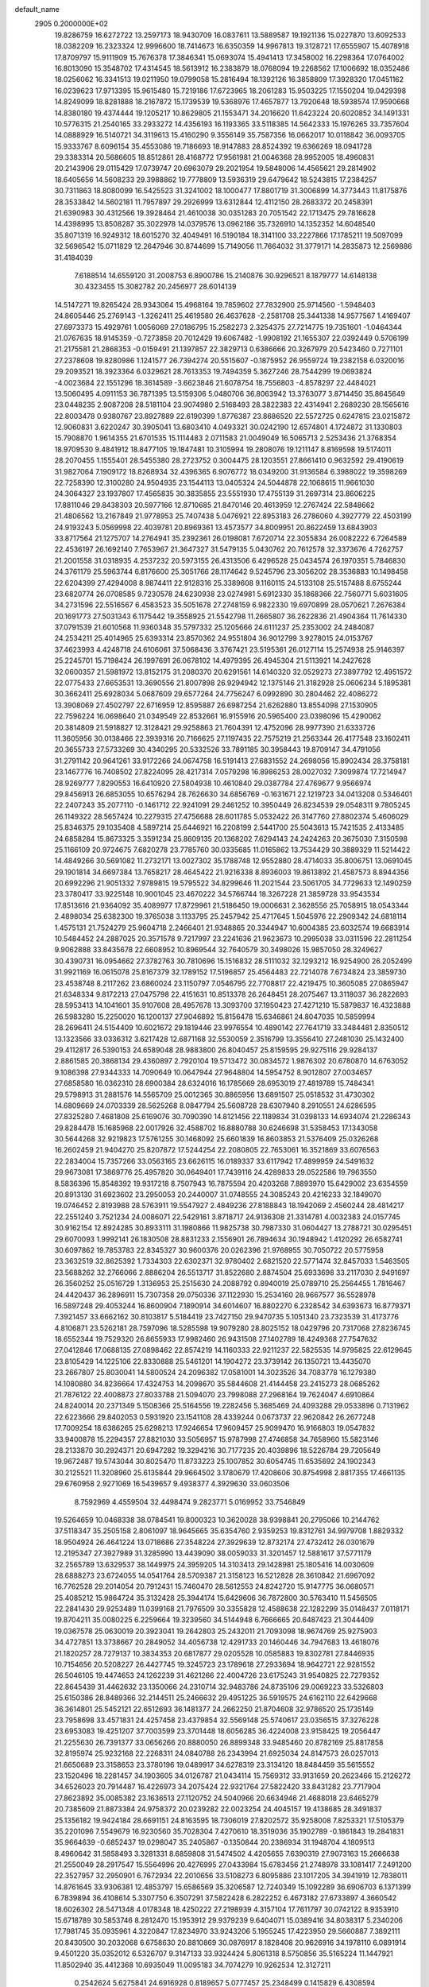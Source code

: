 default_name                                                                    
 2905  0.2000000E+02
  19.8286759  16.6272722  13.2597173  18.9430709  16.0837611  13.5889587
  19.1921136  15.0227870  13.6092533  18.0382209  16.2323324  12.9996600
  18.7414673  16.6350359  14.9967813  19.3128721  17.6555907  15.4078918
  17.8709797  15.9111909  15.7676378  17.3846341  15.0693074  15.4941413
  17.3458002  16.2298364  17.0764002  16.8013090  15.3548702  17.4314545
  18.5613912  16.2383879  18.0768094  19.2268562  17.1006692  18.0352486
  18.0256062  16.3341513  19.0211950  19.0799058  15.2816494  18.1392126
  16.3858809  17.3928320  17.0451162  16.0239623  17.9713395  15.9615480
  15.7219186  17.6723965  18.2061283  15.9503225  17.1550204  19.0429398
  14.8249099  18.8281888  18.2167872  15.1739539  19.5368976  17.4657877
  13.7920648  18.5938574  17.9590668  14.8380180  19.4374444  19.1205217
  10.8629805  21.1553471  34.2016620  11.6423224  20.6020852  34.1491331
  10.5776315  21.2540165  33.2933272  14.4356193  16.1193365  33.5118385
  14.5642333  15.1976265  33.7357604  14.0888929  16.5140721  34.3119613
  15.4160290   9.3556149  35.7587356  16.0662017  10.0118842  36.0093705
  15.9333767   8.6096154  35.4553086  19.7186693  18.9147883  28.8524392
  19.6366269  18.0941728  29.3383314  20.5686605  18.8512861  28.4168772
  17.9561981  21.0046368  28.9952005  18.4960831  20.2143906  29.0115429
  17.0739747  20.6963079  29.2021954  19.5848006  14.4565621  29.2814902
  18.6405656  14.5608233  29.3988862  19.7778809  13.5936319  29.6479642
  18.5243815  17.2384257  30.7311863  18.8080099  16.5425523  31.3241002
  18.1000477  17.8801719  31.3006899  14.3773443  11.8175876  28.3533842
  14.5602181  11.7957897  29.2926999  13.6312844  12.4112150  28.2683372
  20.2458391  21.6390983  30.4312566  19.3928464  21.4610038  30.0351283
  20.7051542  22.1713475  29.7816628  14.4398995  13.8508287  35.3022978
  14.0379576  13.0962186  35.7326910  14.1352352  14.6048540  35.8071319
  16.9249312  18.6015270  32.4049491  16.5190184  18.3141100  33.2227866
  17.1785211  19.5097099  32.5696542  15.0711829  12.2647946  30.8744699
  15.7149056  11.7664032  31.3779171  14.2835873  12.2569886  31.4184039
   7.6188514  14.6559120  31.2008753   6.8900786  15.2140876  30.9296521
   8.1879777  14.6148138  30.4323455  15.3082782  20.2456977  28.6014139
  14.5147271  19.8265424  28.9343064  15.4968164  19.7859602  27.7832900
  25.9714560  -1.5948403  24.8605446  25.2769143  -1.3262411  25.4619580
  26.4637628  -2.2581708  25.3441338  14.9577567   1.4169407  27.6973373
  15.4929761   1.0056069  27.0186795  15.2582273   2.3254375  27.7214775
  19.7351601  -1.0464344  21.0767635  18.9145359  -0.7273858  20.7012429
  19.6067482  -1.9908192  21.1655307  22.0392449   0.5706199  21.2175581
  21.2868353  -0.0159491  21.1397857  22.3829713   0.6386666  20.3267979
  20.5423460   0.7271101  27.2378608  19.8280986   1.1241577  26.7394274
  20.5515607  -0.1875952  26.9559724  19.2382158   6.0320016  29.2093521
  18.3923364   6.0329621  28.7613353  19.7494359   5.3627246  28.7544299
  19.0693824  -4.0023684  22.1551296  18.3614589  -3.6623846  21.6078754
  18.7556803  -4.8578297  22.4484021  13.5060495   4.0911153  36.7871395
  13.5159306   5.0480706  36.8063942  13.3763077   3.8714450  35.8645649
  23.0448235   2.9087208  28.5181104  23.9074980   2.5168493  28.3822383
  22.4314941   2.2689230  28.1565616  22.8003478   0.9380767  23.8927889
  22.6190399   1.8776387  23.8686520  22.5572725   0.6247815  23.0215872
  12.9060831   3.6220247  30.3905041  13.6803410   4.0493321  30.0242190
  12.6574801   4.1724872  31.1330803  15.7908870   1.9614355  21.6701535
  15.1114483   2.0711583  21.0049049  16.5065713   2.5253436  21.3768354
  18.9709530   9.4841912  18.8477105  19.1847481  10.3105994  19.2808076
  19.1211147   8.8169598  19.5174011  28.2070455   1.1555401  28.5455380
  28.2723752   0.3004475  28.1203551  27.8661410   0.9632592  29.4190619
  31.9827064   7.1909172  18.8268934  32.4396365   6.9076772  18.0349200
  31.9136584   6.3988022  19.3598269  22.7258390  12.3100280  24.9504935
  23.1544113  13.0405324  24.5044878  22.1068615  11.9661030  24.3064327
  23.1937807  17.4565835  30.3835855  23.5551930  17.4755139  31.2697314
  23.8606225  17.8811046  29.8438303  20.5977166  12.8710685  21.8470146
  20.4613959  12.2767424  22.5848662  21.4806562  13.2167849  21.9778953
  25.7407438   5.0476921  22.8953183  26.2786060   4.3927779  22.4503199
  24.9193243   5.0569998  22.4039781  20.8969361  13.4573577  34.8009951
  20.8622459  13.6843903  33.8717564  21.1275707  14.2764941  35.2392361
  26.0198081   7.6720714  22.3055834  26.0082222   6.7264589  22.4536197
  26.1692140   7.7653967  21.3647327  31.5479135   5.0430762  20.7612578
  32.3373676   4.7262757  21.2001558  31.0318935   4.2537232  20.5973155
  26.4313506   6.4296528  25.0434574  26.1970351   5.7846830  24.3761179
  25.5963744   6.8176600  25.3051766  28.1174642   9.5245796  23.3056202
  28.3536883  10.1498458  22.6204399  27.4294008   8.9874411  22.9128316
  25.3389608   9.1160115  24.5133108  25.5157488   8.6755244  23.6820774
  26.0708585   9.7230578  24.6230938  23.0274981   5.6912330  35.1868366
  22.7560771   5.6031605  34.2731596  22.5516567   6.4583523  35.5051678
  27.2748159   6.9822330  19.6970899  28.0570621   7.2676384  20.1691773
  27.5031343   6.1175442  19.3558925  21.5542798  11.2665807  36.2622836
  21.4904364  11.7614330  37.0791539  21.6010568  11.9360348  35.5797332
  25.1205666  24.6111237  25.2353002  24.2484087  24.2534211  25.4014965
  25.6393314  23.8570362  24.9551804  36.9012799   3.9278015  24.0153767
  37.4623993   4.4248718  24.6106061  37.5068436   3.3767421  23.5195361
  26.0127114  15.2574938  25.9146397  25.2245701  15.7198424  26.1997691
  26.0678102  14.4979395  26.4945304  21.5113921  14.2427628  32.0600357
  21.5981972  13.8152175  31.2080370  20.6291561  14.6140320  32.0529273
  27.3897792  12.4951572  22.0775433  27.6653531  13.3690556  21.8007898
  26.9294942  12.1375146  21.3182928  25.0606234   5.1895381  30.3662411
  25.6928034   5.0687609  29.6577264  24.7756247   6.0992890  30.2804462
  22.4086272  13.3908069  27.4502797  22.6716959  12.8595887  26.6987254
  21.6262880  13.8554098  27.1530905  22.7596224  16.0698640  21.0349549
  22.8532661  16.9155916  20.5965400  23.0398096  15.4290062  20.3814809
  21.5918827  12.3128421  29.9258863  21.7604391  12.4752096  28.9977390
  21.6333726  11.3605956  30.0138466  22.3939316  20.7166625  27.1197435
  22.7575219  21.2563344  26.4177548  23.1602411  20.3655733  27.5733269
  30.4340295  20.5332526  33.7891185  30.3958443  19.8709147  34.4791056
  31.2791142  20.9641261  33.9172266  24.0674758  16.5191413  27.6831552
  24.2698056  15.8902434  28.3758181  23.1467776  16.7408502  27.8224095
  28.4217314   7.0579298  16.8986253  28.0027032   7.3099874  17.7214947
  28.9269777   7.8290553  16.6410920  27.5804938  10.4610840  29.0387784
  27.4769677   9.9566974  29.8456913  26.6853055  10.6576294  28.7626630
  34.6856769  -0.1631671  22.1219723  34.0413208   0.5346401  22.2407243
  35.2077110  -0.1461712  22.9241091  29.2461252  10.3950449  26.8234539
  29.0548311   9.7805245  26.1149322  28.5657424  10.2279315  27.4756688
  28.6011785   5.0532422  26.3147760  27.8802374   5.4606029  25.8346375
  29.1035408   4.5897214  25.6446921  16.2208199   2.5441700  25.5043613
  15.7421535   2.4133485  24.6858284  15.8673325   3.3591234  25.8609135
  20.1368202   7.6294143  24.2424263  20.3675030   7.3150598  25.1166109
  20.9724675   7.6820278  23.7785760  30.0335685  11.0165862  13.7534429
  30.3889329  11.5214422  14.4849266  30.5691082  11.2732171  13.0027302
  35.1788748  12.9552880  28.4714033  35.8006751  13.0691045  29.1901814
  34.6697384  13.7658217  28.4645422  21.9216338   8.8936003  19.8613892
  21.4587573   8.8944356  20.6992296  21.9051332   7.9789815  19.5795522
  34.8299646  11.2021544  23.5061705  34.7729633  12.1490259  23.3780417
  33.9225148  10.9001045  23.4670222  34.5766744  18.3267228  21.3859728
  33.9543534  17.8513616  21.9364092  35.4089977  17.8729961  21.5186450
  19.0006631   2.3628556  25.7058915  18.0543344   2.4898034  25.6382300
  19.3765038   3.1133795  25.2457942  25.4717645   1.5045976  22.2909342
  24.6818114   1.4575131  21.7524279  25.9604718   2.2466401  21.9348865
  20.3344947  10.6004385  23.6032574  19.6683914  10.5484452  24.2887025
  20.3571578   9.7217997  23.2241636  21.9623673  10.2995038  33.0311596
  22.2811254   9.9062888  33.8435678  22.6608952  10.8969544  32.7640579
  30.3498026  15.9857050  28.3249627  30.4390731  16.0954662  27.3782763
  30.7810696  15.1516832  28.5111032  32.1293212  16.9254900  26.2052499
  31.9921169  16.0615078  25.8167379  32.1789152  17.5196857  25.4564483
  22.7214078   7.6734824  23.3859730  23.4538748   8.2117262  23.6860024
  23.1150797   7.0546795  22.7708817  22.4219475  10.3605085  27.0865947
  21.6348334   9.8172213  27.0475798  22.4151631  10.8513378  26.2648451
  28.2075467  13.3118037  36.2822693  28.5953413  14.1041601  35.9107608
  28.4957678  13.3093700  37.1950423  27.4271210  15.5879837  16.4323888
  26.5983280  15.2250020  16.1200137  27.9046892  15.8156478  15.6346861
  24.8047035  10.5859994  28.2696411  24.5154409  10.6021672  29.1819446
  23.9976554  10.4890142  27.7641719  33.3484481   2.8350512  13.1323566
  33.0336312   3.6217428  12.6871168  32.5530059   2.3516799  13.3556410
  27.2481030  25.1432400  29.4112817  26.5390153  24.6589048  28.9883800
  26.8040457  25.8159595  29.9275116  29.9284137   2.8861585  20.3868134
  29.4360897   2.7920104  19.5713472  30.0834572   1.9876302  20.6780870
  14.6763052   9.1086398  27.9344333  14.7090649  10.0647944  27.9648804
  14.5954752   8.9012807  27.0034657  27.6858580  16.0362310  28.6900384
  28.6324016  16.1785669  28.6953019  27.4819789  15.7484341  29.5798913
  31.2881576  14.5565709  25.0012365  30.8865956  13.6891507  25.0518532
  31.4730302  14.6809669  24.0703339  28.5625268   8.0847794  25.5608728
  28.6307940   8.2910551  24.6286595  27.8325280   7.4681808  25.6169076
  30.7090390  14.8121456  22.1189834  31.0398133  14.6934074  21.2286343
  29.8284478  15.1685968  22.0017926  32.4588702  16.8880788  30.6246698
  31.5358453  17.1343058  30.5644268  32.9219823  17.5761255  30.1468092
  25.6601839  16.8603853  21.5376409  25.0326268  16.2602459  21.9404270
  25.8207872  17.5244254  22.2080805  22.7653061  16.3521869  33.6076563
  22.2834004  15.7357266  33.0563165  23.6626115  16.0189337  33.6117942
  17.4899959  24.5491632  29.9673081  17.3869776  25.4957820  30.0649401
  17.7439116  24.4289833  29.0522586  19.7963550   8.5836396  15.8548392
  19.9317218   8.7507943  16.7875594  20.4203268   7.8893970  15.6429002
  23.6354559  20.8913130  31.6923602  23.2950053  20.2440007  31.0748555
  24.3085243  20.4216233  32.1849070  19.0746452   2.8193988  28.5763911
  19.5547927   2.4849236  27.8188843  18.1942069   2.4560244  28.4814217
  22.2551240   3.7521234  24.0086071  22.5429161   3.8718717  24.9136308
  21.3314781   4.0032383  24.0157745  30.9162154  12.8924285  30.8933111
  31.1980866  11.9825738  30.7987330  31.0604427  13.2788721  30.0295451
  29.6070093   1.9992141  26.1830508  28.8831233   2.1556901  26.7894634
  30.1948942   1.4120292  26.6582741  30.6097862  19.7853783  22.8345327
  30.9600376  20.0262396  21.9768955  30.7050722  20.5775958  23.3632519
  32.8625392   1.7334303  22.6302371  32.9780402   2.6821520  22.5771474
  32.8457033   1.5463505  23.5688262  32.2766066   2.8886204  26.5513717
  31.8522680   2.8874504  25.6933698  33.2117030   2.9491697  26.3560252
  25.0516729   1.3136953  25.2515630  24.2088792   0.8940019  25.0789710
  25.2564455   1.7816467  24.4420437  36.2896911  15.7307358  29.0750336
  37.1122930  15.2534160  28.9667577  36.5528978  16.5897248  29.4053244
  16.8600904   7.1890914  34.6014607  16.8802270   6.2328542  34.6393673
  16.8779371   7.3921457  33.6662162  30.8103817   5.5184419  23.7427150
  29.9470735   5.1051340  23.7323539  31.4173776   4.8106871  23.5262181
  28.7597096  18.5285598  19.9079280  28.8025152  18.0429796  20.7317068
  27.8236745  18.6552344  19.7529320  26.8655933  17.9982460  26.9431508
  27.1402789  18.4249368  27.7547632  27.0412846  17.0688135  27.0898462
  22.8574219  14.1160333  22.9211237  22.5825535  14.9795825  22.6129645
  23.8105429  14.1225106  22.8330888  25.5461201  14.1904272  23.3739142
  26.1350721  13.4435070  23.2667807  25.8030041  14.5800524  24.2096382
  17.0581001  14.3023526  34.7083778  16.1279380  14.1080880  34.8236664
  17.4324753  14.2098670  35.5844608  21.4144458  23.2415273  28.0685262
  21.7876122  22.4008873  27.8033788  21.5094070  23.7998088  27.2968164
  19.7624047   4.6910864  24.8240014  20.2371349   5.1508366  25.5164556
  19.2282456   5.3685469  24.4093288  29.0533896   0.7131962  22.6223666
  29.8402053   0.5931920  23.1541108  28.4339244   0.0673737  22.9620842
  26.2677248  17.7009254  18.6386265  25.6298213  17.9246654  17.9609457
  25.9099470  16.9166803  19.0547832  33.9400878  15.2294357  27.8821030
  33.5056957  15.9787998  27.4746858  34.7658960  15.5823146  28.2133870
  30.2924371  20.6947282  19.3294216  30.7177235  20.4039896  18.5226784
  29.7205649  19.9672487  19.5743044  30.8025470  11.8733223  25.1007852
  30.6054745  11.6535692  24.1902343  30.2125521  11.3208960  25.6135844
  29.9664502   3.1780679  17.4208606  30.8754998   2.8817355  17.4661135
  29.6760958   2.9271069  16.5439657   9.4938377   4.3929630  33.0603506
   8.7592969   4.4559504  32.4498474   9.2823771   5.0169952  33.7546849
  19.5264659  10.0468338  38.0784541  19.8000323  10.3620028  38.9398841
  20.2795066  10.2144762  37.5118347  35.2505158   2.8061097  18.9645665
  35.6354760   2.9359253  19.8312761  34.9979708   1.8829332  18.9504924
  26.4641224  13.0718686  27.3548224  27.3929639  12.8732174  27.4732412
  26.0301679  12.2195347  27.3927989  31.3285990  13.4439090  38.0059033
  31.3201457  12.5881617  37.5771179  32.2565789  13.6329537  38.1449975
  24.3959205  14.3103413  29.1428981  25.1805416  14.0030609  28.6888273
  23.6724055  14.0541764  28.5709387  21.3158123  16.5212828  28.3610842
  21.6967092  16.7762528  29.2014054  20.7912431  15.7460470  28.5612553
  24.8242720  15.9147775  36.0680571  25.4085212  15.9864724  35.3132428
  25.3944174  15.6429606  36.7872800  30.5763410  11.5456505  22.2841430
  29.9253489  11.0399168  21.7976509  30.3355828  12.4588638  22.1282299
  35.0148437   7.0118171  19.8704211  35.0080225   6.2259664  19.3239560
  34.5144948   6.7666665  20.6487423  21.3044409  19.0367578  25.0630019
  20.3923041  19.2642803  25.2432011  21.7093098  18.9674769  25.9275903
  34.4727851  13.3738667  20.2849052  34.4056738  12.4291733  20.1460446
  34.7947683  13.4618076  21.1820257  28.7279137  10.3834353  20.6817877
  29.0205528  10.0585883  19.8302781  27.8446935  10.7154656  20.5208227
  26.4427745  19.3245723  23.1789618  27.2933694  18.9642721  22.9281552
  26.5046105  19.4474653  24.1262239  31.4621266  22.4004726  23.6175243
  31.9540825  22.7279352  22.8645439  31.4462632  23.1350066  24.2310714
  32.9483786  24.8735106  29.0069223  33.5326803  25.6150386  28.8489366
  32.2144511  25.2466632  29.4951225  36.5919575  24.6162110  22.6429668
  36.3614801  25.5452121  22.6512693  36.1481377  24.2662250  21.8704608
  32.9786520  25.1735149  23.7958698  33.4571831  24.4257458  23.4379854
  32.5569148  25.5740617  23.0356515  37.3276228  23.6953083  19.4251207
  37.7003599  23.3701448  18.6056285  36.4224008  23.9158425  19.2056447
  21.2255630  26.7391377  33.0656266  20.8880050  26.8899348  33.9485460
  20.8782169  25.8817858  32.8195974  25.9232168  22.2268311  24.0840788
  26.2343994  21.6925034  24.8147573  26.0257013  21.6650689  23.3158653
  23.3780196  19.0489917  34.6278319  23.3134120  18.8484459  35.5615552
  23.1520496  18.2281457  34.1903605  34.0126787  21.0434114  15.7569312
  33.9131659  20.2623466  15.2126272  34.6526023  20.7914487  16.4226973
  34.2075424  22.9321764  27.5822420  33.8431282  23.7717904  27.8623892
  35.0085382  23.1636513  27.1120752  24.5040966  20.6634946  21.4688018
  23.6465279  20.7385609  21.8873384  24.9758372  20.0239282  22.0023254
  24.4045157  19.4138685  28.3491837  25.1356182  19.9424184  28.6691151
  24.8163595  18.7306019  27.8202572  35.9258008   7.8253321  17.5105379
  35.2201096   7.5549679  16.9230560  35.7028304   7.4270610  18.3519036
  35.1902789  -0.1861843  19.2841831  35.9664639  -0.6852437  19.0298047
  35.2405867  -0.1350844  20.2386934  31.1948704   4.1809513   8.4960642
  31.5858493   3.3281331   8.6859808  31.5474502   4.4205655   7.6390319
  27.9073163  15.2666638  21.2550049  28.2917547  15.5564996  20.4276995
  27.0433984  15.6783456  21.2748978  33.1081417   7.2491200  22.3527957
  32.2950901   6.7672934  22.2010656  33.5108273   6.8095886  23.1017205
  34.3941919  12.7838011  14.8761645  33.9306381  12.4853797  15.6586569
  35.3206587  12.7240349  15.1092289  36.6906703   6.1371399   6.7839894
  36.4108614   5.3307750   6.3507291  37.5822428   6.2822252   6.4673182
  27.6733897   4.3660542  18.6026302  28.5471348   4.0178348  18.4250222
  27.2198939   4.3157104  17.7611797  30.0742122   8.9353910  15.6718789
  30.5853746   8.2812470  15.1953912  29.9379239   9.6404071  15.0389416
  34.8038317   5.2340206  17.7981745  35.0935961   4.3220847  17.8234970
  33.9243206   5.1955245  17.4223950  29.5660887   7.3892111  20.8430500
  30.2032068   6.6758630  20.8810869  30.0876917   8.1828408  20.9626916
  34.1978110   6.0891914   9.4501220  35.0352012   6.5326707   9.3147133
  33.9324424   5.8061318   8.5750856  35.5165224  11.1447921  11.8502940
  35.4412368  10.6935049  11.0095183  34.7074279  10.9262534  12.3127211
   0.2542624   5.6275841  24.6916928   0.8189657   5.0777457  25.2348499
   0.1415829   6.4308594  25.1999092   4.5178760  13.7242893  29.6996714
   3.8871747  13.5716743  30.4033449   4.9625318  14.5346964  29.9481739
  11.0949053   8.6991395  30.8691168  11.7353107   8.3464247  30.2512939
  11.1332673   9.6466796  30.7390089   1.3495648  14.1166359  23.4301628
   1.8877145  14.1207047  24.2217498   1.1940980  15.0420868  23.2414764
  -1.4872348  10.6565511  27.2497802  -1.7797132  10.7519751  26.3433684
  -2.2602117  10.3427350  27.7190968   1.1894109  14.3860975  34.6485606
   0.5512382  14.7896363  35.2368836   1.3363676  15.0428004  33.9678427
   0.3924456  20.2947092  24.0148264  -0.3623128  20.6171850  23.5223013
   1.0866627  20.2103519  23.3612377   5.8121274   4.8521325  29.2927026
   5.3664737   4.2462583  28.7006375   5.7992326   5.6907635  28.8314396
   7.5912686  15.7473865  21.6224631   7.9174970  14.8811365  21.3787055
   6.8083761  15.8683960  21.0851849   4.5502774  10.9867078  33.7986394
   3.6530055  11.2174092  33.5579905   4.5285323  10.0378365  33.9227452
  10.1055301   6.3854924  26.2897661   9.8487304   6.9082366  25.5301450
   9.3139879   6.3370211  26.8258102   2.5393360  19.8698869  18.7536416
   2.8735976  19.7302912  17.8676314   3.2440365  19.5665951  19.3260427
  -1.3916904  16.9423744  22.9813492  -2.1233105  17.5407944  23.1325366
  -1.8038807  16.1285799  22.6914019  11.9366737  26.6178906  32.8510527
  12.2659232  25.7682809  33.1442932  12.1103920  26.6301932  31.9098288
   4.7505067  19.7063025  32.0510729   5.0198175  20.4804298  31.5566739
   4.6972065  20.0078776  32.9579595   8.6622437  30.4021936  16.2813904
   8.7761715  29.6589314  16.8736857   9.5239479  30.8177873  16.2500924
  -2.0212960  29.1502172  24.1827521  -2.5375256  29.7971356  23.7018826
  -1.6544989  28.5838660  23.5038279   2.1503053  27.1682591  22.4160962
   2.6229440  27.8453695  21.9319826   1.4154558  27.6307101  22.8190443
  12.6171562  22.1610011  24.1835469  12.7069075  23.1137951  24.2025261
  13.1669711  21.8831840  23.4509126  14.2940279  27.6842160  23.4822157
  13.6899848  27.0990485  23.0251131  13.7276752  28.3264542  23.9100085
   7.2289327  23.3714981  31.5321683   7.8257569  22.6683843  31.2759192
   7.6764858  23.8148005  32.2528701   4.2048126  26.2491830  17.0352523
   4.4608939  25.3550202  16.8091392   4.7383150  26.4649486  17.8001393
   1.5889440  26.5283646  28.6806887   1.2464988  26.5940972  27.7892615
   1.3391010  27.3544116  29.0947621   8.0741861  20.9704931  29.9452764
   7.1354148  21.1371843  30.0298587   8.2978620  20.4599663  30.7234559
  10.2123722  24.9252542  23.2834391  10.6461108  25.7748194  23.3630731
   9.8678804  24.7492068  24.1589759  11.0138050  25.2564502  27.3725127
  10.2729243  25.3048056  26.7683691  11.5255819  26.0438849  27.1874105
   5.0099825  17.3490924  22.5513123   5.5533470  17.9276871  23.0863029
   4.9450005  17.7948218  21.7067209  11.2372153  18.1037991  33.6721093
  11.1811105  18.0712428  34.6271089  10.3722010  17.8249635  33.3717218
  13.9858182  20.3055661  22.1599594  13.4777977  19.5471572  22.4479924
  14.8978287  20.0482978  22.2951690   8.6539929  31.5175538  23.8139012
   8.7587266  31.4616900  22.8640897   8.5631464  32.4539853  23.9901818
  14.1462395  25.5516473  29.1910323  14.4912161  25.0410525  29.9235048
  13.7368493  26.3132039  29.6017183   8.5809705  30.0445777  32.5906895
   9.0909782  30.1501670  31.7875862   8.4537479  29.0992823  32.6710814
  11.3533579  15.7831582  30.5698063  11.7395263  16.6531976  30.6704902
  11.5206875  15.3486034  31.4061045   4.7122965  21.7845065  21.3879208
   5.5229214  22.1670938  21.7236978   4.2910706  22.4981807  20.9088910
   5.3347063  18.9958740  24.7117392   4.4104691  18.8911322  24.9376741
   5.3684827  19.8127058  24.2138670  23.7412543  29.7563117  31.6484127
  23.8145853  29.5322051  30.7207109  23.1716889  30.5254419  31.6647183
   3.1923695  25.4420841  30.2814405   3.5625426  26.1728708  30.7765715
   2.6514791  25.8574338  29.6097605  14.1520474  18.1008834  26.3768220
  14.2369928  18.9377984  25.9201061  13.7231432  18.3216554  27.2035823
   8.7144280  16.6344221  26.8235892   8.4532686  17.0484382  26.0010211
   9.6315797  16.3949061  26.6905599   8.2489625  13.4461960  26.0057443
   8.7960521  12.8249639  25.5251244   7.6810884  13.8314309  25.3384027
   8.3630178  18.6240128  24.2980973   9.0053176  19.3291453  24.3785403
   7.5925495  18.9474281  24.7650159  12.5833821  23.0562089  27.3808108
  12.6926680  23.1560951  26.4351306  11.8970113  23.6827502  27.6100985
   7.5043317  26.6353365  27.1983573   6.8473516  26.5957438  26.5033456
   7.0737001  26.2425990  27.9576633   8.4602409  29.6171579  26.1671313
   8.6039647  28.7081037  25.9040805   8.5438300  30.1174645  25.3553813
  15.8517972  32.5183460  30.9023935  15.2364457  32.0540099  31.4698144
  15.6901054  33.4447152  31.0810769  -0.4667856  18.9190069  29.1664953
  -0.1671186  19.0004580  28.2610687  -0.5559108  19.8219475  29.4714325
  10.7601283  18.7438866  28.2000775  10.7798296  18.1126735  27.4807628
  10.0214818  19.3172546  27.9954257   8.1889580  21.3499643  23.2362723
   8.8486033  21.1015294  23.8838679   8.3227869  20.7390979  22.5115904
   1.6559740  13.9772384  31.1172949   0.7962091  14.0470618  31.5322176
   1.7428755  14.7837293  30.6091095  -0.8747347  27.0802994  12.1372394
  -0.2977926  26.3292603  12.2761998  -0.5804634  27.7297722  12.7758483
  12.9758638   7.5058847  29.3113256  13.6128261   8.1071525  28.9253361
  13.5064495   6.8739547  29.7964803   7.3076637  21.1388566  33.9925528
   7.3881696  20.9776289  34.9326359   6.5524298  21.7215847  33.9132960
   1.2954392  23.9088216  15.8474654   2.2214693  23.7864091  16.0565473
   0.9848694  23.0339532  15.6142626  11.6433974  30.7413517  26.5469232
  11.7809593  30.6126469  27.4854026  11.3892751  31.6606438  26.4659563
  12.9139600  12.1456484  32.2770360  12.6711168  13.0264512  32.5624224
  12.2050103  11.8796172  31.6915025  11.8846745  32.2798562  18.6477009
  11.2771489  32.0401217  17.9479354  12.7469083  32.0380711  18.3095815
   7.9042793   7.8572357  28.1578141   8.0299151   8.8061367  28.1519506
   7.9809190   7.6111783  29.0796676  -0.3320572  18.9386255  34.1182315
  -0.4629418  19.6477547  33.4887580  -0.2760635  19.3786162  34.9664677
   9.6790979  24.9363675  15.7552116   9.9679845  24.0243002  15.7853698
   9.7657624  25.2450039  16.6571344   3.2897837  18.0141822  30.3554298
   3.6311669  18.4536212  31.1342640   2.9132681  18.7189831  29.8284350
  15.3765007  22.6155170  27.2669470  15.8239425  21.9302302  27.7633438
  14.5730610  22.7824436  27.7597473  12.5752985  30.3166448  29.1097865
  13.5300272  30.3824601  29.0899546  12.2956226  31.0538244  29.6525382
  11.2183973  29.0384881  21.9230643  11.4919981  29.0597304  22.8400830
  10.3041130  29.3214242  21.9392886   1.4994250  20.5674816  11.4731459
   1.9351593  19.9277878  12.0363148   1.0851186  20.0414666  10.7891208
   4.7402348  19.0227517  20.4396209   4.6078857  19.8728644  20.8591729
   5.5302194  19.1368081  19.9112770  15.5568395  27.7053044  33.7933496
  15.5121512  27.8960650  32.8564157  14.6914192  27.9413283  34.1273740
   7.2925980  23.5469690  21.7840624   7.4836134  22.8195301  22.3761584
   8.1219135  23.7159768  21.3369562  10.5253220  12.4446296  24.4192297
  11.2744725  11.8752082  24.5946283  10.7496019  12.8907739  23.6025990
  15.4615016  23.6710150  23.0761494  15.8447714  23.6983027  22.1994559
  15.9396555  22.9737764  23.5249911  15.4233337  28.1600834  30.9380494
  14.9588391  28.8175292  30.4201288  15.8779284  27.6219901  30.2899513
  17.3653329  12.0031037  27.7659959  16.5525366  12.3756643  28.1077452
  17.8648396  11.7619065  28.5460913   9.3061269  13.5866284  34.1948638
   9.4325701  13.4614157  35.1353773   8.5816661  14.2090073  34.1313583
   4.7872289  29.1081076  27.2968889   5.7362291  29.2309170  27.3203075
   4.5429624  29.3014501  26.3918008   4.2630077  23.4105084  16.7399606
   4.5941129  23.7127695  15.8942423   4.5950285  22.5164467  16.8214941
  11.6578784  27.5880907  30.2826939  11.7769284  28.5144532  30.0731436
  10.7086464  27.4655230  30.2956386   6.3183454  25.0255088  29.2714260
   5.3976622  24.9767329  29.5287103   6.7616526  24.4040170  29.8488847
  16.3266855  17.3276930  28.9265244  15.5624585  17.1907405  29.4863752
  17.0699774  17.3192126  29.5295809  -3.4943485  18.6729246  35.5723584
  -4.1803912  18.7725309  36.2324007  -3.5321723  17.7489758  35.3251344
  12.7014667  19.3487559  29.9275293  12.0534606  19.0856259  29.2740138
  12.7575176  20.3002638  29.8396493  13.3267889  39.5511939  26.6683762
  13.6954683  40.1643067  26.0324516  12.4897540  39.9414919  26.9199152
   2.9417955  15.0590980  25.7210927   2.4071042  14.8256249  26.4799256
   3.8434141  15.0071944  26.0383021   5.5466998  15.2501539  27.1220658
   5.4559508  16.1894562  27.2824021   6.4180335  15.1559596  26.7371804
  12.6150894  13.6768825  28.4503141  12.1196001  14.2986175  28.9833881
  13.3111817  14.2017504  28.0550912  21.1189893  27.8960901  29.4270936
  21.2177530  27.9614274  30.3769402  21.7068142  28.5662987  29.0785047
  15.8626637  29.2947559  20.1433549  16.6620504  29.6879985  19.7932507
  15.6665031  29.8082053  20.9270147   7.7980471  28.9816929  28.7271660
   8.0552952  29.5089179  27.9708004   7.5720025  28.1278641  28.3582322
  24.5473534  32.8412630  35.6738001  23.6901066  32.4154391  35.6679955
  24.3511605  33.7733288  35.7686346   2.4186387  24.0665790  25.3899035
   2.6346375  24.2296429  24.4717605   2.1736443  24.9253415  25.7344852
   1.2547945  10.4068941  27.3359317   1.5457665  11.1888044  27.8051688
   0.3714808  10.6221035  27.0364763   9.5536078  25.0820276  32.3413648
  10.0038703  25.9003907  32.5505950   9.7911202  24.9038587  31.4313782
  14.2672716  16.9026410  30.8162656  14.3993026  16.5589000  31.6998049
  13.9371504  17.7908505  30.9516751  17.6960388  34.9889279  23.8556159
  17.9629606  34.4957539  23.0798814  17.8198805  34.3780996  24.5821033
  18.9342528  23.8483268  34.6422179  19.7139222  23.8766154  35.1967874
  19.2700588  23.9492648  33.7515565   8.6184330  16.7161531  16.7335358
   9.2565207  16.0221777  16.5677825   8.8640786  17.4166990  16.1292797
  12.8583897  22.2046179  30.0013002  13.7280984  22.5310740  30.2320921
  12.7161399  22.5137985  29.1066471  17.2996249   6.8787329  25.2890312
  17.4930541   7.7389229  24.9163516  17.0461102   6.3434356  24.5370877
  25.0061904  22.0195633  37.2335185  24.1309365  21.6336544  37.1983495
  25.0679188  22.3935393  38.1124743   4.5111802  23.8067563  13.9376441
   5.4303467  23.5483883  13.8697418   4.2338928  23.9456191  13.0320721
   6.2466878  19.0271703  18.0776726   7.0453705  18.7033755  18.4941996
   5.8043193  18.2389114  17.7627285   4.9586960  18.2832359  27.4543453
   4.2534386  18.9303539  27.4452837   5.3955020  18.3931798  26.6097480
   2.7965962  15.4848678  19.9275393   2.1918420  14.7449019  19.9818951
   3.0744957  15.5002989  19.0116979   8.6598633  24.3837479  25.7500088
   8.1361135  23.5870173  25.8344978   8.2874998  24.9847128  26.3953137
   2.5948929  16.7211977  23.4039541   3.4886154  16.9168425  23.1225024
   2.7010448  16.0962603  24.1211827  10.2878547  20.7409485  24.7138336
  10.3651032  20.9890579  25.6350861  11.0243211  21.1774381  24.2856679
   9.2021050  20.9093432  27.6099003   8.6563804  21.4331921  27.0233862
   8.8020518  21.0205580  28.4723506  14.5529734  15.4125358  27.5592936
  14.2900392  16.1997779  27.0824841  15.1123490  15.7358915  28.2655314
  10.8059955  27.4776223  15.1681618  11.1570084  27.9304030  15.9349808
  10.7922703  26.5544097  15.4205942   7.2374414  22.0429489  25.9437458
   6.2863440  22.1019726  26.0340883   7.3770457  21.8151828  25.0245804
   6.6862780  15.0393207  24.1779003   7.2285049  15.1335346  23.3947364
   6.0436652  15.7455516  24.1106799  15.0346829  16.4743443  24.1044749
  15.5021172  16.5099594  24.9390218  14.2102230  16.9308654  24.2720642
  17.7859227  33.6779533  15.2095552  17.6747972  32.9115674  15.7721702
  17.3293016  33.4490281  14.4000355   0.6517444  26.9758033  19.1623579
   1.2013873  26.1923283  19.1794299   0.1908620  26.9268444  18.3248483
   5.4622310  16.5675722  29.9718403   6.3122209  16.8185701  29.6102478
   4.8670745  17.2617225  29.6886868   8.2341003  12.1380099  32.0638460
   7.8601148  12.8635057  31.5638235   8.8965091  12.5472093  32.6206244
  22.2341095  28.8347965  21.6045547  22.7415817  28.2156970  21.0797503
  22.7874192  29.6141026  21.6571114  12.8953592  33.0738710  34.6994802
  13.1126152  33.7725931  35.3165856  13.7291046  32.6345417  34.5318788
  16.1449570  28.4236850  26.7825366  15.9732510  27.4869054  26.6866570
  17.0738990  28.5196397  26.5725571  19.7644093  31.1257592  27.1270704
  19.7737440  30.1703512  27.0692748  19.9374824  31.3115820  28.0499720
  23.6682155  34.8009218  26.0271683  24.3906697  34.9219798  25.4110217
  24.0708519  34.8969881  26.8902367  17.5281251  35.7319857  32.5919609
  17.4429486  36.2014043  33.4217940  18.0051916  36.3360345  32.0229579
  23.5594449  39.0376513  30.1741919  22.9083670  39.5071469  30.6956354
  24.3807610  39.1592898  30.6505068  19.9220498  36.0667056  28.7163001
  20.3092178  35.6778288  27.9320121  19.1628400  36.5519459  28.3932302
  26.8058821  23.9033374  15.3768996  27.0081803  23.4010648  16.1662218
  27.6205103  24.3608299  15.1687811  17.6355147  29.8747444  29.9479134
  17.5257284  29.9280977  30.8972986  18.5555933  30.0937476  29.8005200
  21.7372133  31.7334379  25.1663875  21.8194177  30.8306663  24.8590153
  21.0603409  31.6956758  25.8421460  20.9726331  27.2779574  19.4351463
  20.5155537  27.9957088  19.8734876  21.8787622  27.5783771  19.3650765
  22.3292155  35.9630807  22.4436575  23.1280882  36.1407002  21.9471843
  22.5198238  36.2813998  23.3260255  19.6441762  29.7411830  20.9277321
  20.1208907  30.3213173  20.3340829  20.3110780  29.4178333  21.5334705
  20.0459834  19.6995038  18.9472816  19.1777352  19.2965674  18.9516460
  20.0069020  20.3450476  18.2416062  12.0256351   1.0793411  24.3300701
  11.5230889   1.8201571  23.9911442  12.1753856   1.2928159  25.2510669
  12.9121409   5.9421631  22.0513235  13.0601468   6.8699822  21.8683542
  12.9009459   5.5268017  21.1890118   7.9569373   2.3924944  25.6131316
   8.2241512   2.5686299  26.5152429   8.4035875   1.5769500  25.3859252
  -1.3337758   4.9214635  16.4247720  -2.0846885   4.3792750  16.6664198
  -1.6975311   5.5887196  15.8428070   5.5796791   6.1420189   5.5769817
   5.8985942   7.0346819   5.7099392   6.1610818   5.5983020   6.1085593
   7.7650095   9.0980731  19.3450819   8.2885034   8.6053594  19.9770781
   7.4426938   9.8528252  19.8377214   4.1675682   6.3190087  19.8244723
   4.6862931   6.8943171  19.2621765   3.3347415   6.7780597  19.9335762
  12.6649022   2.1751065  10.1830779  13.0834702   2.0513727  11.0349715
  12.9823739   1.4448339   9.6519042   4.7368068   4.5419944  10.0569001
   5.3393008   3.7989241  10.0897528   5.2819150   5.2805074   9.7854460
  10.2428765   0.8905645  10.9791404  11.0104344   1.4479855  10.8512010
   9.8015532   1.2622648  11.7428842  13.5490225   8.4052583  21.1891521
  14.2069484   9.1003437  21.1742655  12.9866860   8.5915988  20.4372966
  10.6646646   4.6088554  28.8275553  11.4947091   4.3095568  29.1986055
  10.6764935   5.5582431  28.9490248  16.9679584  -0.3103562  19.4832512
  17.3753499   0.5298498  19.2727329  16.6354694  -0.6319704  18.6452493
   6.7559243  12.7679876   7.5238592   7.6315318  12.6973294   7.9040575
   6.2924769  11.9942246   7.8443885   9.7282093  -0.0804169  18.7687931
   9.3624979  -0.7574195  19.3381388   9.6433926  -0.4389326  17.8853314
  10.8711380  -2.2252278  28.1419072  10.1465810  -2.8505083  28.1584400
  10.7521036  -1.7422651  27.3240993  17.7020269   4.0394268  20.8996247
  18.6383971   3.8861924  21.0259656  17.4085993   4.4236621  21.7257575
  10.4559300   4.5504296  17.4063283   9.9559870   5.1653159  16.8694823
   9.7927513   3.9892924  17.8082622   8.5294655   4.4907024  24.0560916
   8.3639462   3.7386438  24.6246363   8.0356372   5.2065533  24.4559952
   4.6562819   3.7342111  14.2210370   4.1122999   3.7447543  13.4335066
   4.1837654   4.2842149  14.8459017   1.2867591  10.6456647  20.6479871
   2.0746756  10.5955664  21.1891983   0.6624110  10.0622544  21.0793265
  13.9037449   2.3959178  19.9515526  13.3254317   3.0326453  19.5315957
  13.5003554   1.5477238  19.7669567  10.1459414   8.0703227  23.8858481
  10.9076385   8.4121341  24.3540514   9.4573968   8.7159234  24.0450270
  27.0679338   6.0355224  14.8599353  27.7429102   6.3786674  15.4455035
  26.6689833   6.8143081  14.4719107  10.5158133   7.6969098   7.6280313
  10.5604180   6.8879584   7.1182864  11.1391782   8.2841216   7.2004445
   3.6196837  15.3254048  17.2925678   4.3922951  15.8089595  17.0002009
   3.6798522  14.4828884  16.8422593  12.9124268  11.1764101  24.4823971
  13.3922685  10.3486714  24.4535433  13.5441679  11.8300546  24.1825906
   3.3635855  12.4254389  16.8515713   4.1598451  12.1603883  17.3119523
   2.6740210  11.8825625  17.2336939   8.0861065  11.0089416  23.0569400
   8.8535380  11.4587668  23.4104057   7.4989199  10.9119584  23.8066320
   7.0349753  11.4962978  20.6776386   7.6683668  12.2110679  20.6132120
   6.6845699  11.5661037  21.5656560   6.8320628  -2.0948092   9.9180578
   7.6055336  -2.5003005  10.3099144   6.8686932  -1.1823377  10.2049127
  10.5688512  10.7858845  11.7171078  10.9374197   9.9057411  11.7928488
  11.3199077  11.3699220  11.8222088   6.8860554   2.8322884   9.4986354
   7.2907601   2.0618531   9.8972273   6.9708383   2.6868962   8.5563484
   5.6812502   6.9029907  14.5692184   5.2861619   7.2067055  15.3864664
   5.1913206   7.3565348  13.8832894   9.7030494   2.0621673  21.6784167
  10.2865962   1.9165396  20.9337708  10.2771201   2.3848923  22.3730556
   7.2161875  -5.0923242  16.4926072   7.9550240  -4.5309194  16.2577093
   7.5543821  -5.6539576  17.1900483  12.2924871  19.3752103   8.6460228
  11.3897135  19.0700905   8.7362084  12.2107294  20.2753564   8.3309281
  10.5501809   7.4230085  10.3248944  10.7113330   6.4808110  10.3751506
  10.5188448   7.6109396   9.3868476   6.5902513   5.8434227   8.4019418
   7.0929572   6.6526425   8.3087650   7.1096276   5.1844224   7.9412914
  15.7768954   3.3507089  15.9268282  15.8011441   3.3521183  16.8837200
  14.9163502   2.9922475  15.7095745   8.1154920   4.7845697  11.0814177
   7.5241935   4.9947452  10.3586285   7.8743379   3.8941975  11.3369836
  11.5977891  14.7159070  19.2250376  11.6586933  13.9810195  18.6147402
  11.2950444  15.4484383  18.6884042  11.5474179  -2.1650906  25.3153706
  12.0066424  -1.5880150  24.7051834  10.6430716  -2.1742392  25.0018329
  18.9301694   5.0790181  18.5085712  18.4959046   5.2441476  17.6716852
  18.2954474   4.5683159  19.0111080  20.3967870   4.0642142  15.5756257
  19.8307441   4.7902576  15.8377098  19.8496894   3.2853378  15.6769546
   6.5808721   4.9478922  19.3474085   5.6257478   5.0108763  19.3489968
   6.7657597   4.1229700  18.8984633   4.5344864   9.0204978  18.4586210
   3.6620917   9.0203455  18.0647185   5.1277912   8.8516848  17.7266896
   7.8881579   5.8257972  15.5521416   8.0918515   6.3307623  16.3393842
   7.1872997   6.3190680  15.1258628  16.5969281   1.3842609  30.9529295
  16.3851122   0.8274186  30.2037349  15.9671655   1.1286763  31.6269528
   6.9814473   7.9351059  23.2989778   6.1740433   8.3692963  23.0236430
   7.3878176   7.6449072  22.4823507   5.7935400   5.1224901  22.1292492
   5.7939670   5.4057917  21.2149342   5.2453261   5.7654854  22.5789718
  10.7778085  14.2333166   7.2805494  10.1151064  14.7860792   7.6946886
  11.3591078  13.9786206   7.9971056   5.3564316  13.9713961  11.7037946
   5.1547388  14.7470730  11.1804618   5.1227662  13.2343650  11.1395097
  19.9203006   9.3667836  27.3151696  19.3730972   9.6236578  26.5729999
  19.6483722   9.9477404  28.0256455   3.2550500  19.9855901  16.2071909
   2.9317485  19.2862346  15.6392033   4.1687019  20.1025142  15.9468051
  12.2807657   4.7691014  26.1694342  11.5065866   5.3270514  26.2440694
  12.0156383   3.9377101  26.5627888   5.7134244  16.1644175  19.7317708
   4.8125982  16.0677189  20.0406290   5.7330269  15.6928524  18.8990200
   2.4057703  13.7600836  11.8664213   2.3312199  12.8866490  12.2508508
   1.6156205  14.2169426  12.1548221   8.7211275  -3.0673734  18.7805158
   8.9413521  -3.0315316  17.8496837   8.4446279  -3.9720560  18.9265606
  10.9261144  13.8924277  21.8377391  10.5738061  14.7395257  22.1107512
  11.5074241  14.0993927  21.1059766  13.3551949   4.7136435  16.7062939
  12.6320639   4.9330447  17.2938111  14.1433026   4.9125305  17.2118254
  15.9468573   3.4164516   7.9711695  15.7250723   4.1240380   7.3658887
  15.9197876   2.6245665   7.4341248   3.0208270   9.2406203  24.8732065
   2.3617088   9.8465437  24.5346036   2.8801024   9.2382654  25.8200026
   4.0827607   8.7118902  13.1042970   3.2243553   8.3193818  13.2633859
   4.1210311   9.4558890  13.7053235  11.8341081   4.6278038  19.6642633
  11.2244780   4.6349767  20.4021871  11.2902611   4.4131839  18.9063711
   4.6112323  11.2221382  14.6203716   4.0495911  11.8389512  15.0897679
   5.4316783  11.6973983  14.4891158   1.8774968  12.8279744   6.5097365
   1.3883181  12.0890595   6.1478789   1.3054201  13.5833470   6.3741923
   4.1488793   6.9391514   3.2399920   4.5075467   6.4771204   3.9976970
   4.9113895   7.3346963   2.8176718   5.1572887   9.1167885  21.5934634
   4.9198580   9.9750644  21.9444919   5.0089051   9.1940835  20.6509987
  12.1189513   2.0268706  26.9776976  11.3089464   1.7425049  27.4010887
  12.7970518   1.8849823  27.6382120  12.2934838  12.6580392  17.5680880
  12.1642826  11.7334040  17.3569277  11.5298832  13.0980050  17.1944892
  16.7089236   9.9415600  17.6507958  17.6192382   9.7349810  17.8626550
  16.2649796   9.0935369  17.6493053  12.6747102   7.0963930  18.6126963
  12.0440231   7.7696983  18.8678934  12.4887689   6.3606195  19.1960445
  12.4767216   7.1753905  15.5442653  12.2702629   7.5937113  16.3800969
  13.2332050   6.6206125  15.7344915   6.2544674  13.5634160  14.1255242
   5.7928949  13.5877735  13.2873182   6.9480906  14.2169580  14.0360736
  16.0164986   3.4950238  18.5466746  15.3772763   3.1322520  19.1598820
  16.8548621   3.1314895  18.8316679  12.6873331   9.5983116  10.3009900
  13.2258034   8.8642436  10.5966685  11.8282540   9.2119415  10.1308931
  18.7627280  12.2672284  13.0088267  19.5360137  11.8633353  12.6149595
  18.6705577  11.8319290  13.8563235   5.2467107  11.1324686  24.8548351
   5.1307766  11.5136438  25.7251779   4.5238705  10.5111281  24.7672570
   5.8367390  11.7178549  18.2362372   6.3132723  11.8067227  19.0616161
   5.4697884  10.8342687  18.2654673   5.6260669   9.3503897  16.0901295
   5.3129817  10.1156180  15.6078069   6.5417114   9.2592328  15.8264680
   8.9331461   7.2342803  21.3355152   9.2794552   7.3728750  22.2170442
   9.2547591   6.3681541  21.0852708   9.0197989  -0.4454372  26.5318938
   8.7147363  -0.3887409  25.6263806   8.2808046  -0.8209762  27.0105269
   4.4978226  11.5380947  10.2917215   3.8939142  11.1571540  10.9292250
   4.6577568  10.8342534   9.6630242  14.4713364  -2.4484261  21.1987141
  14.0381272  -1.6798345  21.5699666  14.2783845  -2.4031322  20.2622581
  14.9062446   0.1370438  23.7450458  13.9603923   0.2036159  23.8760551
  15.0893012   0.7293467  23.0157315  16.4928100   8.1539160  20.7702080
  17.3762060   8.1347987  20.4021347  15.9627290   7.6575286  20.1466332
  17.0120520  -5.8426238  22.6146934  17.4831096  -6.6735061  22.6777116
  16.1015495  -6.0945814  22.4606340   5.0207518   7.7516261  10.6886901
   5.3999950   6.9707919  11.0920564   4.5813080   8.2038273  11.4088533
  17.2115204  -4.5970271  24.9462683  17.0465072  -4.8557460  24.0395891
  16.9961214  -3.6647410  24.9723020   8.1381037   6.8041275  18.1034761
   7.8772479   7.6261145  18.5188356   7.5778283   6.1424576  18.5090821
  14.3780136   2.8982782   4.8092884  14.4995003   2.2462806   5.4994854
  15.2584705   3.2323223   4.6377017  14.8039005   4.2203341  27.0805749
  13.9618112   4.5559298  26.7731780  15.3514620   4.9995030  27.1770325
  12.3349761   0.3096286  19.1497977  11.3930033   0.1479112  19.0971992
  12.7352968  -0.5118255  18.8648620  16.1362852  -1.8068296  17.2334596
  15.8559020  -1.6149249  16.3385911  16.8989796  -2.3756483  17.1287012
  10.8068334  11.3003189  20.9525768  10.5552202  12.2227946  20.9968608
  10.3496490  10.8918029  21.6876476   7.8459042   9.8059153  10.5704873
   7.9262611   9.0931280  11.2042923   7.0024228   9.6535766  10.1443842
   2.8370628   7.5228935   9.2465600   3.7082248   7.7322057   9.5834530
   3.0015700   6.9573267   8.4920380  13.7893179  -2.3022008  18.6580397
  13.5825092  -3.1968855  18.3878521  14.5438126  -2.0584202  18.1218115
   1.6323825  10.4056356  17.9299639   1.9194838   9.5378843  17.6456888
   1.5618631  10.3346443  18.8819193   7.8347898   4.2833554   6.6075675
   7.7371317   3.3311505   6.6068591   8.7069614   4.4349446   6.2434668
   9.9933623   4.5899918  14.0034772  10.5157862   5.3766126  13.8468476
   9.1615230   4.9188509  14.3442512  -1.6398328  14.3000410  19.7026698
  -0.7569538  14.1391381  20.0356364  -2.0062301  13.4267397  19.5636385
   1.5930921   9.9367172   9.3735544   1.3046176   9.7209829   8.4867213
   1.8581275   9.0975084   9.7500072  14.9608839  14.2708490  22.6692381
  14.8991165  15.1435194  23.0576490  15.4437327  13.7549280  23.3149272
  11.6536422  20.3564824  13.5647644  12.4038213  20.9461622  13.6405333
  11.5665477  19.9667187  14.4346670  22.3750302  19.8401360  13.5704607
  22.5248774  19.4509186  14.4320217  22.4069175  19.0999169  12.9644154
  16.8727772  20.9607176  13.0981791  17.7023842  20.5145731  12.9280637
  17.1047679  21.6837683  13.6809396  11.1228696  17.6351219  25.5042766
  11.1075936  16.6793364  25.5540007  11.7777959  17.8296424  24.8338550
  20.2470218  17.5740077   7.9082232  20.7100795  17.9320910   7.1508687
  20.5586593  18.0954018   8.6479948  22.3102146  11.5584501  11.1818830
  21.5897552  12.1835193  11.1015183  22.1802335  11.1520178  12.0387082
  23.4588675  14.2325852  18.4362769  23.2907314  13.2933835  18.5128418
  22.6998736  14.5740149  17.9634282  14.4877735  22.3366063  12.2318440
  13.9353974  21.6269981  11.9038674  15.3523667  21.9390133  12.3349469
  26.9375453   3.5394852  21.0167154  27.8429591   3.7155250  21.2725821
  26.9346887   3.6360083  20.0643988  12.2180110  19.4266531   1.6818412
  12.9663483  19.0896116   2.1744122  12.5831931  20.1265124   1.1404810
  23.0015839  22.5524921  24.9422690  23.8489150  22.2847423  24.5864994
  22.4111025  22.5409948  24.1889886  21.0516262   6.0367108  20.1619638
  21.5135162   6.0319004  19.3235925  20.2128263   5.6148589  19.9757177
  21.3582691  11.8364335   8.0266058  21.4558732  12.7547150   7.7746843
  22.1596123  11.6340555   8.5094350   8.9593033  14.9465205  13.9682121
   9.7681821  15.4378799  13.8249885   8.9194116  14.3320037  13.2354028
  10.9274163  34.2259176  13.9406416  11.5108548  34.9387525  13.6804535
  10.3072666  34.6327403  14.5457379  17.4054477  13.8229676  20.2186706
  16.9500347  13.3166234  19.5460292  17.0651826  14.7122410  20.1204658
  18.9003912  14.6900785  22.8141400  19.3765461  14.0922026  22.2378998
  19.4637236  15.4613820  22.8772220  25.9419124   8.4298459  14.2919942
  26.5080002   9.0149905  13.7886233  25.9343261   8.8034688  15.1732321
  18.6117747  10.8804987  29.9928910  19.4133960  10.4468781  30.2854799
  18.0017955  10.7741055  30.7228483  33.7943156  23.1049699  22.2631216
  33.4412999  22.9273183  21.3913122  34.5671112  22.5438350  22.3275143
  17.3133591  16.7762322  26.4183640  16.9987891  16.9487251  27.3057893
  17.8151206  15.9647522  26.4956133  21.8302464  17.5934007  16.4711146
  21.0774841  17.6507258  15.8826466  21.8395343  16.6808591  16.7599282
  17.3397322  12.0390816  22.3584079  18.0096624  12.3643721  22.9597493
  17.2471768  12.7325574  21.7051417  17.0218263  19.8187499  22.0454872
  16.9320338  18.9119082  22.3384159  17.9503149  20.0182880  22.1651754
  19.3030787   7.7992970  21.5253166  19.1635306   7.8038887  22.4722786
  20.0230097   7.1826635  21.3922973   7.5950698  22.1553549  18.6583084
   7.8223140  22.9426221  19.1530833   7.6537735  21.4453973  19.2976409
  10.0728552  16.4929484  22.8080425   9.8834822  17.0978875  23.5252722
   9.3230256  16.5774877  22.2191109  17.2366377  22.9286563  15.7699444
  17.4254844  22.0325216  16.0483531  16.3888379  23.1290499  16.1665672
  12.4150876  13.9679355   9.3534498  12.4167799  13.6287150  10.2485243
  13.2612716  14.4058663   9.2616836  15.0785495  25.9271603  26.8115075
  14.7221470  25.5985227  27.6368598  15.9247661  25.4883384  26.7244171
   4.4693103  12.2195843  22.3532334   4.6102270  13.1661000  22.3312740
   4.4036182  12.0087573  23.2846132  27.7291422  22.3150417  12.1342554
  27.5299951  23.1099924  12.6288520  28.3825090  22.5904126  11.4912045
  14.9421349  19.5296650  14.3531996  15.6904133  20.0420692  14.0470081
  15.3134296  18.9225602  14.9933526   7.3002504   6.6003079  25.6343834
   7.1827333   7.1535451  24.8621462   7.5342784   7.2111075  26.3332300
  13.6780154  25.4662499   8.6690466  13.5551384  26.4008515   8.8353384
  14.5748453  25.2884348   8.9524365  12.2595266  34.7896742  17.3567595
  13.1831520  34.6828503  17.1293024  12.0519643  34.0182893  17.8841255
  17.9210479  13.5237498  25.0008272  17.8372552  14.1722507  24.3017869
  18.7375088  13.7537959  25.4443385  12.3925048  18.0848770  22.8986024
  12.6550734  17.6391178  22.0932525  11.4435004  17.9666932  22.9392846
  14.1419388  20.6053125  25.7289970  13.5162231  21.1763166  25.2832774
  14.6592299  21.1970945  26.2752899  13.9177669  22.4820182  20.6565082
  14.0283214  21.7352904  21.2450717  14.5295501  23.1399424  20.9867941
  20.1430466  27.2652176  36.3900507  21.0894089  27.2519900  36.5330725
  19.7775092  26.8414608  37.1666101  15.6867429  15.8411649  20.6254811
  15.5194481  15.0950461  21.2012857  14.8447646  16.2928219  20.5679452
  20.4205074   2.9015485  21.5466962  20.5144138   2.9542713  20.5955739
  20.9977938   2.1830079  21.8049049   5.5975367  20.5998901  11.0179434
   5.0962909  19.8237422  10.7677856   5.1220824  21.3300514  10.6216613
  31.1433982   7.8966059   7.0796766  31.0645093   6.9532852   6.9377098
  31.3368935   8.2538927   6.2129947  22.5803981  10.0377692  13.3640950
  23.5206891   9.9687219  13.1988160  22.4778985   9.7736617  14.2784106
  24.7215921   5.7032318  18.2109291  24.3212695   4.9907949  17.7125245
  25.6568647   5.6333579  18.0195799  13.2188123  12.7682071  14.4146577
  13.5607524  12.0173055  14.8998954  13.1445730  12.4567878  13.5125833
  24.5280645  18.2990150  16.7801195  24.9663797  18.3301305  15.9297411
  23.6073006  18.1439540  16.5694497  19.5391240  19.9909119  12.9211328
  20.0758145  20.7821681  12.9670558  19.3234694  19.7945306  13.8328121
  25.4947069  10.8780688  12.7489033  25.2806936  10.5380352  11.8801068
  25.1973989  11.7877293  12.7299960  15.9506008   9.8149752  11.1376102
  16.5796730   9.6389483  10.4379571  15.9086650  10.7699634  11.1873153
   8.5762345  12.5020571  11.9143608   9.3101805  11.8898808  11.8614890
   7.8227331  11.9999907  11.6038824  13.2761862  12.0345648  11.6763767
  13.2861736  11.2399788  11.1427428  14.1795240  12.3502527  11.6528426
  13.7750839  13.0044224   6.4149142  13.4885792  13.1428772   5.5121533
  13.0538990  13.3376393   6.9488529  24.5255426  32.1198275   8.4806696
  24.1114464  31.4478187   9.0221123  25.0065560  32.6657173   9.1026521
  19.4677414  15.3207363   6.8077414  18.8624978  15.5130220   6.0915443
  19.5141201  16.1358040   7.3074867  14.7705644  26.1928260  15.4514756
  14.9198013  25.9826421  16.3733123  14.3648034  25.4053375  15.0889130
  18.1755745  10.6273220  25.6475570  17.2773575  10.5395225  25.3286067
  18.1415920  11.3624109  26.2597019  20.7964578  25.1191374  10.1219683
  21.4739209  25.6990935  10.4697132  20.1845282  25.7054545   9.6769896
  21.2421610   8.4060674  11.3324460  21.7174470   8.8395342  12.0412771
  20.8360494   9.1218449  10.8436027  13.2982261  20.1877741  11.2603228
  13.7892727  19.5095191  11.7240847  12.8968071  19.7300994  10.5216561
  15.2349272  20.6058854   8.1566868  15.3082360  19.6966375   8.4467314
  15.5746970  21.1192384   8.8896649  16.0942797  14.0796112  14.2275907
  15.2650819  14.1565164  14.6995530  15.8884962  13.5327874  13.4693897
  13.5853107  24.9373828  18.5383814  12.6659828  25.1828196  18.4343196
  14.0728280  25.7185893  18.2770862  24.8104465  27.2681344  25.1147645
  25.1566594  27.6363993  24.3018995  25.0121573  26.3340602  25.0595386
  26.4597383  20.4272006  14.0018540  26.8899547  20.8166416  13.2406172
  26.7933460  20.9267252  14.7471143   9.9888343  13.8470367  16.5464596
  10.0055069  14.0114934  15.6036405   9.1940429  13.3321233  16.6857530
  24.8842916   8.8459575  19.8313421  23.9607808   8.7468705  20.0627324
  24.9761444   8.3726242  19.0044500  17.7400420  24.7767928  26.6036714
  18.0379402  23.8941271  26.3836947  18.5455829  25.2687354  26.7628196
   9.3042143  19.0942893   6.3362583   9.4538018  18.9589747   5.4005525
   9.5836651  19.9958200   6.4955741   9.2006878   9.6048689  16.8838777
   8.8362437   9.3302482  16.0424528   8.4648117   9.5486227  17.4934303
  15.8683441  12.1534671  18.7158382  16.1648191  11.3127979  18.3671126
  15.1785771  11.9245206  19.3387642  18.1922891  22.7550988  22.4106691
  17.9822464  22.2752699  23.2118420  18.4148135  23.6364105  22.7106765
  15.4239691  12.6602736  24.8544962  16.3158311  12.9714180  25.0094259
  15.0787942  12.4776906  25.7284238  19.4429747  28.6554506  25.9557907
  19.8066172  27.8506600  26.3249900  19.5098747  28.5359495  25.0084388
  18.3060013  24.8046039  14.2494428  18.8821100  24.0595217  14.0786123
  17.5452712  24.4235471  14.6879827  18.2312024  20.1268871  15.6337300
  18.3699474  19.1892323  15.5003689  19.0790140  20.4540812  15.9343816
  10.9040764  20.3591158  17.1811897  11.7805877  20.4402189  16.8051816
  10.9468220  20.8565716  17.9978551  21.2626381  16.4040094  10.4246179
  20.5362912  16.7196376   9.8870020  21.8509146  17.1555748  10.4975010
  12.6097349  17.0806697  20.2557119  12.1431100  16.2669590  20.4464159
  12.2768817  17.3528674  19.4005224  25.1272862  28.2810919  21.0189390
  25.2330480  28.8381470  21.7901302  25.0736806  27.3925395  21.3708379
  14.5994656  13.9094592  16.6246231  15.1694904  13.8535122  17.3915478
  13.7653102  13.5437311  16.9190030   8.4509645  32.6318006  10.7900442
   7.9011819  33.3727622  10.5351977   8.3346519  32.5619854  11.7375826
   9.2328582  14.0414511   4.7382752   9.7963396  13.7924811   5.4708968
   8.3428556  13.9456916   5.0773287  17.0249832  21.4815138  19.8886775
  16.9113311  20.7251758  20.4642362  17.2587087  22.1983058  20.4784345
  -1.4290695  20.2739536  11.0822904  -1.7504792  20.6875883  11.8834358
  -1.0443459  19.4484003  11.3767073  11.4677618   9.4393291  19.2134604
  11.3772111  10.1827125  19.8096261  10.6662412   9.4527878  18.6903778
  17.9359320  25.2352321  18.6427556  18.6361977  24.7760251  19.1064245
  18.2825843  25.3730264  17.7612361  12.7178283  17.7293612  15.2666978
  12.4835778  16.8140715  15.1130642  13.5349105  17.8518513  14.7833712
  15.6023534   7.1949917  18.3546052  15.7703560   7.0629477  17.4215611
  14.6512322   7.2830689  18.4165956  21.7234106  14.9283020  16.4699939
  21.0569004  14.3147342  16.7790741  21.7629099  14.7828767  15.5247304
  22.4823595  28.8597604  24.9199198  21.6845461  28.3743371  24.7099442
  23.1571106  28.1862033  25.0051465  23.0997421  11.4090304  18.9072430
  23.1206896  11.7518468  19.8007026  22.9882550  10.4645465  19.0156522
  11.6065500  28.6099968  24.6310655  11.9213133  27.8592653  25.1346110
  11.4910355  29.3029988  25.2811705  25.9578356  16.0968831   5.6277416
  25.3095485  15.9873902   4.9320643  25.5319204  15.7452728   6.4095334
  23.2246223   5.2194166  21.8356715  23.0217482   4.7003622  21.0574322
  22.7142605   4.8116186  22.5352881  18.5666553  18.8674798  24.7409434
  18.3231440  18.4125820  23.9347163  18.3335064  18.2568704  25.4402499
  13.5784268  25.5980815  22.0247879  13.5888306  25.1593054  22.8754342
  14.3987868  25.3333293  21.6086779  18.2214496  31.1253888  16.9565195
  17.5989959  30.4252453  16.7600953  18.0861157  31.3125473  17.8854373
  17.0782285  14.0510393  30.0742125  16.5733814  14.1823304  29.2716393
  16.5972470  13.3752184  30.5518680   8.8941665  22.1115173  16.1960004
   8.5991903  22.2536828  17.0954501   9.4607810  21.3418327  16.2485878
  14.3526496  29.9285228  11.8681037  14.6523005  30.2108663  11.0039722
  13.8056344  30.6497175  12.1793662  -1.7916228  15.6018081  17.3022861
  -0.8978666  15.8492420  17.0652034  -1.7104376  15.2190284  18.1758538
  15.8319478  24.4167137  20.3332740  15.1617406  24.4288735  19.6499685
  16.6126873  24.7730472  19.9093588  16.2100430   5.6377158  23.0675441
  15.5589270   5.7766058  23.7552863  15.8666727   6.1156100  22.3125965
  14.5487390   8.9428991  25.1875500  15.2837381   9.0316606  24.5808131
  14.3422156   8.0082879  25.1784993  17.7595184  27.2197204  29.3089433
  17.7511661  28.1190264  29.6366793  18.4041546  27.2286229  28.6014147
   8.9892330  15.3919704   9.7313524   8.6467188  16.1891942  10.1355184
   8.9244887  14.7283920  10.4181593  20.4273352  27.3254100  23.6597411
  20.8192632  27.2719164  22.7880974  19.8097523  26.5947166  23.6899141
  11.8747038  15.0161619  13.9452400  12.4345452  15.3086351  13.2260259
  12.2582974  14.1848498  14.2245389  23.0393723  20.9323100  18.9185197
  23.5613881  20.5242373  19.6093221  22.1816187  20.5130486  18.9871518
  14.9938849   5.6419130  30.2262285  15.4590885   5.5786699  31.0603855
  15.6869976   5.6619209  29.5663601   8.5686291  17.8050033  10.5829802
   8.8501186  18.3371755  11.3271497   8.1160283  18.4202977  10.0060944
  20.0047470  24.0175161  16.6119747  20.7598226  24.5878892  16.4678662
  19.3452686  24.3324133  15.9937839  13.2664645  16.2170063  11.4191639
  12.6808116  16.8072892  10.9450241  14.0483909  16.7419068  11.5903433
  22.7256055  18.0651454  19.2567876  21.8681259  18.2841283  18.8920862
  23.3466096  18.3036506  18.5685282  13.9166052   6.0014224  24.4280777
  13.6148949   5.9038215  23.5249295  13.4637908   5.3080626  24.9081228
  13.9175968  11.9321387  21.2014119  14.4918358  12.4879511  21.7282459
  13.0653958  12.3665732  21.2367975  10.2580887  17.3571041   8.3482753
   9.6106220  16.8734646   8.8612193   9.7379251  17.8849735   7.7424573
  16.2175557  12.6243497  11.4867338  16.4043818  12.7471758  10.5560128
  16.9717712  13.0070780  11.9349635  11.0918462  21.9172151  10.7578198
  11.2354418  22.7485813  11.2099729  11.8527155  21.3843698  10.9888728
  11.8325719   8.9006577  13.4693147  11.4364161   9.6769343  13.8651517
  12.0559929   8.3403594  14.2125379  19.4544800  12.1447021  19.5483579
  20.1350738  12.1454424  20.2214280  18.7463780  12.6684689  19.9231800
  24.0355388  29.2104324  13.7149121  24.0763282  28.7763914  12.8627522
  24.6805317  28.7482233  14.2502426   8.4599210  18.9057969  14.8739144
   9.1822027  19.4977903  14.6639506   7.6997770  19.2915195  14.4384479
  11.8513876  10.1834039  16.6553444  10.8974199  10.2545883  16.6220233
  12.0295419   9.7379809  17.4836506  23.6174652   7.6703148  10.2802410
  24.0081370   7.8424430   9.4235151  22.8681214   8.2641765  10.3254520
  24.9242736  14.2020076  15.8672859  24.3023101  13.4767839  15.9259711
  24.3795253  14.9882459  15.9034867  22.7003464  26.6939142   7.1242904
  21.7499113  26.6894645   7.2378031  22.8370891  27.0932682   6.2651922
   8.5468925  13.8381940  19.0778030   9.4226054  14.0969328  18.7907262
   8.0910588  13.5994051  18.2706925  29.3413339  23.4025660  10.3975594
  29.8976027  23.0326582   9.7120195  29.3600038  24.3461837  10.2379692
  13.7818535  24.9079361  24.7244977  14.1061170  25.3861497  25.4876469
  14.5465584  24.4358250  24.3949990   9.8804233  24.1637098  20.5856774
  10.0607338  24.2010737  21.5249984  10.2200440  24.9906429  20.2435205
  13.3684640  24.3872631  14.1377235  13.3308534  23.4328103  14.0757796
  13.0020824  24.6956892  13.3089474  12.8427939  29.3074966  16.5842210
  13.3916984  28.6578092  16.1450831  12.9266836  29.1019076  17.5153104
   7.0131269  23.0942564  14.1782868   7.5513318  22.8738781  13.4180232
   7.5984525  22.9807322  14.9271113  11.1653502   8.6178132  27.5491079
  11.8799831   8.5106530  28.1768406  10.9848444   7.7307766  27.2379559
  24.7689297  28.0409041  28.5451801  23.8151383  28.1175660  28.5199433
  25.0485204  28.2343370  27.6503927  22.1569141  19.8903619  22.5468434
  22.0679769  19.7569192  23.4905145  21.3424167  20.3214977  22.2881009
  13.2852560  20.6833590  16.0472704  13.7476242  20.2078010  15.3571313
  13.9754855  21.1436129  16.5247443  20.7808683  15.2090532  25.9769605
  20.9759249  15.9554214  26.5436343  20.6299460  15.5960700  25.1145961
  17.5620621  17.2137696  22.8237182  16.6955062  16.8408142  22.9856353
  18.0615160  16.4976589  22.4313369  20.7980742  16.7068169  23.2987605
  21.4733740  16.7992970  22.6267118  20.9002178  17.4831143  23.8493609
  26.2345933  25.7341557  19.1277994  27.1354724  25.4423595  18.9881439
  25.9199383  25.9665164  18.2541675  19.6707405  20.8220026  21.7525018
  19.0881118  21.5590701  21.9355515  19.4381983  20.5474256  20.8655049
   7.6473590  19.2867348   8.5746773   6.9256670  19.8281661   8.2549202
   8.2176352  19.1743006   7.8141673  16.6469339   9.3019488  23.2143589
  16.5504642   8.8208292  22.3925016  16.9008025  10.1851408  22.9464888
   5.6033293  10.2950433   8.0318674   5.1024784  10.6327682   7.2893568
   6.2516528   9.7113884   7.6378427  13.4588131   4.6461625  13.6273239
  12.8513356   4.8518565  14.3378820  13.6013233   5.4826486  13.1843636
  16.5179694  24.8543158   9.3096821  16.6329079  24.7744072  10.2565905
  16.9122293  25.6986820   9.0909660  28.7524969  17.9806760  22.7329395
  29.5119224  18.4470101  23.0822778  28.6703739  17.2060625  23.2892323
  15.4639766   7.6189684  15.4052881  14.7011450   7.9272131  14.9161000
  16.1948227   7.7147225  14.7946107  22.9651937  21.6496721  16.4515221
  23.7598871  22.1776862  16.3747412  23.1263834  21.0825281  17.2055761
  26.0357338  22.6180232   9.3383091  25.7229213  22.7249382   8.4400055
  26.9342640  22.9474686   9.3198430  28.7704361  21.7493634  16.1513703
  29.6793924  21.6775876  15.8600311  28.5150002  20.8513799  16.3625812
  20.3900314  19.8328480  10.2393000  20.0675688  20.0085204  11.1232621
  20.1468810  20.6103633   9.7367269  24.8874461  17.9969167  13.9672945
  25.3590210  18.8288829  13.9262916  25.5746776  17.3359644  14.0514785
  22.2477300  10.9464041  16.4068115  22.6440607  11.2223999  17.2332376
  21.5329972  11.5670848  16.2648807  31.6822710  19.5835827  16.9008093
  32.3054223  19.3728235  17.5961472  32.1780518  20.1323519  16.2931206
  30.1269649  20.9621362  13.1882635  29.8903364  20.0598895  12.9733456
  29.3248263  21.4623850  13.0380743  16.9631890  22.0977514  24.7742465
  16.4823305  22.6805129  25.3619505  17.5412136  21.5990116  25.3516355
  18.5719182  13.7807968   8.9555542  17.6352735  13.7605792   8.7592894
  18.9950651  13.8350468   8.0986788   5.2182134  17.4319925  13.7403680
   5.0911504  17.2423147  12.8107933   5.4796450  18.3525105  13.7634329
   8.3917384  17.7583940  19.2455571   8.4256509  17.2134718  18.4593373
   8.1164430  17.1599600  19.9400506   8.4197421   7.5395602  12.1977237
   7.9828850   6.6880055  12.1821568   9.1616334   7.4390908  11.6012885
  15.0923223  11.1147028  15.6279578  15.4873423  11.9577318  15.4054871
  15.2394887  11.0221958  16.5692422  10.6135642  11.5149223  30.9255835
   9.7311940  11.5602191  31.2938263  10.6154585  12.1693453  30.2270431
  15.8693320   4.8848575  -1.5020675  16.7473811   5.2477740  -1.3856493
  15.9171996   4.0121388  -1.1118079   0.6610444  16.5786548  16.4840886
   1.1567408  16.9110446  15.7357344   1.3276099  16.3643080  17.1367583
  20.0817639  12.7818623  16.7822462  19.5851122  12.1001880  16.3295996
  19.8624939  12.6641906  17.7065329  29.4867153  13.3173585  17.5097587
  30.0536716  13.5983136  16.7915271  29.3341260  14.1129078  18.0197094
  11.4737869  14.6906214  26.0886622  12.2117365  14.1956991  26.4446315
  10.9961518  14.0567908  25.5535403   2.4326146  17.5211483  14.6254705
   2.0071663  17.4345326  13.7724035   3.3429255  17.2722008  14.4654986
   8.6796261  20.2752586  20.6077497   9.5829026  20.5119137  20.3972315
   8.5679954  19.4008066  20.2347830  14.7355382  22.5805560  17.7104266
  14.2465339  23.2502854  18.1885157  15.3899754  22.2695709  18.3359120
  18.6049072  10.9000129  15.4827451  19.3101243  10.2612782  15.5872374
  17.8028267  10.3785875  15.5145921  26.1369746   9.5850480  16.7431859
  26.3592612  10.5101128  16.6379449  25.8394269   9.5118814  17.6500177
  26.0579318  11.3055502  19.8988498  25.8280373  11.6840955  19.0502723
  25.6901925  10.4221421  19.8745643  11.2093490  21.6218205  19.4237816
  10.9006237  22.3971659  19.8925674  12.1447008  21.5784522  19.6224469
  19.6172789  22.5948825   9.6937760  20.0094949  23.4045866  10.0205446
  19.9025010  22.5417012   8.7816072  24.0565461  11.4500080   8.6496343
  24.8892673  11.0493856   8.8992519  23.7085845  11.8078986   9.4663771
  26.9130378  12.0719592  17.1116683  27.7358137  12.4364851  17.4378471
  26.4963757  12.7983578  16.6480201   7.4127657  26.5043013  14.2226313
   7.7040613  26.2507843  13.3467843   7.9933618  26.0272638  14.8155692
  19.5374715  23.5745636   3.3675079  18.8695559  24.2506930   3.4813921
  20.3586249  24.0600109   3.2882632  22.1715071  14.0880724  13.9234584
  23.0085690  13.7166703  13.6448555  21.6133305  14.0289690  13.1481020
   2.6231949  18.7541498  25.0873662   1.8501000  19.2898104  24.9095348
   2.4720437  17.9455289  24.5979611  18.9792072  22.2649498  26.6933184
  18.6890075  21.9685402  27.5559639  19.9130183  22.0559538  26.6698819
  20.6633193  13.6384866  10.9664053  20.8074925  14.5824738  11.0322396
  19.7692614  13.5552974  10.6347851  15.2644174  30.8245785  22.1658913
  15.0507305  30.3481243  22.9681140  14.7349776  31.6206987  22.2119132
  11.7019501  26.7145313  20.4466139  11.5181585  27.4764813  20.9960543
  12.4593963  26.2991001  20.8588322  14.1133228   7.6449371  12.2007347
  13.5624162   8.2313330  12.7192650  14.8328903   8.1983983  11.8971970
  -1.0705049   9.8596239  22.6760863  -1.1413569   8.9572311  22.3647999
  -1.8841533  10.2757644  22.3914196  30.8131879  25.9746246  19.3271038
  29.9174722  25.6417226  19.3827949  31.3389492  25.2095995  19.0935585
  21.0758376  36.3678270  11.1246386  20.5102952  36.1846069  10.3744226
  21.9016675  36.6575247  10.7369374  22.5987323  39.5037996  15.5929807
  21.6990521  39.6142429  15.2853940  23.0542932  39.0928300  14.8582698
  24.2398084  33.2999320  11.8224002  23.8654236  32.4193016  11.8460220
  23.7066240  33.8034439  12.4375603  28.2869686  34.1900771  18.3396747
  27.9454768  33.5407539  18.9544873  28.0316671  33.8612870  17.4777291
  26.6625744  26.0745974  11.8580360  27.1387019  26.2130323  11.0392746
  27.3459306  26.0185413  12.5259536  29.9619530  33.1875800   7.2076559
  30.8298545  32.8678654   7.4541541  29.5124201  32.4169529   6.8608335
  31.2663971  33.9368732  12.8294511  30.5813573  33.6932921  13.4520429
  31.6724746  34.7145467  13.2122784  33.3716880  19.4210096  18.9924616
  33.3766150  18.6874457  19.6073532  34.2966889  19.6278524  18.8589655
  28.2394164  27.0476546   9.6058047  29.0953217  26.7140395   9.8748009
  28.3743077  27.9883162   9.4909482  23.6261441  34.8181657  15.4249044
  23.0026982  34.8041521  14.6987153  23.9821910  35.7066542  15.4177901
  40.0174392  27.6913125  16.4747091  40.3899622  27.5235450  15.6090807
  39.1947692  27.2020129  16.4803532  24.3445394  27.6299846  11.6961034
  24.3275660  27.5517139  10.7422599  25.1598300  27.2017120  11.9570933
  19.9147339  33.2206316  13.6167523  19.1301443  33.5346635  14.0662354
  20.1513109  32.4175273  14.0807423  28.8068278  27.0926794  32.2452383
  28.6064699  27.9245715  32.6742418  28.0401153  26.9130558  31.7010701
  27.9548690  28.1755404  28.2284693  28.7861585  28.4661757  28.6035970
  27.9205452  27.2382380  28.4195659  31.3158190  26.5786001  22.0599135
  31.2468473  26.5741497  21.1052120  30.4089272  26.5988776  22.3654752
  34.7595103  30.4186103  22.7722811  34.5806585  31.3588066  22.7557039
  34.3124090  30.0760696  21.9983314  31.8032336  36.4706829  20.9725960
  31.5310043  36.0863697  20.1392735  31.3560129  35.9453292  21.6360936
  29.2293764  33.1197925  14.7453535  28.5477248  32.5898102  15.1585142
  28.8522420  33.9981193  14.6949199  30.4458280  29.2026382  29.4065081
  30.7799750  29.1154183  30.2992401  30.6975590  28.3857885  28.9756719
  21.3622977  33.5782336   9.0444242  21.9097777  33.4771409   9.8230626
  20.6562681  32.9430416   9.1639445  20.8225146  28.6184921  16.3220816
  21.2554384  27.7656347  16.2840933  20.1647932  28.5227555  17.0108986
  16.8938362  27.9863481  22.9151195  16.9335594  28.9360995  22.8027534
  15.9634210  27.7984921  23.0386895  24.4786264  23.3357408  31.0102718
  24.3034576  22.5003500  31.4434806  24.0236689  23.2701764  30.1706607
  20.4475845  38.9622053  14.1946177  20.6506396  39.0766960  13.2662361
  20.1020569  38.0716694  14.2561672  28.6377624  26.5852878  22.5987420
  28.2017421  25.7617936  22.8177748  28.8443788  26.9796678  23.4460943
  21.9089908  32.8691591  28.6292548  21.7963341  33.2406080  27.7542885
  22.4076465  33.5311749  29.1081175  39.7265877  28.9052797  20.6352143
  38.8653004  28.6432899  20.9604486  39.5934328  29.7873948  20.2882640
  18.7358475  28.7797544  11.1750317  17.8524720  28.5862814  10.8612677
  18.7493599  28.4474256  12.0725878  28.0869065  28.7858702  17.6452700
  27.8522215  28.4024854  18.4903563  29.0373075  28.8921695  17.6861390
  21.6194192  23.6467967  22.7813661  22.2384575  24.1350132  22.2385327
  20.8295609  23.5818778  22.2445783  28.6534947  24.3812129  18.3077382
  28.3604541  23.5986024  18.7745143  29.2134657  24.0466615  17.6072100
  31.4347372  34.5577687  18.9990351  31.8102631  33.6903182  19.1498394
  30.7319370  34.4078849  18.3667073  27.4710520  31.4763085  19.7453288
  27.7497942  30.5640146  19.6662431  27.0588633  31.5269073  20.6077510
  22.7887387  31.3439531  13.7841179  22.3289036  31.4782543  14.6128197
  23.2142559  30.4920978  13.8816347  25.0715486  13.7998187  12.6842450
  25.0585192  14.6187979  12.1889318  25.7351606  13.9390533  13.3598667
  33.2727159  35.1956562  23.5959856  33.8610714  35.9498670  23.6311383
  32.4298337  35.5351882  23.8968167  34.0681227  34.3194938  15.1622558
  34.2266446  34.6700701  16.0387253  33.4714846  34.9487357  14.7569049
  35.3213065  20.8348762  21.5186964  35.9627564  21.2516103  20.9432779
  35.1949261  19.9628715  21.1447076  34.4153911  25.0823236  12.9245186
  35.1070903  25.3349992  12.3130131  34.8787748  24.8622578  13.7326513
  21.3285252  33.8120052  16.7638816  21.9053203  34.5531638  16.5788868
  21.8106609  33.0483141  16.4467808  27.7306280  30.3107570  25.5538338
  27.7849617  29.4270865  25.9177103  28.3179377  30.8317857  26.1013996
  25.0917959  32.7825321  14.6962162  24.5917868  33.5198627  15.0463109
  24.4729044  32.3203198  14.1309155  29.2488558  31.0508535  28.1601734
  28.6071148  31.5613729  28.6539043  29.7607057  30.5974167  28.8299769
  25.8378216  29.4293381  23.5934750  25.0463833  29.9285825  23.7949995
  26.4871269  29.7459479  24.2214820  23.5441016  30.1988081  10.0550794
  22.7475085  29.7461918   9.7779335  23.9913655  29.5708053  10.6223529
  20.1716339  21.4544615  16.9013896  21.0603145  21.4420031  16.5459693
  19.9425322  22.3829936  16.9410449  24.4612467  31.8756201  24.5945384
  24.6981178  32.4944811  25.2852880  23.5286334  31.7092053  24.7315433
  25.7655089  22.1820290  19.7558827  25.3937500  21.4204355  20.2008574
  25.0224793  22.7721848  19.6299661  28.1731321  34.4859492  23.3803393
  28.9452589  34.3379200  23.9263608  28.3944441  35.2557045  22.8561927
  28.4888401  33.5754179  29.8795471  27.8667498  34.0874903  30.3962842
  28.6751602  34.1233931  29.1171562  20.2245179  24.4636284  19.8869698
  20.6621666  25.3109773  19.8051446  20.9186043  23.8205900  19.7421339
  22.3577649  25.8694263  12.5031274  22.7658722  26.6976782  12.2507802
  23.0069546  25.2036178  12.2762274  17.5844603  31.6940164  19.8581847
  18.3799706  31.2143447  20.0890747  17.2627062  32.0392212  20.6909750
  23.8822743  24.0719766  15.5702509  23.2660127  23.6413960  14.9777529
  24.7391008  23.9334879  15.1666409  27.7502020  28.1070870  20.3293433
  26.8012497  28.1733159  20.4358096  28.0235892  27.4825425  21.0012327
  25.7650511  26.5835257  16.7238096  26.6379309  26.8184749  16.4089897
  25.4069180  26.0196403  16.0382400  39.5669316  20.7049235  16.0807228
  39.6748382  20.2047445  16.8896783  40.4517005  20.7740993  15.7220717
  11.1263242  31.4852542  16.1992142  11.7684910  30.8167449  15.9605745
  11.3605982  32.2440192  15.6647768  18.1762455  25.6652398  23.2551118
  17.9243200  26.5410083  22.9622040  17.3452089  25.2140139  23.4034536
  15.7137430  26.9861253  18.1297742  16.5356966  26.5814534  18.4070190
  15.5956271  27.7232233  18.7289129  19.8074386  30.8401082  14.8431808
  19.3740614  30.7613087  15.6930083  20.4059843  30.0938930  14.8094493
  23.0465997  25.1350662  21.1015580  23.1866039  25.0171375  20.1620243
  23.8192255  25.6145467  21.4005223  27.6776259  24.1871975  23.0102299
  28.0053194  23.8154664  22.1912886  27.3390496  23.4351571  23.4960623
  21.8585025  26.0124037  15.2109088  21.7626019  26.1032441  14.2628671
  22.7483949  25.6808714  15.3309488  25.5444288  25.7251431  21.7540499
  25.9046601  25.5301011  20.8889350  26.1581150  25.3190079  22.3661571
  25.7060606  29.9193132  17.2798564  26.5212955  29.5225481  17.5867788
  25.4750735  29.4177216  16.4980107  23.2105075  23.8772672  18.6592664
  23.5998614  24.3214206  17.9060313  22.8010936  23.0945736  18.2904808
  24.6252231  27.2045403   9.0574089  23.9744516  27.1101460   8.3618385
  25.2643816  26.5137383   8.8827640  31.2043701  29.7459079  12.3339660
  31.3409736  30.1257569  13.2018865  32.0561536  29.3797518  12.0960027
  16.8184624  29.0879691  16.2492057  17.1030157  28.7012866  15.4211127
  16.3252016  28.3910919  16.6819733  31.0608457  31.0393903  14.6541757
  31.8964174  31.5054538  14.6830998  30.3997020  31.7308981  14.6848003
  29.5228656  27.6863331  25.1345349  29.6462752  26.9359616  25.7158648
  30.3819432  28.1071557  25.1009811  26.0108930  37.1095547  16.4819261
  25.3767069  37.3339759  17.1628629  26.8045032  36.8734184  16.9621908
  27.8212580  21.0789789   4.9661421  28.6892242  21.1156120   5.3680433
  27.4156787  20.2980367   5.3427938  27.9760766  22.3775308  21.0000533
  28.5162624  21.5873900  20.9896354  27.2727065  22.1950330  20.3769988
  14.6048249  32.4560253  17.4482202  14.9566036  32.0978349  16.6332458
  15.3742228  32.5956257  18.0002804  22.5652829  29.9011526  28.1856913
  22.4888148  29.8742002  27.2319314  22.4810923  30.8286981  28.4066054
  31.5456264  24.2480362  25.8434269  32.2691566  24.6867134  25.3958801
  31.9046319  24.0035068  26.6963937  22.0610681  40.3742368   2.5526071
  22.2624599  40.6786744   1.6677393  22.8309021  39.8684278   2.8128851
  28.2041418  15.8542463  24.3975888  28.5256358  14.9681578  24.5640838
  27.3464296  15.8814603  24.8216418  19.8083057  22.8023063  13.1617550
  19.7530967  22.9361658  12.2155703  20.6590581  23.1667379  13.4059716
  31.6639021  22.4281504  15.1537528  31.2436639  21.9493458  14.4393455
  32.4949925  21.9733958  15.2905702  31.7773477  28.7857922  16.1759851
  32.4683568  28.4856373  15.5855231  31.5413144  29.6531783  15.8471060
  22.1426661  30.9688265  16.7083819  21.6933316  30.1269842  16.6333355
  22.9642278  30.7628954  17.1543198  26.8017476  31.7935618  22.3401191
  27.0531269  32.6763956  22.6114951  26.2377124  31.4775099  23.0459570
  31.6595466  24.8432978  13.7998930  32.5710279  25.0889091  13.9583503
  31.6257502  23.9074445  13.9980551  23.6201592  27.7963794  18.8576397
  24.0736083  27.4297163  18.0985785  24.2686134  27.7672366  19.5611236
  22.6143134  23.9877813   5.9662589  22.6786529  24.8178443   6.4385805
  22.4244305  24.2404228   5.0627389  18.9071946  36.7118378  14.5054775
  19.0771457  35.7715546  14.5621860  18.3475827  36.8080375  13.7348856
  34.5371078  23.8607517  18.8324352  33.8251940  23.2861039  19.1138432
  34.2758754  24.1562379  17.9602670  28.8218659  25.3296107  14.3558891
  29.5085650  25.3677880  13.6901424  29.1888649  25.7979922  15.1056639
  17.4016439  37.2574271   9.9771144  17.7661868  36.3929858   9.7871629
  17.1703073  37.2211397  10.9052299  24.1649648  38.8655902  13.2679076
  23.5642469  39.2556009  12.6328788  24.2591550  37.9570132  12.9818168
  25.1006331  36.2413504  21.1594977  25.3984421  36.0395679  22.0465296
  25.6975390  36.9254395  20.8562534  29.7693665  30.3107643  22.0993124
  28.9322929  30.6936869  22.3618195  29.5886140  29.8947763  21.2563923
  20.5399822  32.2299714  19.3045749  20.7912219  32.3443947  18.3880500
  21.2424779  32.6511763  19.7998709  24.2774931  22.0545520   7.0751749
  23.6968820  22.6712459   6.6292924  24.0950065  21.2112808   6.6606582
  29.6017349  18.6398083  11.8783741  29.7382062  17.7038128  11.7316774
  28.7993543  18.8430983  11.3976554  19.9211832  31.0906521  29.7954156
  20.4182380  31.9051483  29.7194929  20.2853714  30.6589646  30.5682318
  15.6153152  -4.2456812   6.2563667  16.0185101  -5.0920472   6.0631560
  16.2024087  -3.6039030   5.8567746  16.0620741   4.4057976  12.3028655
  15.9404139   5.2004845  11.7833432  15.6021139   4.5832681  13.1233365
  15.6258951  -0.4335423   3.6842142  14.7336165  -0.2979595   4.0030998
  16.0053118  -1.0649907   4.2953997  18.7232827   1.4793930  15.5512070
  19.4387746   0.8438111  15.5328000  18.3706885   1.4689481  14.6613755
  23.7754873   1.0725556   5.5463037  23.2232261   1.7632231   5.9126613
  23.3308711   0.8131683   4.7392929  10.4053778   9.2595808  -1.8227756
  10.6404434   8.5787279  -2.4531845  10.9262606  10.0187117  -2.0847551
  18.6640845   2.2119966   2.4754976  18.5927776   1.4145075   1.9509423
  19.0558414   2.8539469   1.8833336  21.5695747   5.8643554   2.1330487
  20.8525338   6.4630017   1.9239867  22.3184502   6.2083223   1.6461154
  10.9696227   4.6849234  10.0128314  11.4802921   3.8959404  10.1943650
  10.0635347   4.4285648  10.1846357  13.1186530  -0.9475082   4.2948780
  12.2546461  -1.3218755   4.4668462  13.3049438  -1.1826055   3.3858913
  17.9554064   7.1535667   1.6123063  17.5631591   8.0015740   1.8202904
  17.9046282   6.6590980   2.4303247  21.7485914   5.3274714   4.8593870
  21.5275202   5.3429161   3.9281938  22.6461300   5.6578747   4.8979866
  17.2622099   1.7332097  13.2804824  17.3142294   1.9329691  12.3458049
  16.7748288   2.4667731  13.6554175  10.2265590   5.7145464   5.6283386
  11.1018203   5.8083820   5.2523806   9.6554710   5.5731026   4.8732996
  26.7369863   5.9050887  -2.6786819  26.1132029   5.5584772  -3.3166370
  26.3693515   6.7497972  -2.4187898  25.1022712   6.4873749   1.9152025
  25.3683864   7.4060535   1.8772017  24.1774203   6.4955223   1.6685927
  26.9245933   7.9172643   7.1345590  27.5200549   8.5964494   6.8177549
  26.1107685   8.3829777   7.3269962  19.7512117  18.8656394   0.7271020
  20.1866528  19.7008370   0.8975946  20.2980020  18.2159001   1.1687933
  29.2845682  13.3667600   8.3402586  29.0440511  14.2185476   7.9757847
  28.6551265  13.2221767   9.0467505  28.2880026   9.9355726   5.7349322
  28.0495091  10.1651599   4.8367994  29.0125634  10.5236177   5.9481137
  27.7785937   5.2657857   2.2107903  27.2982036   5.0143241   1.4219784
  27.2767203   5.9951923   2.5745499  20.2953209  11.5586695   0.4543509
  20.9308004  11.2947663  -0.2110457  19.6832300  10.8245300   0.5054952
  17.2142022  10.9363850   8.6368524  16.3114166  10.6342806   8.5371377
  17.3304059  11.5790024   7.9370157  23.6599151   7.1492756  13.1199799
  24.5080114   7.5258130  13.3548929  23.6474620   7.1654974  12.1629984
  26.0295620  10.2865383   9.9999363  26.0826244   9.3314441   9.9651337
  26.8948195  10.5848630   9.7196441  30.0573027  15.9568854   6.7538334
  30.3969256  15.3860941   6.0645690  29.7857105  16.7515665   6.2945389
  29.8349600  -0.1725784  10.1501363  29.7974899  -1.0923871  10.4123951
  30.2934235   0.2628881  10.8687544  31.2347255  12.0614236   3.4271646
  30.6659818  11.3930655   3.8093425  30.6428350  12.6199829   2.9232708
  30.5499445   0.9957260   1.9412429  31.2373559   1.6361139   2.1245477
  30.6164108   0.8358457   0.9998331  31.6712940   9.7889467   8.8952814
  31.8569255   9.3237904   8.0795594  30.9950886   9.2630285   9.3223506
  29.3689432  18.0989288   5.4979602  30.0850544  18.5315540   5.0329311
  28.7859767  17.7890004   4.8049045  27.2011635   6.6396551   4.7663597
  27.0943033   6.9816128   5.6539844  28.1201309   6.8044371   4.5552253
  24.1648981   8.8460093   7.5552137  23.5725605   8.5969999   6.8457333
  24.0557495   9.7934463   7.6369536  15.5684362   6.1572700   4.4999627
  15.2926820   6.0597179   5.4113765  15.0364124   6.8789182   4.1646922
  31.1262174  13.6288299  15.3050026  31.4257231  14.5232443  15.1420574
  31.8625004  13.2065684  15.7475119  28.0454716  10.0629366  -8.2422872
  28.1518919  10.8636111  -7.7286465  28.1178948   9.3557628  -7.6012786
  27.0230902  11.7655745   3.5050451  27.0340956  12.3491067   4.2637288
  26.7258363  12.3181416   2.7821748  16.3203962   3.9665647   1.8435873
  17.2704824   3.9586562   1.7273742  16.1648070   4.6475666   2.4980033
  22.3749335   4.5570144  -0.7606524  22.4229575   4.6128059  -1.7150175
  22.5415278   5.4503121  -0.4598246  22.8936116  10.9640685  -1.3502756
  22.7656606  10.5650021  -2.2108606  23.0251583  11.8940780  -1.5346925
  19.7589293  10.1220348   9.5190459  18.9122210  10.3963665   9.1668257
  20.3555890  10.8348811   9.2908371  27.9934687  13.3665987  10.9054087
  28.6564716  13.0602422  11.5241208  27.1592862  13.1764907  11.3346293
  27.3103438  13.8585763   5.2667631  26.8338516  14.5595906   5.7114721
  28.2267898  14.1327867   5.3009278  30.4591344  17.5045027  15.8582454
  30.7324666  18.2854483  16.3395409  30.8847930  16.7797135  16.3162053
  28.0982562  17.0497030  14.0097443  28.1653599  17.4075412  13.1244869
  28.6512931  17.6217387  14.5418694  21.3676608   6.0523516  -7.4265719
  21.8904023   5.2701960  -7.2499206  20.5344871   5.7144475  -7.7550141
  25.3906138   5.5124969  10.4367842  24.6489331   6.1153162  10.4892294
  26.1402714   6.0287595  10.7329568  30.9250747  19.1850352   3.5662611
  30.6534656  18.9869963   2.6700240  31.4991583  19.9460902   3.4799177
  27.7767910   1.5623596   8.8059671  27.6706821   2.0776394   9.6056292
  27.1209459   1.9154041   8.2047528  19.3598685   4.1094741   0.6398041
  20.1721733   3.8441096   0.2085566  19.0094315   4.8050143   0.0833425
  25.8888643  14.0768838   1.9031246  25.5466096  14.9381673   1.6637831
  26.3825998  13.7930997   1.1337589  31.9564298  14.3502455   9.2225787
  32.7366260  13.7991815   9.1604964  31.2755406  13.8533765   8.7689899
  17.0104304   5.7326549   9.1695067  16.6571980   4.8976727   8.8624832
  17.0147953   6.2912017   8.3921790  31.4476537  11.5783607  11.3107259
  31.8170143  10.8481461  10.8141464  32.0504670  12.3048617  11.1524723
  21.0315720   9.9694140   6.2485246  20.9086829  10.7311169   6.8150391
  21.8332415  10.1600169   5.7614637  24.1422654   6.8545799   5.1212016
  24.6560615   6.7494522   5.9219473  24.7673881   7.1880159   4.4775605
  23.5068076  12.9494558   3.1343522  24.2676913  13.5238197   3.0483635
  22.8459363  13.3401991   2.5626875  21.4250377   6.7193543  14.9629894
  21.5599877   5.7745176  15.0358182  21.9771978   6.9841574  14.2273059
  26.8869443   7.7259386  10.2334082  27.3998519   6.9926475   9.8936409
  27.3735242   8.0225804  11.0024827  31.1571879  11.8468038  19.0851407
  30.9218980  10.9303749  18.9401281  30.4915244  12.3432186  18.6090144
  17.5102477   6.8294441   6.6864478  18.1371357   6.1093376   6.6179652
  17.0726537   6.8478097   5.8353274  21.9936559  17.6268022   5.7902114
  22.0427024  18.5204215   5.4506958  21.7488292  17.0957656   5.0323909
  33.8823924  12.2273089   9.8827594  34.2236350  11.5011013   9.3608324
  34.6253318  12.5081623  10.4169824  18.0142378   6.3754510  -0.9858482
  18.6998976   6.9437666  -1.3367327  17.7969389   6.7588407  -0.1361274
  22.5057625   3.8932787  10.8608179  21.6249091   3.8145711  11.2270613
  22.3713575   4.2760595   9.9938427  24.3357000  24.2047695  11.6737496
  25.0188110  24.7725170  12.0304762  24.7364877  23.8030967  10.9028669
  29.7623420  15.8212223  11.5883557  30.1832374  15.3086752  10.8981569
  28.8413550  15.5631868  11.5505068  24.8690706  14.7480497   7.8621979
  25.0834335  13.8718618   8.1824714  23.9139143  14.7532511   7.7998975
  32.7350683   5.7803312   4.1854971  32.3562569   5.3050622   3.4460019
  32.8315253   6.6784832   3.8688729  32.8355267   7.4632377  11.8126067
  32.7397708   8.1170390  11.1200705  33.0745206   6.6591779  11.3515193
  22.8150999  18.6102818  10.6881561  23.4889444  19.0965876  10.2131064
  21.9924281  19.0248710  10.4282357  27.8536373  13.9896437  -2.7727084
  28.5934696  14.2821828  -3.3049686  27.1020353  14.4666838  -3.1245024
  12.7779826   9.0784933   6.7971732  13.4510111   9.5550854   7.2830996
  12.6074951   9.6223131   6.0281310  20.0292342  26.2282492   7.6126711
  19.3915098  25.7674909   7.0674727  19.5665478  27.0103707   7.9134020
  18.2216579   7.8976141  10.8140998  17.5202969   7.3491192  10.4627055
  18.6276720   8.2912086  10.0417866  17.3710436   7.8536691  13.6892302
  17.3498897   8.0675004  12.7564599  18.2007581   8.2164654  13.9993667
  28.9519592  15.6426579  18.6649922  28.2397989  15.6399824  18.0254200
  29.1615205  16.5687340  18.7862320  34.5649192  21.0864477  -1.0968249
  35.0667814  21.8948352  -0.9925383  34.9080838  20.5025420  -0.4204196
  22.4271054   5.3103178   8.5339639  21.9161232   6.0955568   8.3376762
  23.3362090   5.6099217   8.5338905  30.3603726  11.6186667   6.6403288
  31.0811039  11.2083834   7.1182889  29.9861272  12.2435325   7.2613884
  19.8159150   4.7873371  11.6138679  19.6209798   5.3240403  10.8456351
  19.8564082   5.4117394  12.3382393  31.9582439  22.5003484  -0.9736583
  32.8754972  22.4616162  -0.7027743  31.5526302  23.1119147  -0.3590885
  35.2856189  11.6293085  -0.7679667  36.0276710  11.0280479  -0.7041215
  35.5181651  12.3586294  -0.1932971  30.5703761   3.5749097   4.7351599
  30.1657360   4.0897178   5.4333510  30.7565516   2.7275205   5.1395138
  26.4739199   4.9689352   7.1686945  26.1252358   5.6156867   7.7821794
  26.0348162   4.1522756   7.4063641  25.4629642   4.1824432   0.4998720
  25.1039510   4.3540572  -0.3706968  25.1976732   4.9396439   1.0218869
  32.6536468  -0.1835506  11.3807744  33.5006328  -0.6163637  11.2734456
  32.6133167   0.0364287  12.3114808  18.3062501   5.5644525   3.7845445
  18.9089407   5.4448541   4.5185009  17.4704691   5.2233521   4.1029036
   7.7269760   9.5690066  14.2505423   7.6616007   8.8578826  13.6131566
   8.3968153  10.1512161  13.8919627  26.9247474  17.1293573  11.3682420
  26.2269864  16.6094962  10.9693614  26.8093629  18.0061897  11.0020683
  32.3788016  17.0275341   4.3194306  31.8376226  17.2271776   3.5555591
  32.3275236  17.8147011   4.8616211  22.9750987  21.1694214   4.4693038
  22.5821573  22.0422190   4.4766091  22.3331656  20.6140412   4.9116912
  24.9399246  19.1234127   6.7555512  25.8940916  19.0484450   6.7422427
  24.6274555  18.2315528   6.6032990  14.6920258  18.5660193   3.2395322
  14.9539709  19.2825685   3.8176100  14.7297221  17.7858770   3.7928755
  25.9872067   3.8529103  16.1904338  25.9062560   3.2102590  15.4856799
  26.3510591   4.6296842  15.7656214  36.0810754   4.7973107  12.0581990
  36.0806152   3.8444779  11.9668680  36.7668873   5.0948874  11.4604182
  27.7927723   5.0624575  12.4161470  27.5067938   5.3462702  13.2844203
  27.2674645   4.2833445  12.2337560  19.6223016   9.7172401   3.1562182
  19.7618575   9.3620042   4.0340356  18.9871870  10.4223634   3.2813678
  30.3585509   9.4160473  18.5095458  30.3514535   9.4025466  17.5524673
  31.0586804   8.8101993  18.7524422  16.7232519   2.5128044  10.5960293
  16.5971936   3.3103618  11.1100753  16.2553675   2.6788637   9.7776527
  20.1839267  12.7090545   4.2546853  21.1119874  12.5643934   4.4390990
  19.7289468  12.0617595   4.7934193  22.1171167   6.0159049  17.6335194
  21.9569944   6.5058286  16.8269418  23.0372673   6.1836850  17.8370007
  15.0935844  14.7428374   9.5939500  15.0860481  15.6106291   9.9978220
  15.5806460  14.8623243   8.7786428  17.7910338   5.5842941  16.1209324
  17.1846320   6.2854115  15.8823049  17.2915045   4.7791102  15.9853554
  21.2012263   7.8070953   8.1296216  20.5918540   8.1563600   8.7799381
  21.0132040   8.3045389   7.3337388  24.2757714  15.9669560  10.8723459
  24.0228886  16.6645692  11.4770093  23.5618692  15.9313448  10.2357084
  23.0936449  10.5954247   4.7281715  23.4446106  11.1093209   4.0008713
  23.0526741   9.7004245   4.3912325  20.6888312  15.6078723   3.9383134
  20.4874813  14.6902740   4.1218985  19.8338405  16.0216533   3.8199583
  23.9624127  16.5660137   3.3321459  23.1585569  16.4867186   3.8457215
  23.8398334  17.3634022   2.8169975  17.1471945   3.3037719   4.6594828
  17.8951071   3.4541853   5.2376128  17.5305280   2.9386041   3.8620246
  34.0557950  14.9544777  13.2527226  33.2827866  15.4064934  13.5909116
  34.1923760  14.2268773  13.8594970  26.4850394  24.1302744   5.1328376
  25.7954261  24.4592219   4.5562452  26.0329815  23.5367586   5.7325163
  31.9877568  25.3158671   3.3937620  32.2225127  25.7796899   4.1974970
  31.6554113  24.4698487   3.6938138  18.5648397  -0.0215234   8.0380781
  19.2154958  -0.5225424   7.5462870  18.7931944  -0.1683635   8.9559691
  30.1121131  27.4916227   6.5087038  30.8613642  26.9101130   6.3794715
  30.5012309  28.3404911   6.7190409  28.0657989  19.2056363  16.6543196
  28.6836662  18.4986578  16.4681657  27.5504403  18.8846670  17.3943304
  27.1412895  19.8783313  10.5313347  27.0910910  20.8030058  10.7735929
  26.3320228  19.7132117  10.0475426  32.2066716  23.0450160   9.4931230
  32.0180002  23.3584065  10.3776688  32.3951407  22.1131614   9.6042901
  27.8553949  26.6595495   4.9260256  28.3035437  26.8627791   5.7470568
  27.3825597  25.8469841   5.1060154  28.5570419  10.1847446   8.8358057
  29.1535818   9.5987806   9.3016577  28.9474818  10.2830926   7.9674071
  34.5898334  18.8034391   9.4200828  34.3642415  19.5695822   8.8924799
  33.8509374  18.2062463   9.3033556  34.1428077  28.9354722  14.2802057
  34.3124458  29.8335347  13.9957088  34.9467776  28.6697288  14.7265739
  27.2395322  32.0144851  16.1880053  26.6996305  31.3568073  16.6264091
  26.6453448  32.4377935  15.5683416  29.1634360  32.3428985  11.2662277
  28.2624203  32.6196463  11.4330005  29.5690345  32.3128415  12.1327254
  27.1152779  28.2191111  14.7729693  27.5073979  28.2666864  13.9010689
  27.8515086  28.3360687  15.3734000  28.6536117  28.4065430  12.4729246
  28.6307553  28.6040075  11.5365929  29.5692743  28.5322113  12.7219250
   2.5861451  27.9977071  15.7810308   3.0107982  27.3439801  16.3364970
   3.2755679  28.2893699  15.1844900  -2.7743619  32.0685521  23.7774834
  -2.4287980  32.7654612  23.2196886  -3.1339777  31.4273041  23.1645320
  -2.0193648  24.3145972  17.0983526  -2.2636698  23.7416107  16.3715560
  -1.4314702  24.9606246  16.7068678   2.1457615  26.0672098  10.8060145
   2.0770042  26.4748041   9.9426657   2.3832303  25.1580845  10.6234447
  -0.6987446  21.5094947   5.2884550  -0.6593728  20.9414701   4.5190203
  -1.4027269  22.1281293   5.0936937  -0.4465140  29.3123074  20.9346223
  -0.1704397  28.4044530  20.8088641  -1.1321874  29.4469466  20.2804388
   8.4688234  28.1896431  18.0596608   7.6939342  28.1245732  17.5014992
   8.2096716  27.7685584  18.8792704   5.2318324  23.2833011   9.5585762
   6.1554719  23.5100030   9.6668727   4.7752467  23.8246130  10.2025814
   9.7660732  34.8895968  18.5352453  10.5791455  35.0021913  18.0428351
   9.2473493  35.6651856  18.3216584   5.8797829  21.2793077   7.5772305
   4.9765770  21.3248723   7.2635829   5.9205539  21.9232042   8.2843138
   3.3057046  27.4470006   8.7085231   3.8409281  27.5152991   7.9178886
   3.4163663  28.2909939   9.1463143  10.4204296  26.1481962  18.2222151
  11.0191499  26.4068697  18.9228248   9.8757188  26.9214038  18.0750012
   1.6862208  33.9017927  12.8967980   2.3394871  34.5886872  13.0296549
   1.1514183  33.9231582  13.6903732   7.1541657  33.7336364  18.5708323
   7.9710182  34.2183085  18.4521866   6.9296594  33.4241745  17.6933005
  -3.5650334   8.1408668   9.9271331  -3.8892619   7.9624248  10.8098936
  -3.6186829   7.2976698   9.4772749   3.8798176  18.5122835  10.2590344
   3.0911374  18.9392671   9.9245191   3.7772131  17.5929842  10.0128781
   1.2731277   8.5362921   6.6724907   0.5134277   8.0361803   6.3742023
   2.0181383   7.9557854   6.5169179   2.8755742  17.2728229   0.7123157
   3.1986765  16.8591234  -0.0881151   3.0091103  16.6135963   1.3933592
  -3.6643005  21.1604463   6.6198710  -2.8630806  20.8213235   6.2207790
  -3.7296484  20.6984943   7.4556710  -2.0837875  16.1606583  13.7923004
  -2.9060498  15.9380180  13.3557825  -2.3294928  16.8143664  14.4469197
   0.3773100  15.0539990   5.6965153   0.0740352  15.5764193   4.9539972
  -0.4246087  14.7149568   6.0942698  -0.5710831  11.8464557  17.0873235
   0.2000304  11.3161177  17.2882150  -1.1485851  11.7245046  17.8408825
   4.5941122  14.1285382   8.4211039   5.4486590  13.8061066   8.1347134
   4.0876698  13.3366843   8.6019777   4.4581570   1.2690172  12.1867764
   4.4440256   1.4203610  13.1318305   3.5350693   1.2357757  11.9357069
   3.5435137  15.7139291  10.2611138   3.8198281  15.0803020   9.5989968
   3.1241862  15.1842706  10.9392422   8.7673059  10.4046025   0.1014448
   9.1806502   9.5452152   0.1840997   9.2177083  10.9500315   0.7463298
   8.1008362   8.3606275   4.5045474   8.3797986   7.4677277   4.3017130
   7.5354280   8.6070259   3.7725411  12.8004029  10.6459158   4.3657242
  12.7775849   9.7442934   4.0451184  11.9503255  11.0097109   4.1182298
   1.7705215  16.5222368   3.7991868   1.7398400  16.3249590   4.7353342
   1.8728941  17.4730556   3.7580135   8.8756685  23.1059604  -1.6487672
   8.0029415  23.4897748  -1.5635265   8.7925948  22.4793915  -2.3676149
   4.9706996  25.4833650  11.4649217   4.6838417  26.2564471  10.9788267
   5.9224135  25.5720541  11.5159775   1.7761783  27.3922117   4.5963004
   1.9863705  28.0026799   3.8896325   2.4033403  27.6018454   5.2883650
  -1.2843939  31.8355589   8.2171507  -0.4225737  32.0751088   7.8763963
  -1.2423743  32.0522413   9.1485555   6.3547919  25.3169857   5.9824147
   6.8773940  24.5401982   6.1817140   5.7983704  25.0500504   5.2507232
   6.5267111  29.1358687   5.2286095   7.1262226  29.5292027   5.8627280
   7.0625787  28.9944265   4.4481790  14.1221284  22.9364610   4.5646788
  13.6530878  23.0529148   5.3909181  14.2477231  21.9903351   4.4918528
  15.2253899  17.9370505  11.9040534  15.9384158  18.1390177  11.2982192
  15.4586313  18.3971472  12.7103668   8.7981525  29.9190861   6.6549953
   9.2869960  30.0265486   5.8390813   8.9906871  29.0237388   6.9334114
  13.2616121  27.5275241   5.5158231  13.1722549  27.2431843   4.6062089
  13.1556355  28.4782054   5.4810984   0.2471427  31.7068228  16.0632469
   0.5407624  32.5816716  15.8089661   1.0518850  31.2403011  16.2890325
  10.4623453  21.5462202   7.8517195  10.4211999  21.5999210   8.8065258
  11.2301248  22.0667091   7.6154195   8.4592747  22.5819024  11.9417664
   9.3573334  22.5086141  11.6187321   7.9639847  21.9527562  11.4172716
   7.1402506  26.8242145   8.1188266   6.7299243  27.6890046   8.1202829
   6.8040366  26.4009121   7.3288855   6.2805698  19.7963253  13.4921056
   5.9565038  20.5977051  13.9032059   6.3633324  20.0193409  12.5649345
  10.4704130  26.6580209   2.6277943  11.4218626  26.6515900   2.7323606
  10.3336221  26.6659324   1.6804520  15.6411695  31.4075334   4.7775629
  14.7853017  31.7393518   5.0488907  15.8916504  31.9650492   4.0409034
  11.9625807  24.6177841  10.8759355  11.2319027  25.2130863  10.7087327
  12.5282564  24.7117135  10.1095022  15.4839590  24.5047380   2.6991374
  15.2354778  23.7496816   3.2324092  15.9818332  25.0650082   3.2944949
   7.9958301  22.9922189   5.6144426   8.0034952  22.4317300   4.8385397
   8.0948322  22.3861618   6.3486940   2.0835919  23.1389537  10.3082222
   1.9985551  22.3889593  10.8968723   2.1381115  22.7524702   9.4342142
  10.2659741  30.3270268   4.3884992   9.6404112  29.7358821   3.9696306
  10.1904587  31.1440529   3.8955513   4.2473923  31.8065361  11.0591040
   4.7235419  32.6350681  11.1143132   4.9303992  31.1361435  11.0766317
  27.7292994  22.2878071   0.5220265  27.3622255  23.1510157   0.7127082
  27.9900179  22.3362528  -0.3977076   5.8071822  16.5090967  16.3599686
   6.7419073  16.7152952  16.3582515   5.5798335  16.4201465  15.4344243
   7.5840308  12.7874886  16.3835466   7.2179168  12.9618658  15.5164913
   6.9108169  12.2728734  16.8287276   4.3257046  30.1333240  14.3141942
   3.4403835  30.3443887  14.0177315   4.5771465  29.3704830  13.7935384
   2.9335695  37.4281229   7.0349534   3.1208827  37.7625633   7.9120481
   2.0960738  36.9735996   7.1257353   4.8682419  27.5383251  13.4248945
   5.6395674  27.0117033  13.6345569   4.4135408  27.0379282  12.7473388
  16.2200523  24.5379433  12.0525982  15.3607414  24.3607925  12.4352653
  16.8271163  24.4813573  12.7905027   6.1536679  22.0523702   1.2575215
   5.7356728  21.1980068   1.1499339   6.3479967  22.3380474   0.3648532
   4.5216380  19.8315846   1.1220798   4.5457740  19.8420365   0.1652412
   4.2223725  18.9499953   1.3445032   7.5591688  17.4826636   3.9830871
   6.9436431  16.8663387   3.5862197   7.0467126  18.2798785   4.1175078
  10.4009471  32.3176699   8.7328266   9.7461641  32.2476956   9.4275170
  10.0023503  32.8995711   8.0857227  16.1684540  29.7154668   6.7598794
  15.8833575  30.4053449   6.1606966  16.2641878  28.9411198   6.2053944
   4.1743549  24.9482217   3.8969508   3.7639416  24.8122426   4.7509429
   3.8566138  24.2221677   3.3601847   9.4012682  29.4654414   0.8766787
  10.1856311  29.9177445   0.5661492   9.2785946  28.7460503   0.2572762
  10.5594838  24.6946281   4.9447961  10.3314900  25.1842719   4.1545432
   9.8141001  24.1115975   5.0887072  15.4502606  14.6314067   1.8658184
  15.1644931  15.3278629   1.2746183  15.1824383  13.8223646   1.4299815
  -0.2516879  23.1744641   1.4755611  -1.0282858  23.6531461   1.7653735
   0.3957985  23.3296299   2.1632505  12.6368281  23.6745794   6.7787871
  12.8476880  24.5301614   7.1526177  11.9013364  23.8449860   6.1903609
  -0.7587965  20.7795674   2.5341088  -0.0786801  20.1535585   2.2855401
  -0.5402399  21.5756263   2.0495935  14.1814233  34.2197950   7.6221616
  13.7036788  34.0284459   8.4292413  13.7377729  33.6996805   6.9521712
   6.5827521  30.4931608  11.1742172   6.7308748  30.2503987  12.0881964
   7.3794407  30.2172893  10.7209909  -2.8058205  23.0182513   4.2089505
  -3.5879875  23.0671114   4.7585498  -3.0895348  22.5386388   3.4306768
  17.6367481  27.8318550  13.6785183  18.0077399  26.9515436  13.7389219
  16.7103008  27.6885816  13.4851277   0.9289257  17.5250847  12.2638938
   0.6103982  16.6285958  12.3691544   0.7515959  17.7361967  11.3472599
   4.9954709  32.4941298   6.8297930   5.0463308  32.3091209   5.8920207
   5.8584135  32.2552797   7.1681899   2.1392437  31.1768630  13.0745615
   1.8652334  32.0935387  13.1038177   2.8509595  31.1599283  12.4347134
   2.9940381  24.2376275   6.3122225   2.9715994  23.3253235   6.6010645
   2.5973528  24.7268822   7.0329878   1.0552492  25.0723023   3.1747605
   1.5682088  25.5853182   3.7991955   0.1692114  25.0705296   3.5369286
  15.6175383  30.7585833   9.5154734  15.9840938  30.1707765   8.8549039
  16.1741836  31.5364429   9.4792484  -3.2628309  19.2250947   8.7395290
  -2.5967940  18.7945697   8.2035488  -2.8936354  19.2293252   9.6226534
   9.6953585  29.8186035  13.4292027   8.7922929  30.1265921  13.5056713
   9.6914284  28.9584395  13.8491245   3.6554029  23.3389221   1.5049760
   3.3502130  23.5364265   0.6194914   4.6015512  23.2269373   1.4128098
  13.7778427  28.3402498   8.4939335  14.5742621  28.8673550   8.5580280
  13.1967291  28.8517787   7.9310151   3.7001592  19.1518645   4.3478662
   4.3881738  19.5319784   4.8941090   3.2343432  19.9072583   3.9892196
  11.5055838  23.5219304  -0.7932414  11.7585284  24.4439391  -0.7468637
  10.5555128  23.5397169  -0.9084822   7.8216841  21.4948400   3.3631637
   7.3369347  22.0114362   2.7194415   8.3701258  20.9117270   2.8383564
  10.9818197  26.6611231   6.7106655  10.9549186  25.9064477   6.1224707
  11.7481989  27.1591825   6.4263567   8.2714392  25.4722514  11.6944037
   8.8082755  25.6904027  10.9325319   8.2487046  24.5153837  11.7053163
   0.6306912  24.6700277   8.2934762   0.1156101  24.0384632   8.7955216
   0.4898396  25.5040766   8.7415333  12.1076361  31.5416229  13.4662590
  11.8231333  32.4047142  13.7668639  11.3244995  30.9951166  13.5315261
  14.0739494  33.6669301  13.9793344  13.2743380  34.1694938  13.8235036
  13.8412917  32.7682287  13.7460150   3.1851464  21.5579136   6.5046752
   2.4208395  21.4302348   7.0666048   2.8629171  21.3872905   5.6196397
  12.9770425  33.3531013  10.1135885  12.3903422  33.9582613  10.5672359
  12.4006773  32.6655068   9.7800485  -1.1011191  16.4963120  10.9140594
  -1.1142237  15.7486100  10.3165631  -1.9880960  16.5323506  11.2721167
  -1.0644967  17.6411709   7.3820353  -1.6867815  17.0502335   6.9580228
  -0.2185232  17.2023117   7.2927984   5.7631696  17.7185936   6.9674148
   6.1338448  18.2671970   6.2761362   6.4036897  17.7625083   7.6773706
  10.1907428  18.8500698   3.7041818   9.3215191  18.7183509   3.3255896
  10.6678451  19.3486880   3.0408680   6.5344341  14.3848487   5.3587255
   5.6162954  14.6513063   5.4061964   6.6558028  13.8082578   6.1130757
  18.2673709  25.8488199   3.2556364  18.2109377  25.9597450   2.3065617
  18.4107328  26.7334083   3.5920624  -5.9513173  19.0258801   7.2992650
  -5.2879666  18.5418714   6.8073979  -5.6606941  18.9726196   8.2097228
  12.8903551  29.4769237  19.2441921  12.1821363  29.5512099  19.8838323
  13.6896299  29.4757935  19.7708707  22.5853171  22.4854583  13.3320547
  23.3500073  22.7982810  12.8487093  22.7061503  21.5373328  13.3839129
  11.2351406  17.3718667  17.8124064  11.7774983  17.1721030  17.0494029
  10.6918082  18.1089788  17.5336815  11.7108934  28.9132449  10.2013008
  11.6570022  28.3684130  10.9864669  12.5510840  28.6810288   9.8058424
  14.8856268  26.9723231  13.0297957  14.0417296  27.3276568  12.7508557
  14.7175788  26.6113267  13.9002400  20.1455150  32.7883383   5.3786493
  20.0732041  32.4671805   4.4798386  19.4922727  32.2860899   5.8657354
  16.0703866  23.9178508   6.7242021  15.7047113  23.0476720   6.5651352
  16.1202477  23.9860705   7.6776652   3.8149611  15.5389965   6.0090779
   3.9049844  14.7396045   6.5278264   4.4159619  16.1602764   6.4202241
  11.1682719  16.3354884   4.4290919  11.1614330  17.2921079   4.4617154
  10.2769915  16.0813005   4.6683396   9.4677363  26.0930220   9.3155895
   8.6581336  26.2390842   8.8262623  10.1627188  26.1996868   8.6660868
  17.0040232  21.7823181   9.8761939  16.6888823  22.1565633  10.6989081
  17.8212670  22.2479957   9.6987430  18.5610550  31.3483726   7.2325391
  17.7570609  30.8334428   7.1641822  18.4815802  31.8066290   8.0691493
  17.0831551  18.8245689  10.1800739  17.9413084  18.5095416   9.8962382
  17.2323043  19.7377485  10.4252052  15.3950550  20.3204925   5.1677120
  16.3012893  20.6267638   5.1335197  15.1434721  20.4188721   6.0860036
  20.3206378  22.5411930   6.9450098  19.7275228  23.2704792   6.7644882
  21.1912666  22.8856434   6.7460342  18.8302098  24.5975543   5.9372246
  18.7407942  25.0093842   5.0777871  17.9939677  24.1536688   6.0782801
  12.1422651  27.8315427  12.7151362  11.6726052  27.6433047  13.5276741
  12.1999007  28.7866077  12.6875536  -0.3584630  18.8122398  14.3892128
   0.1969489  18.4452165  13.7014313  -0.4799207  18.0925541  15.0085127
  14.7250450  17.1172293   0.6425500  15.2831223  17.6691198   0.0946464
  14.5991014  17.6249814   1.4441471  18.2054066  21.1181714   4.1568716
  18.5689526  21.9841758   3.9722029  17.9514519  20.7771729   3.2992826
   0.3324990  26.2986137  16.5330398   0.7642141  25.4942603  16.2451693
   0.8149137  26.9994937  16.0945479  -3.6817173  30.6223040   4.9261654
  -4.3146764  30.5506006   4.2117053  -4.1464825  30.2862694   5.6925242
  15.1845899  22.8304411  -4.3945214  15.2414425  23.4617571  -5.1117660
  14.7057618  23.2923023  -3.7063065  13.3823836  21.2809501   0.3335586
  14.0683457  21.8388658  -0.0330719  12.5893877  21.8151000   0.2880252
  17.7390364  16.1153870   4.6641246  16.8313090  15.8611379   4.8303176
  17.6898712  16.6964748   3.9050781  16.4205776  18.6452479  -0.6361981
  16.1787192  19.5250060  -0.9256149  17.3614953  18.5885786  -0.8026140
  15.9635895  28.3926427  -0.3967372  16.2994694  28.9498740   0.3053382
  15.0171725  28.3728929  -0.2548336   7.2792873  30.7048816  13.9444421
   6.3460030  30.8039314  14.1325948   7.6800687  30.5439283  14.7986670
  20.8659706  26.1552957  -1.5681392  21.3387761  25.9240694  -0.7686261
  21.3078886  26.9414777  -1.8888543  17.2627959  40.8609374  12.2519530
  17.8335824  41.4157576  11.7203430  17.5618787  41.0008873  13.1503935
  15.2882445  34.8014836  10.8998915  14.9690265  35.6479870  10.5872194
  14.5545302  34.2026540  10.7609733  16.5647786  33.2167505  12.9443799
  15.7960150  33.3208350  13.5050944  16.2145202  33.2257865  12.0536110
  20.7176759  29.8117708   1.6535964  21.3172402  30.5557755   1.5969265
  20.5743376  29.5498662   0.7441504  13.2615318  25.9865168   3.0232397
  13.4037544  26.6747013   2.3733115  13.9249638  25.3264484   2.8222433
  17.5086672  27.3441878   8.5129605  16.8346265  27.5168468   7.8556250
  17.1741982  27.7518986   9.3117935  12.5713391  36.0630568  13.3006518
  12.2809565  36.0715755  12.3886007  12.6317344  36.9875092  13.5414256
  20.9379322  29.4552615   9.5418215  20.2029061  29.0062374   9.9593690
  20.9759447  30.3074357   9.9760864  16.2067061  28.0287447  10.7871156
  16.1291055  27.6357067  11.6564436  15.6743269  28.8227995  10.8348768
  22.8491695  30.6632014   5.6528938  22.9486533  31.5335023   6.0387839
  22.0603814  30.3081935   6.0627896  24.5425429  35.4573889   5.4443620
  24.2805971  35.6397109   4.5419348  23.8973312  34.8235146   5.7576303
  16.5593766  13.0146010   6.7445095  16.4626592  13.9568732   6.6066661
  15.6710271  12.6679566   6.6614158  14.7609037  15.9519196   4.3600967
  15.0235377  15.4258428   3.6047833  13.8189552  15.8019475   4.4405531
  15.9295735  21.1724916  -1.6112690  16.5830889  21.2213464  -2.3089528
  15.9397728  22.0424722  -1.2121931  16.1762772  23.1784271   0.2517266
  15.7561743  23.4377531   1.0717848  17.0805943  23.4794386   0.3402393
  18.9357747  26.3952018   0.6458378  19.4435148  26.6334026  -0.1298505
  18.1573618  26.9505570   0.6024121  21.8704074  14.7778205   7.9990506
  21.2072941  15.0461529   7.3630393  21.6683385  15.2860421   8.7846146
   4.1079273  14.2474717   1.1518143   4.3041819  13.6938601   0.3960166
   4.9094926  14.2318023   1.6747668  21.4512562  16.7657358   1.5181757
  21.5812002  16.1510084   2.2402952  21.1448481  16.2216744   0.7926806
  15.1654841  11.5365740   3.4625957  14.8317914  11.9432394   2.6629056
  14.3845440  11.3699709   3.9904288  14.5476412  10.6387161   8.1751357
  14.0205480  10.3996621   8.9375383  14.1716601  11.4658096   7.8738280
  15.5472330  15.5069712   6.8477657  15.1269005  15.4423154   5.9902273
  14.9394270  16.0266174   7.3738566
   0.0230635   0.5488428   1.6411622  -0.0101892  -0.5415772  -0.0058596
  -1.4204603  -0.9091748   0.6266186  -0.1400310  -0.2824986   0.2535761
   0.0135080   0.1600627  -0.1088125  -0.0974512  -0.2008310  -0.0458133
   0.3872568  -0.1891378   0.3641592   0.6849920  -0.7317119   1.3965205
  -0.3613786  -0.1524052   0.2940310  -1.0004365   0.4978508   0.9924259
  -0.0326461  -0.2922726  -0.1343671  -0.4466767   0.0258101  -0.3144831
   1.0215817  -0.8895232   0.5667484   0.1327766  -0.2394740  -0.6140662
   0.2880612   0.4035425  -0.1000105   0.0808231   0.1293958  -0.4202681
  -0.1548335   0.1666933   0.3671139  -0.4368171   0.9752499   0.9708201
  -0.4320587   0.1584898  -0.0403621   0.1219534   0.1521328   0.2011784
  -0.1631205  -0.0179023  -1.0463055  -0.2469034   1.2695963  -0.7519257
   0.0407278   0.0077846  -0.2201905   0.1616330   0.1211050   0.2741944
   0.3841505  -0.3424443  -0.3720568   0.1138065   0.0738028  -0.1720153
   0.0153029   0.0067266  -0.3860555   0.5292695   0.0106812   0.0448799
  -0.1572825   0.1340049  -0.3032796  -0.9652609   0.8388358   0.0512312
   0.8344916   0.3262634   0.7687523   0.1733563   0.3119460   0.0187799
   0.0686705  -0.2744644  -0.9359637   0.7153543   1.2632618   0.8491085
  -0.0227510   0.0172974  -0.1225924   0.5408721   0.3643874   1.3669822
   0.0433043  -0.2984029  -0.2979917  -0.1437993   0.1032553   0.0977704
   0.0854850   1.3323125   1.4337486  -0.6926984   0.0239778   0.2182674
   0.2618155   0.1180249  -0.1232323  -1.3591022  -0.5983842  -0.0802457
   0.5431101   0.4782364  -0.3107807  -0.0754111  -0.2929542  -0.0946430
   0.3531349  -0.5226549  -0.1781064   0.1540633   0.0716890   0.3461612
  -0.2747239  -0.0789619  -0.0067355   0.1936230   0.4285952  -1.3630506
   0.8107157   0.3045921   1.0012966   0.0726777   0.1824518   0.0009911
   0.8248566   0.2731453   0.9308318   0.3207700   0.3772737  -0.1354881
  -0.0175376  -0.0466931   0.1245696  -0.0977749   0.4068364   0.2498302
  -0.5916344   0.2563084  -0.5529273   0.0011380   0.2071909  -0.1586999
  -0.2414736   0.0872439   0.0373051  -0.1222940   0.4777482  -0.3291239
  -0.0945459  -0.4083394   0.1584704  -0.2918767  -0.3492932   0.7780604
   0.3859618   1.3686515   0.3283205  -0.1544356   0.2382637   0.0853613
   0.2905638  -0.6033480   0.1423443   0.2598288   0.4445834   0.0595180
   0.0628672  -0.0241431   0.0081287   0.4449823   0.4616757   0.2473812
   0.6259009   0.6673623   0.4244365   0.0613377  -0.0575350  -0.1219069
  -0.3034611   0.8983177  -1.0462455  -0.9796469   0.3144246  -0.1277918
   0.6224328   0.1061286   0.1304868   0.8165252   0.6869040   0.1792192
  -0.1926770   0.2349855   0.5128504   0.5225165   0.1323755  -0.2444803
  -0.0402762   0.6289408   0.9387338  -0.1719393  -0.9511749  -0.6368012
  -0.0010601   0.0670823  -0.1374795  -0.0166426   0.6306301   0.3124175
  -0.9503852   0.0256608  -0.0997270  -0.0942093   0.1357862  -0.0176049
  -0.2685014   0.5221245   0.2995033  -0.1641335   0.6957185  -0.9755258
  -0.0679527   0.1564170  -0.0071680  -0.2233681  -0.4314291  -0.1863447
   0.1495666   0.3189599   0.7441469  -0.0646791   0.0221559  -0.0742448
  -0.3109487   0.0212618   0.4051138   0.6289902   0.4361386  -0.2858282
  -0.0043467  -0.1231988  -0.1892780  -0.0835916  -0.1996013  -0.4872544
  -0.2324435  -0.3339506   0.5354399   0.1291489  -0.0473750   0.0190564
  -0.6914423  -0.1922529  -0.0488744   0.6254019  -0.2926974  -0.0384557
  -0.1053545  -0.1650301   0.0138984   0.9513875  -1.3018998   0.7560823
   0.2883536  -0.0298950   0.0503412   0.1738041   0.1358659  -0.2368736
   0.4578685  -1.5807365  -0.9174541  -0.3447899   0.7374529  -0.3913192
  -0.0191970  -0.1031650   0.1032367  -0.0091879   0.0259667  -0.1444161
   0.0336731   0.0896630   0.2857402   0.0746520   0.2962138   0.2192669
  -1.7823224   0.6722419  -1.0756644  -0.9407388  -0.3135264  -0.2727030
  -0.2329109  -0.2864698   0.2301113   0.6472561   0.3299466   0.4859576
   0.5130587  -0.4157553   0.1568061  -0.1189717   0.0387948   0.2873714
   0.0068300  -0.4472127  -0.4224321  -0.6109005  -0.1136530   0.8239794
   0.0201295  -0.0687150  -0.1373913   0.9165356  -0.9614127  -0.4447931
   0.2296824  -0.9241386  -0.5883988  -0.2892899   0.0100705  -0.2359531
  -1.7286552   0.0668436  -0.3979003  -0.0802234  -0.8175140   0.8317135
  -0.1569031   0.0925943  -0.1638367   0.0791872   0.0240702   0.2130626
  -0.0129358  -0.1944518  -0.4169177   0.3218004   0.1008132  -0.0930082
  -0.1865052  -0.1160554  -0.1337771   0.3625692   0.2522862  -0.3922605
  -0.1317972   0.1596824   0.3209099  -0.4939095   0.1111266   0.0138787
   0.8227868   0.4336231   0.4776926   0.0257515   0.1138846  -0.2832009
   0.3933721   0.2219882  -0.8448710  -0.3351914   0.1127345   0.7172842
  -0.0331124  -0.0678487   0.0624091  -0.7529576  -0.3999709   0.6077692
   0.2865683   0.3883955   0.4413874   0.2732284  -0.0354773  -0.3380521
   0.6020760  -0.8705410  -1.0248490   0.1999211  -0.2929895   0.1274916
   0.1234853  -0.1784433   0.2863923   0.0943265   0.4617032  -0.0723069
  -0.2303443   0.2435587   0.3696260  -0.0208401  -0.2782226  -0.2299143
   0.5796309   0.2698276  -0.4772878  -0.8185242  -0.9072840   0.1702318
   0.1204417   0.0827875   0.0488691   0.2611028   1.7153127  -1.0065652
   1.0192786   0.0374061   0.6919966  -0.1586298  -0.0696444  -0.0233360
   0.6432304  -0.0828239   0.0636126  -0.5790213  -0.0558899  -0.0439707
   0.0998434   0.1211931   0.2918134   0.0252065  -0.0446849  -0.3947866
   0.5292749   0.1810429   0.8864315  -0.0094126   0.1438044   0.0041493
   0.3009440  -0.0109726  -0.1541747  -0.2183234   0.5404618  -0.7218565
  -0.2427159   0.2262387  -0.0146109  -0.6577242  -0.8741885   0.7655170
   0.8986275  -0.2202946  -0.6411080  -0.0711411  -0.1077185   0.2037915
  -0.2001920   0.8398365  -0.3132270  -0.3180496  -0.6229729   1.0304875
  -0.0870960   0.0285205   0.1558912   0.4153343   0.1615458   1.0032026
   0.7826201   0.5427628  -0.6589868  -0.0174938  -0.3682451   0.1967089
  -1.0863038   0.2062371  -0.9343173  -0.2830870  -0.3169256   1.3101367
  -0.2613054   0.1982524   0.2397669  -0.8664547   0.9064895  -0.5116417
  -0.4503455   0.5987664   1.2761174   0.0512569  -0.0959793  -0.1151278
  -0.0316469  -0.3393965  -0.6172502  -0.0056380  -0.4664566   0.2159732
   0.1429094  -0.1023535  -0.0458624  -0.1147706  -0.1767791  -0.1073470
  -1.3952859  -0.2465502  -0.3100792  -0.1317979   0.0281555   0.0720363
  -0.2517358   0.1713132   0.1188910  -0.0537636  -0.0039819  -0.0832660
   0.0708403   0.0338931   0.1249308   0.5413444   0.0985135   0.2199545
  -0.1355119   0.5106071  -0.0681577  -0.4923223   0.2337311   0.1377943
  -0.8045575  -0.2137181  -0.1657462  -0.4932281   0.3169211   0.0030416
  -0.0131315  -0.0638488  -0.0662549  -0.2160138  -0.7329071   0.0478489
   0.4686341  -0.0072389   0.9480128   0.0044118   0.2576165  -0.1209393
   0.3688182   0.4751087   0.0672271  -0.1358914   1.0654386   0.7967693
   0.3019546  -0.1020669  -0.1176050   0.5254340  -0.0100132   0.6713697
   1.0061356  -0.4676762  -0.5473786   0.1146189   0.1772197   0.0160226
  -0.2648520   0.9555124  -0.5887631   0.2430212  -0.2920995   0.0371582
   0.2220241   0.1779475   0.0260185   0.0217846  -0.1613977   0.0321595
   0.2842928   0.1967169   0.0595545  -0.1010885  -0.4098522  -0.0332288
   1.1329172  -0.7573681  -0.7533469  -0.2592075   0.0923116  -1.2385173
  -0.1225473  -0.1223512   0.1151537   0.4393984   1.8897316   0.8036150
  -0.2491917  -0.0095420  -0.1035847  -0.0161596   0.1914978   0.3484773
   0.1323836  -0.0792777   0.4662523   0.1989263   0.0518281   0.4520837
  -0.0713697  -0.4162703   0.1565329   0.3372330  -0.1647653  -0.2260494
  -0.0543953  -0.4057063   0.1431780   0.1799765  -0.3044854  -0.2006933
   0.1457234   0.0392926  -0.2170392   0.6713619  -0.5247875   0.4350799
   0.0086656  -0.0482315  -0.2323899  -0.9982014   0.1071453   0.9680280
   0.1367363  -0.7012150   0.9162908  -0.2892933  -0.1212069  -0.0317485
  -0.2031466   0.8179593   0.9452444  -0.3120689  -0.0265785   0.4759577
  -0.1440568  -0.0753271  -0.4261449  -0.1323217   0.1655195  -0.1750352
  -0.0713771   1.0914321   1.3374443  -0.2955698   0.4245752  -0.1895768
   0.7888793  -0.6045085  -1.8844222  -0.1547815   0.5983311   0.3464161
  -0.0330962   0.1686159  -0.0586174   0.8896941  -0.1406253   0.8685981
   0.3668122  -0.0530202   0.4535499   0.2797699  -0.1797939  -0.0833430
  -0.0973734   0.3358364   0.3287563  -0.0221139   0.4356107   0.4462377
  -0.2380548  -0.0723010   0.0689116   0.3265563  -0.3423242   0.0823787
   0.1430601   0.2368430   0.6324202   0.0845032   0.1048196   0.2279912
  -0.1525786   0.2940182  -0.1202561   0.1377014   0.4084799   0.4683041
   0.2853787  -0.0640603  -0.0269803  -0.4229801   0.9083181   0.0570837
   1.1799196   0.3924425   0.0525365   0.0520708  -0.1416673  -0.0250199
   0.0542893  -0.1279448  -0.3008570   0.3392381  -0.1283688  -0.0215051
   0.1472030  -0.1312166   0.0022951  -0.1202634   0.2607488   0.5312854
  -0.3933824  -0.2848165   0.1803714   0.0562243  -0.2157074   0.2143805
   0.0585808  -0.0755443   0.0420258   0.3986695  -0.5969762   0.3036425
  -0.0779995   0.0463974   0.1943748  -0.8400080  -0.2900558  -0.0246387
   0.3603598  -0.1301666  -0.5002067  -0.2951646   0.1459495  -0.1011316
   0.0495032   0.1670896  -0.3150653  -0.5733243   0.9581731   0.8097957
   0.1454092  -0.0041643  -0.3971583  -0.8918349   0.4543488   0.6967990
   1.4313987   0.7809581  -0.2229268  -0.3800932  -0.2094183  -0.0792353
  -0.8539715   0.3087080   0.1335391   0.1490219  -0.4186270  -0.9324015
   0.1172336  -0.1376184  -0.0013699  -0.9303604  -0.0657269  -0.3220293
   1.2248285  -0.6108167  -0.0240228  -0.0946988   0.0969259   0.2768601
   0.0788985  -0.8816529  -0.0969625   0.0505227  -0.1715584   0.2255016
   0.1001952  -0.0362675   0.0249087   0.8558746  -0.3901573   0.2588928
   0.3049640  -0.2830241   0.0303409   0.1407300  -0.1871472  -0.0147458
  -0.3126347   0.6643156   0.1196470   0.9303277  -1.2089325  -0.3273721
  -0.1023277  -0.3472007   0.0610919   0.6092947   1.0453731   0.0835530
   0.1879260   0.3425628  -0.1257597  -0.2282297   0.0149763  -0.0449094
  -0.2410833  -0.0290579  -0.0287512  -0.2111567   0.3868503   0.4889470
  -0.3034146   0.3157569  -0.1868542  -0.4108455   0.3381628  -0.3193486
   0.2972595  -0.1961364   0.1998267  -0.1310463  -0.0587796  -0.1723608
   0.3627178  -1.5418835   0.9194586  -0.0998557  -0.1131627   1.4323017
   0.0143512  -0.0610386   0.0371648   0.3670788  -0.0188874   0.0271233
   1.3801597  -0.0246677   0.3672195  -0.0393136  -0.4406234   0.0729503
  -0.2011610  -0.1175375   0.0414240  -0.4081190  -0.9362933   0.5518259
   0.1183650  -0.0664859  -0.1878015  -0.2853353  -0.2986207   0.2641619
  -0.3097928  -0.2147805   0.2732190  -0.0805712   0.2962087  -0.0319126
  -0.9696543  -0.0178068  -0.4863926  -0.0528272  -0.3430830   1.5379516
   0.2508216  -0.0934396  -0.0665312  -0.1877554   1.0449158  -0.0440409
   0.1771672  -0.2973091  -0.7895364   0.1639711   0.0318749  -0.1304856
   1.8279541   0.4630461   0.0357380   0.0872850   0.2869332  -0.0310926
  -0.0832218  -0.0139555   0.3560393  -0.8952992  -1.0329532  -0.2795202
   0.3130990   0.7402284   0.8389097   0.0836208  -0.0635962   0.0899118
   0.3397632  -0.3440081   0.1123143  -0.0933688   0.1166454  -0.1436801
   0.2821548   0.2674734  -0.2236485   0.0715018   0.3910788   0.9621550
  -1.7972565  -0.6288995  -0.3276336  -0.2138673  -0.2521481   0.0137324
  -0.0031602   0.2740637  -0.0991573  -0.0976058  -1.0060037   0.2688579
  -0.0889946   0.0570668   0.0310838   0.0162906  -0.0827502  -0.1505883
  -0.5229912   1.0275647   0.4493301  -0.0992448   0.0871336   0.0547780
  -0.6675605  -0.8199897  -0.5493629   1.1693796   0.1562773  -0.9708865
   0.1715056   0.1591791  -0.1052576   0.6329626   0.1555120  -0.3061954
  -0.3471679   0.3642302  -0.0774561  -0.0765342  -0.2362262  -0.2854604
  -0.4153273   0.3911971   0.5461750  -0.6662365  -1.0783086   0.6342749
  -0.0626109  -0.1239134   0.2988618  -0.6154959  -0.7161102  -0.0029223
   0.0507539   0.4098232  -0.0006802  -0.5806024   0.2228200  -0.1735493
  -0.0026511  -0.1823322  -0.1435739  -0.2009679   0.1727937  -0.8591843
  -0.2619958  -0.0017692  -0.1006402  -0.9013812   0.3149538   1.2094901
  -0.2613791   0.8103524  -0.1892817  -0.0980562  -0.1562782   0.1771530
   0.3982477   0.1989168   0.3521787  -0.5431948   0.0452542   0.2259244
  -0.1057222  -0.0741138   0.0245066  -0.0714644  -0.3017965  -0.0717015
  -0.2953598   0.7258882   0.2065545  -0.0818079   0.0973068   0.2794784
   1.2840172   0.5964300   0.4538012  -0.1721936   0.3324691   0.4361478
   0.2397806  -0.3074272  -0.1062054  -0.0645537  -0.5741530   0.2889806
   0.9835802   0.0081987  -0.5925548   0.0914612   0.0913104  -0.2321136
  -0.1438730   0.5739428   0.2448713  -0.3595622   0.9629953   0.7145393
  -0.0246002   0.3008326   0.0783321   0.5506144   0.3145870  -0.4779102
   0.1339119  -0.3872554  -1.0003884   0.3443819   0.0179241  -0.1119623
  -0.3527160   0.4392759   1.2762220   0.7682161  -0.2504026  -0.8348544
  -0.2505264   0.1034959   0.2470283   0.6975214  -0.0844431   0.7835528
   0.0848668  -0.1907428   0.1732488   0.2188760  -0.4222616   0.0089050
   0.2255809  -0.5971109   0.0489284  -0.1817089   0.0775212   0.1031397
  -0.0431942  -0.0211217  -0.0082289  -0.0917723  -0.2242073  -0.3032176
  -0.3814172   0.0506885   0.0802394  -0.2531664   0.0830763  -0.2281340
   0.1652991   1.1298730  -0.6728264   0.1298716   0.2717641  -0.2756245
   0.1930891   0.0646336  -0.3150425   0.4981871   0.1128946  -0.4270270
  -0.0808790   0.2261904  -0.6387845   0.2411551  -0.0735223  -0.4339886
   0.2420611   0.1927520  -0.4725650   0.6526125  -0.1922231  -0.3173904
  -0.3483742  -0.0274006  -0.2079075  -0.0937754   0.8235263  -0.6128526
   0.4714705  -0.4670894  -0.2411027   0.1065666   0.2126051  -0.0184404
  -0.5861652  -0.7866941   1.7669683   0.2827769  -0.0563585  -0.7372946
   0.0786838  -0.0681733  -0.1085289  -0.0494521  -0.6422348   0.0419321
  -0.0119327   0.3501970  -0.1880574   0.0709369  -0.1899298   0.1217748
  -0.7603457   0.0186830   0.4558749   0.1823256  -0.3776215  -0.2909498
  -0.2798428   0.2449724   0.2542407  -0.2348637   0.0548254   0.2699538
  -0.1376026   1.3491296   0.5973767   0.0684339   0.3259809   0.3141048
   0.8739587  -0.3474035  -0.1179758  -0.3129699   0.1072236  -0.4880163
   0.3749990   0.1366287  -0.1262964   0.7976910  -0.0267604   0.0938892
  -0.1652141   0.3461376  -0.3968394   0.2439561   0.0846990  -0.0736153
   0.3752365   0.2806901   0.3723327   0.6639779   0.0471343  -0.2682098
   0.4728089   0.2058174   0.1304927   0.5143528   0.2366591  -0.1081936
  -0.2197530   0.0084162   0.4120408   0.0837012  -0.0361118  -0.1587604
   0.3529706  -0.8849308   0.2348295  -0.0578796  -0.6258112  -0.6795002
   0.2395380   0.3990754   0.1028193  -0.1411012  -0.6293696   0.1906267
  -0.1250882  -1.0052577   0.3556502  -0.1679564   0.0234334   0.2274710
  -0.0027636  -0.6821273   0.0130449   0.6880289   0.2431863   0.0140722
   0.1603252   0.3250182   0.1239972  -0.6481089   0.9048633  -0.2952811
   0.1020828  -0.3741597   0.6010096   0.2606094   0.0043232   0.0351080
   0.2251007  -0.0052903   0.2956168   0.9586628   0.3707940  -0.5577329
  -0.0853363  -0.4727048   0.3064543   0.3491683  -0.1335441   0.1601996
   0.6999612   0.1487956   0.1707812  -0.0415324   0.0540474  -0.0132054
   0.3797169  -0.4486068   0.3635626   0.1027768   0.0590946  -0.6421423
   0.1676538  -0.0451316   0.0022087   0.0763255  -0.2367605   0.0010651
   0.1528483   0.0285459  -0.2389416   0.0166751  -0.1212010   0.0943317
   1.7060505  -0.0449000  -0.4800506   0.7171498   0.6013596  -0.3733900
  -0.2983173  -0.2122625   0.0936962  -0.9716429  -0.8862580  -0.0771320
  -0.1256596   0.1272726  -0.6663677  -0.0176372   0.2959250   0.2036409
  -2.0834177   0.6247731  -0.0575702  -0.2023024  -1.4327421  -0.1758016
  -0.0154670   0.3112871   0.0807099  -0.9031259  -0.0301231   0.0156208
  -0.0545960   1.0908483   0.3677552   0.0084616  -0.1568404  -0.2853295
   0.1529358   0.8408122  -0.1171944  -0.3048253   0.0132858   0.2098937
  -0.1381446  -0.0223638   0.2301636  -0.3992535  -0.0104331   0.8348839
   0.1912622   0.9307017  -0.8270652  -0.2462616   0.1456832  -0.0363103
  -0.9224168   0.3013674   0.6701117   0.5278286   0.1843018   0.2031097
   0.2795572  -0.0965103   0.0386156   0.7127927   0.5802097  -0.0192815
  -0.0655185  -0.6173495   0.0931150  -0.0226139   0.3415989  -0.1141901
  -1.2427767  -0.5211936  -1.1258547   0.0887982   0.7252158   0.0345616
  -0.1515356   0.0914427   0.1585701   0.6089187   0.8659446   0.7456298
  -0.1237962   0.1727939  -0.1887033  -0.2393272  -0.2748250   0.2548353
   0.0706278  -0.9592955   0.6683384   0.0907387   0.6079707   0.6234336
  -0.0450484   0.1289147  -0.0296072   0.0492758   0.2656306   0.0794430
   0.0286196  -0.7493280  -0.4630064   0.1997524   0.2095908  -0.0567045
  -0.1933253   0.4481358  -0.2587238  -0.1266016   0.4567351  -0.9214329
  -0.0890087   0.0484525   0.0522451  -0.1287402   0.0465543  -0.1441156
  -0.1030359   0.5538957   0.0233290  -0.1060676  -0.2281795  -0.0167484
   0.0234967  -0.7929885   0.8509068   1.2846006  -0.2889671  -0.4526679
   0.0707025   0.0406710  -0.0848996   0.6541673   0.2052103  -0.4382268
   0.0149332  -0.3893799   0.0780033   0.1002393  -0.1862205   0.1084478
  -0.7824930  -0.9914030   1.1870601   0.9726527  -0.7503472   0.2342920
  -0.2016645  -0.1606124  -0.1169773  -0.3375637   0.2213501   0.2485579
   0.0582481   0.1755956  -0.3096468   0.2084576   0.0811823   0.2693181
   0.8265990  -0.1062754   0.3044052   0.4550311  -0.9566552   0.2606054
  -0.0814865   0.3380212   0.3933041  -0.3793605   0.5687131   0.9536962
  -0.1313524   0.6838965  -0.1477376   0.3080712  -0.1991047   0.2715389
   0.8551566  -1.3009944   0.5694843  -0.0745084  -0.1273976   0.7538771
   0.2647062   0.2472769   0.0686663  -0.0862844   0.5495794  -0.4849913
  -0.4600251   0.2582423  -0.1556675   0.3482297  -0.2191634  -0.1520822
   0.8882537  -0.4619415  -0.5056728  -0.3758326  -0.1607802   0.6105946
  -0.2855927   0.0631907   0.2916582  -0.4213608   0.9588364   0.4109182
  -0.0186317  -1.1372476  -0.0016782  -0.2425613   0.1807879  -0.0376385
   0.6892382   0.8770098   0.5548101  -0.9090221  -0.4040353  -0.7861695
   0.0908617  -0.1090043  -0.4978758   0.3096275   0.1855739  -0.6467583
   0.6523340   1.1345564  -0.1246294  -0.3298011  -0.0747235  -0.0167914
  -0.2863839  -0.0138988  -0.1122229  -1.1046876   0.1945648   0.4547651
  -0.0093475   0.0468065  -0.2900009   0.0177176   0.0864544  -0.3958097
  -0.2377919  -0.0747893   0.0095239   0.1243936   0.1725430  -0.1690909
  -0.1298598  -1.0583010  -0.5474977   1.1100998   0.2567719   1.0564732
  -0.0853537  -0.1241385   0.0393816   0.3031996   0.4507398   0.2889945
  -0.2123585  -0.0679640  -0.1410998  -0.0476388   0.2484210   0.0486959
  -0.7445102   0.6848143  -0.3014041   0.4607331   0.0574717  -0.6503512
   0.0209677   0.2661065   0.2239346  -0.6974199  -0.5185592   0.0125252
   1.0355902   0.1423450  -1.0613408   0.3364178  -0.0392544   0.0501892
   0.1513842  -0.2308646  -0.2844500   0.0789605   0.1737049   0.0029802
   0.1946751   0.1854379   0.1109287  -0.5140280   0.5653360   0.2916217
  -0.0010564  -0.0978513   0.1964690  -0.1150177  -0.0231217  -0.1937049
  -0.1480456   0.0187698  -0.1345639  -0.3623188   0.6169777   0.6849016
  -0.2917053   0.4440459   0.1384311   1.4371166   1.2034927  -0.8927267
   0.1283886  -0.1374484   0.8209296  -0.0461589  -0.0870086  -0.2358297
   0.3953258   0.0448946   0.3559127  -0.6423771  -0.2695889  -1.0594297
  -0.2529015  -0.1006789   0.0373124  -0.0544462  -0.1120744  -0.2168714
  -0.8912587  -0.3467213  -0.3660614  -0.0544264   0.0517302  -0.2830432
  -0.4279981   0.3913517  -0.2356619   0.2796395  -0.2436591   0.6541981
   0.2060512   0.4597345   0.0007579   0.1750261   0.7066532  -0.8058995
   1.1086221   0.7554835  -0.7020283   0.3461435   0.1956952  -0.0726215
   0.2913430  -0.2056566   1.2736528  -0.1288674   1.0606809   0.0410809
  -0.3613162  -0.0829256   0.2165708   0.1513772  -0.1474223   0.0077340
  -1.4563623  -0.4408884   0.3362274   0.2150252   0.1339299   0.3451036
   0.4807957   2.0105691   0.4689468  -0.6655968  -0.2608778   0.3637011
  -0.0823390  -0.2344966   0.0543840  -1.0283410   0.2653703   0.1717515
  -1.1631884   0.0017866  -0.2919801   0.1045973   0.1457266   0.0786587
  -0.0207212   0.1212679   0.2290652   0.4023747  -0.1678041  -0.4879524
  -0.0182814  -0.2983548  -0.0209064  -0.2608131  -0.4740863   0.4265612
  -0.0486788   0.2382782   0.2557871   0.2792211  -0.1674228  -0.0168140
  -0.5134822   0.9692683   0.0165236   0.3413757   0.0148658  -0.3763356
   0.1841220   0.1380696  -0.3457471  -0.1830451   0.3156364  -0.5120200
   0.1113460  -0.6597746  -1.1724536  -0.2488112   0.1842007  -0.3285240
  -0.0024851  -0.9010236  -0.2642925  -0.8511394   0.3776853  -1.4693068
   0.0524628   0.0334879   0.0675878   0.4260560   0.4387269   0.1829756
   0.1342925   0.1890909  -0.1357839   0.2657986  -0.0362959  -0.2852966
   0.7200269  -0.9616512  -0.1460616   0.3670942   0.0169622   0.8096080
   0.3319630  -0.2754324   0.2317571  -0.0313952  -0.0884931   0.0505942
   0.4336631   0.0018319   0.3580030   0.0888693  -0.2497818   0.1463275
  -0.3543499   0.1102701   0.8566957  -0.0481188  -0.2818590   0.2179315
  -0.0076298  -0.0634751   0.1968458  -0.0088527   0.1070611   0.2740760
  -0.0481054  -0.5688802  -0.6770270  -0.0681740   0.0734684   0.1858852
  -1.2554193   0.1326354   0.0461583   1.7462767   1.5610565   0.8406105
   0.2905296  -0.2579146   0.2367539   1.0777395  -0.5741510   0.1450430
  -0.0511310   0.2012714   0.7769718   0.1563789  -0.1835845  -0.0177962
   0.5287613  -0.4102805  -0.3782806   0.1409679   0.3438980  -0.1592612
  -0.0277438   0.1986261   0.1305288  -1.1625585  -1.2297509  -0.3158225
   0.1852182   1.1075523  -0.1872690  -0.0261020   0.0447461  -0.0537447
  -0.0813363   0.5047200  -0.7403626   0.1870382   1.0228255   0.2950538
   0.2196604  -0.1992420  -0.1021686  -0.5111057   0.4693018   0.1363666
  -0.7271241  -0.4406641  -1.3834981   0.2017749   0.0501641  -0.0921843
   0.7424896  -0.1135901  -0.0539295   0.3786487   0.4141012  -0.5258107
  -0.1186109  -0.0386574  -0.0270920   0.1613123   0.0321489  -0.3003831
  -0.3920398  -0.2155571  -0.2692258  -0.2011645  -0.1117525  -0.1305407
  -0.4738029  -0.1328855  -0.2128124  -1.0101675  -0.1733571  -0.2688859
  -0.0961173  -0.2398371  -0.1277123   0.8357257  -1.5079033  -0.0654400
  -0.8183444  -0.5597577   1.1297933  -0.2133055   0.1918398   0.2592700
   0.6222814  -0.5753896   0.4370176   0.0276336   0.4580168  -0.4189743
   0.0779101  -0.0123305   0.1087639  -0.6706930  -0.4122964   0.4160677
  -1.0712569  -0.9805086   1.1993510   0.2137762  -0.2509574   0.1753241
   0.1898948  -0.0996286   0.2586644  -0.4780812  -1.1605406   0.7675225
   0.4587374   0.1367441   0.3188619   0.6843351   0.6127284   0.7281629
   0.4593955  -0.1423270  -0.1353508   0.3929625   0.1001332  -0.2903260
   0.2828416   0.1361621   0.4426680  -0.1563210   0.2952996  -0.2246803
   0.1751532  -0.1912804  -0.0642479  -0.0346133  -0.2433108  -0.5041874
   0.4470188  -0.1204376  -0.2642817  -0.0615707   0.0861208  -0.0636810
  -0.4633534   0.3322830   0.0179201  -0.1926349  -0.1403674  -0.5616921
  -0.2874225  -0.0774410   0.2249765  -0.0478497   0.2129991  -0.5875898
   0.2137265   0.0367858  -1.0329226  -0.1193824   0.0622757   0.1819947
  -1.2494846  -0.0802786   0.3570414   0.0692232   0.0997258  -0.0027169
   0.2346915   0.3259978  -0.1265731  -0.1449840  -0.3465361   1.9898158
   0.2863151   1.3340812  -0.6939292   0.2709324   0.2205921   0.1167785
  -0.2893752   1.2940959   0.1924237  -0.0170980   0.4112026  -0.8136113
   0.0235516   0.1177869  -0.1863557  -0.0472062   0.1291740   0.0005516
   0.4549484  -0.1149896  -0.2788308  -0.0017772   0.0020709  -0.0454474
   0.1348305   0.2059088   0.1525499  -0.8195102  -0.3175883   0.1943196
   0.2294714   0.2634629   0.1138339   0.2508092   0.2698073   0.1017452
   0.1679959   0.2367868   0.1289766   0.0687084  -0.0091762   0.0742955
  -1.3050612  -0.0546770   0.7642497  -1.1317928  -0.1723763   0.6441617
   0.1695082  -0.0830566  -0.0098429  -0.1585186  -0.2478572   0.0641013
   0.3703707   0.5507968   0.1220014  -0.3351483  -0.0752801  -0.1463682
  -0.2470752  -1.0927130  -0.4602774   0.6697090  -0.1326693   0.5034684
  -0.1884022   0.2143318   0.2826556  -0.2392439   0.7245974   0.2918720
  -0.0200069   0.8055316   0.0233980   0.1532234   0.1838574  -0.1649077
   0.4931465   0.3541057  -0.2291311   0.6612550   0.0436262  -0.3743976
   0.2420540  -0.0739116   0.0207177   0.8751034  -0.1895159   0.4853734
  -0.2223367  -0.1006660  -0.7083764   0.0434335  -0.2983219   0.0164364
   0.0927511  -0.7248825  -0.0769799   0.1761003   0.3051035  -0.0426333
  -0.2356134  -0.1348030  -0.1898672  -0.3586707   0.5809666   0.7799280
  -0.1049941  -0.6120550  -0.1393086  -0.0110728  -0.0378519  -0.0007004
   0.5181033   0.4387433  -0.6110517  -1.0171929   0.0392606  -0.2621096
   0.0644317   0.1386825   0.0637444  -1.1666018  -0.7828963  -0.5675935
   0.3421498   0.2490516  -0.0559382  -0.0472914   0.1763430   0.1454162
   0.0007519   0.8589622   0.9262669  -0.7887343   0.3613137  -0.5624742
   0.0911149  -0.1024185  -0.1762167  -0.0486080  -0.7981734   0.2932934
   0.5571912  -0.0912371  -0.4633342   0.1740980  -0.0860220  -0.2749378
   0.5159888   0.0435762  -0.3007261   0.6685166   0.5320648  -0.0726601
  -0.1009670  -0.0659520  -0.0841002  -0.1420717   0.2601305  -0.0316560
  -0.0972333  -0.3213132  -0.1412052   0.0557821   0.0809264  -0.0620336
   0.9322828   0.1972013   0.3005912  -0.0510300   0.0589241   0.1454419
   0.1389746  -0.2470062  -0.0029579  -0.2150373  -0.1337000   0.2757460
   0.1672320  -0.8842573  -1.1699028   0.0007337   0.1007273   0.3914004
   0.1030448  -0.3943418   0.6911223   0.5594974   0.4908147   0.3987294
   0.4714108   0.2838853   0.2027340   0.3641354  -2.4750545  -0.3297180
   0.2222088  -0.0070916   0.5140596   0.0806110  -0.3231335   0.0333478
  -0.1685822  -0.6828082  -0.1642401   0.0663893  -0.1642449  -0.5928382
   0.1628022  -0.0410001  -0.1403669  -0.7565592   0.0884365   0.6715164
   0.2847256  -0.0570275  -0.2420645  -0.2017034   0.1343205   0.2310451
   0.3929865   0.4006192   0.8081934   0.0193231   0.5465317   0.3458027
  -0.2757829  -0.1235472  -0.0909432  -0.6324601   0.1736513  -0.2443812
  -0.3483065  -1.2115337   0.0145595  -0.0781708   0.0046267  -0.0139623
  -0.3942873  -0.0595194   0.2021384  -0.3451068   0.4803925  -0.7818638
   0.1981770  -0.0672146  -0.0224931   0.2677437  -0.3997919   0.4427978
   0.0299566   0.2223611   0.0596378  -0.2967959   0.3892911  -0.0259342
   1.5344313  -0.5712880  -0.0581585   0.4585956  -0.4356769  -0.4207977
  -0.0848188  -0.0180343  -0.1899968  -0.2223010   0.1209594  -0.3515452
   0.1167536  -0.2069095  -0.0129810   0.1738044  -0.1030290   0.4223562
   0.3758017   0.1992588   0.6961653  -0.2747914   0.2049200  -0.0439523
   0.2234634  -0.0843194   0.1997430  -0.0990467   0.5369175   0.3948590
   0.9413207   0.0145094   0.9473172   0.0161376  -0.1569075   0.1006252
   0.3829137  -0.1157977   0.1909961  -0.1233242  -0.1726450   0.0420628
   0.1412524  -0.0141040   0.1997660   0.3228826  -0.0845954   0.2062573
   0.0698749   0.0766496   0.4696466   0.0215466  -0.1499196   0.0899677
   0.0366698  -0.1540242   0.0735274  -0.3423814   0.0626056  -0.0510703
   0.3912920   0.0872516  -0.3125210  -0.0572956  -0.0239137  -0.2837715
  -0.6705342  -0.2755232  -0.3313495   0.0164584   0.3970703  -0.2268360
  -0.2315328   0.5174300  -0.3914035   0.8465827   0.4843416  -0.2752838
  -0.0134990  -0.1808649  -0.2266856  -0.4140082  -1.0218328   0.4270538
   0.6453672   1.2764508   0.1252935  -0.3574401  -0.0092687   0.1775046
  -0.4120674  -0.0106429  -0.0328658   0.2724314   0.5424555   1.0251495
   0.0255006   0.0395781   0.0825130  -0.6438816   1.5585159   0.7388208
  -0.5878268   1.7408762   0.6849048  -0.3439464  -0.0618565  -0.3057148
   0.0925297  -0.1384931  -0.2669219  -0.5886656   0.0902042  -0.3337378
  -0.1940174   0.2571462   0.2295605  -0.1156396   0.0138318   0.7520615
   0.2569591   0.1959154   0.2287614   0.3064098  -0.1186652  -0.1804467
  -0.0786376  -1.6117162  -0.4496489   0.3297061   0.6883721  -0.0787842
  -0.1843354   0.2643978  -0.0345875   0.4367150   0.4473949  -1.0153596
  -0.4232475   0.1604399   0.5356502  -0.2390522  -0.0774354   0.2244302
  -0.9344860  -0.7779411  -0.9409470   0.6075602  -0.1458433   0.6318808
  -0.0398783   0.2429959  -0.1317529  -0.4575932   0.5770770  -0.1235247
   0.1081989  -0.0269201  -0.0935183   0.0122820   0.0698172   0.2888297
   0.1851286  -0.0536332   0.2086540  -1.5812368   0.7437091  -1.1020646
  -0.3934081  -0.0421198   0.0108601  -0.3263690   0.2766870   0.4251596
  -0.5098414  -0.0937558  -0.0164153  -0.0214856   0.2218878  -0.0229740
   0.5283438   1.0507145  -0.2689866   0.2590751  -0.8602346  -0.7269326
   0.3842843   0.3065886  -0.1468932   0.4429036   0.6927951   0.1354059
   0.5835414   0.1402613  -0.0311025  -0.1734036  -0.2473013   0.1765965
   1.4084594  -0.1117559  -0.6063539   0.6564155  -0.6357624  -0.2726421
  -0.1085356  -0.0022208  -0.0837076  -0.8642968   0.1533612   0.1882322
   0.7510398  -0.1112273  -0.3682414   0.0212988   0.1571206   0.1864875
   0.0617007   0.3463695   0.5221762  -0.3268984   0.7519073  -0.0253529
   0.0081543  -0.0120114   0.1278561  -0.1132751   0.1802590   0.0654615
  -0.2256226  -0.2128560   0.2210516  -0.2692161   0.0239221  -0.1601488
   0.0121902  -0.4137238  -0.2920273  -0.2111498  -0.0475026   0.3532832
   0.0661205   0.0487755  -0.2477802  -0.2305681  -0.0106470  -0.3833287
   0.2985082   0.2214340  -0.4306510  -0.1739518  -0.4442624   0.0333325
  -0.3302510  -0.5590404  -0.1263552  -0.1709529  -0.1712665   0.0138938
  -0.1580609  -0.1733706   0.0469275  -0.1553522  -1.1540025  -0.7146134
   0.1380407  -0.1682021  -0.5992757  -0.0015986  -0.2264604   0.0159612
   0.1347237  -0.3689333  -0.2983489  -0.2255159  -0.0524226   0.1581494
  -0.1273605  -0.0333993  -0.0332361  -0.1856056   0.3654248  -0.5779372
  -0.4115048   0.1753892  -0.0881375  -0.0415723  -0.0745532   0.2763342
   0.1691669  -0.8639872   1.1430114  -0.1175292   0.0482345  -0.4993575
  -0.0911747   0.0675276   0.3663983   0.2128264  -0.0118097   0.5674509
  -0.2763544   0.4333377  -0.3523682  -0.2411834  -0.0699762   0.2282496
   1.1571233  -0.1384589   0.7834211   0.2819470   0.7019827  -0.0048077
  -0.0423684  -0.1005085   0.0410009   0.2028408  -0.4603900   0.2500627
  -0.3747381   0.3572403   0.1529876   0.0088247   0.1072650  -0.0632892
   0.4141166  -0.8213765   0.5378368  -0.4799157   0.8534091   0.2860508
   0.0611204  -0.1992248   0.1299392   0.7281380   0.3413254   0.5106846
   0.7257020   0.3889964  -1.0705118  -0.1642647  -0.2623456   0.3148250
   1.5169584   1.6664261   0.0153359   0.1446995   0.0013811  -0.0332462
   0.4004895  -0.0503907  -0.1044766   0.8418354   0.1539702  -0.0814050
   0.3057480  -0.1394136  -0.7085361   0.0489835  -0.1122130   0.1965927
  -0.0933147   0.2883417   0.1615467   0.0818695  -0.2169515   0.2442653
  -0.0156487   0.0991833   0.1070624   0.8212026   0.3333410  -0.4260298
  -0.2957814  -0.8466566  -0.1941846   0.0003328  -0.3613419  -0.1780355
  -0.5949013  -0.3909986  -0.7198788  -0.0219164  -0.0998118   0.5008727
  -0.0317334   0.2629274   0.2721686   0.4798977   0.7490473   1.2124030
  -0.7589758  -0.8896579   0.8971807  -0.0758260  -0.1026433   0.2471356
   0.1023039  -1.3867463  -0.9739790   0.0742964   0.0323744   0.1555883
   0.3149129  -0.1602361  -0.4023611  -0.4360497   1.3179835  -0.1569077
   1.1250168   0.1220754  -0.2113611  -0.2396595   0.2928222   0.0391514
  -0.2828344   0.1123150  -0.3004170  -0.8319103   0.4083304   0.1168967
  -0.2028965   0.1598978  -0.2097717   0.6260834   0.1318365   0.2208580
   0.1765182   0.4752303  -0.3729934   0.0797406   0.1910134   0.0717816
  -0.2884259  -0.3127041   0.2890833  -0.2789515   0.0090960   0.0046661
   0.1630499   0.1200424   0.3460288  -0.2117169   0.6308200   0.3614850
   0.6644980   0.1935798   0.1058596  -0.0265536  -0.0071169  -0.2247630
  -0.4928729   0.1021310   0.2269675   0.6644032  -0.0682053  -1.0012516
  -0.1392160   0.0922272   0.0007966  -0.2601613   0.4807938   0.4148181
  -0.3017748   0.3638054  -0.5067763  -0.0470392  -0.2356967   0.2020034
  -0.3527379   0.5984714   0.7344397  -0.1326426  -0.5512806   1.0226937
   0.1572885  -0.0990626   0.0949949   0.8329584   0.4527350  -0.1372733
  -0.3341593  -0.4937598   0.3265429   0.0808800   0.0998263  -0.0868271
   0.1433781   0.1297848  -0.4638783  -0.0102923   0.2543208   0.1439657
   0.0453549  -0.0247711   0.1950468   0.5982813  -0.8181543  -0.1087047
   1.0253036   0.1457993   0.7119433  -0.2519716  -0.0438730  -0.0385537
   0.0162431  -0.2933657  -0.0188087   0.0567723  -0.0314236  -0.2704481
  -0.0409391   0.2870579   0.0952813  -0.1586598  -0.2512951  -0.0575956
   0.8492761   0.3634398  -0.4108316   0.1715493  -0.2110769  -0.2314508
   0.4051147  -0.4505502  -0.7747853   0.3292233  -0.7867488  -0.0823138
  -0.1457318  -0.0343402   0.1893787  -0.0083995   1.2633915   0.2059122
   0.7565459  -0.3489358   0.8180146   0.1081233  -0.3269432   0.0797132
   0.4730636  -0.5527119   0.0523116  -1.4011708   0.4433509  -0.1557425
  -0.0285249   0.2116513  -0.1528231   0.6605325  -0.6207136   0.0720815
  -1.0277025   0.3565614   0.0516461  -0.2235102   0.0725634  -0.2304709
  -0.3256819  -1.3602431  -0.8205836   0.8264366   0.3169197   0.0596588
  -0.4587674  -0.1082127   0.2343250  -0.2248766  -0.3179889  -0.2359465
  -0.6663814   0.3631233   0.5689968  -0.1479684  -0.1530963  -0.2611729
  -0.0519996   0.2508811   0.3194715  -0.0410595   0.1538731  -0.6649058
   0.0337977  -0.0363112  -0.1709602  -0.5084353   0.9697584   0.1799285
   1.1182439   0.3148250   0.3929618  -0.0191075  -0.1898487  -0.1277094
   0.1259567  -0.4005693  -0.3539965  -0.1097774   0.1004262   0.1414843
  -0.0564786   0.1080785   0.0571476   0.1565491  -0.1183650  -0.6056402
   0.4792837  -0.0542295  -0.4287331  -0.2164217   0.0540456   0.0441651
  -0.0591844   2.2231159  -1.4862157  -0.6968432  -0.1033645  -1.1724674
  -0.2798580   0.0516860  -0.2462259  -1.0327050  -0.4863549   1.0230530
  -0.9264583   0.6134969   1.3698145  -0.2869420   0.0966735   0.1065301
   0.2906220  -0.2054021   0.6092654  -1.0867274   0.4910115  -0.5783803
  -0.2576464  -0.1871005   0.0921811  -0.2181916   0.2778583   0.9040998
   0.1819445   0.2063421  -0.6243342  -0.1174781   0.0287130  -0.0552704
  -1.6885610  -0.9617121  -0.2390583   1.3223030  -1.0041298   0.4920992
  -0.1901278   0.0649098   0.1695658   0.3376885  -0.4193474  -0.9442111
   0.1317328   0.0083943   0.6903262  -0.4952256  -0.2218048   0.2510479
  -0.8604745   0.1262816   0.6238583  -0.6836916  -0.7775902   0.0421239
  -0.2180556  -0.0910425   0.1276281   0.0637348  -0.3039640   0.4608825
  -0.4136802  -0.1823413   0.0587956   0.0018189   0.1856994   0.2739188
   0.7491758   0.8910977  -0.3929720  -0.7273548   0.1820616   0.4179986
   0.3345575  -0.2089282  -0.1783040   0.7724243  -0.0422355  -0.3081593
   0.2045524   0.1310360  -0.9857606   0.1635457   0.6722897  -0.2691308
  -0.4771488   1.0682814   1.3027012   1.1179438  -0.7286693  -0.0307070
   0.2255319   0.2739920  -0.2293807   0.3406920   0.2172029  -0.1520411
   0.5475284   0.8203447  -0.1105288  -0.1905964  -0.2175180   0.1508745
  -0.7492300  -0.8648394  -0.1834614   0.3617460   0.3056566  -0.5184269
  -0.3415399   0.2120124  -0.0850231  -0.3547650   0.0338664  -0.5761740
   0.3456588  -0.5971564  -1.0116218  -0.1560353   0.0541037   0.0285930
   0.1739103  -1.1301308  -0.3068532  -1.2225419  -0.1747927  -0.4400790
   0.0053570   0.1248459   0.1792259  -1.3415811  -0.1341630   0.4347714
   0.1369628  -0.1111389   0.1258976   0.0686283  -0.1629096   0.1043244
  -1.2951233   0.8473684   0.7862422   1.8994234   0.7842728   0.6133140
  -0.2369565   0.1270368   0.1225822   0.1135117   0.1605930   0.1163021
  -0.2260195  -0.1060564   0.4487156   0.1134826  -0.0843961  -0.3106194
   1.1250372  -0.4489351  -1.3048455   0.0973182  -0.1573343  -0.5739852
  -0.0496517   0.3139943  -0.1205615  -0.0301237   0.1269751   0.1037149
   0.3749894   0.2615011  -0.4427153   0.0127523   0.0692496   0.2846280
  -0.2204051   0.0632961   0.1005651  -0.1019138   0.0352311   0.6085758
   0.0203301  -0.1143566   0.2845017  -0.1807287   0.5425496   0.5057177
   0.0846585  -0.3871503   0.0932114  -0.1103446  -0.1968832  -0.1485306
  -0.6317487  -0.2771319  -0.9770411   0.1727043  -0.3864217  -0.0518848
   0.0139682  -0.1379214  -0.1712100   0.0278119   0.1237557  -0.4359811
  -0.1134936  -0.9933711   1.2252281   0.2681448   0.1967049   0.0784415
  -0.1242793   0.7314723   0.8902821  -0.4296479   0.9560294  -0.7093881
  -0.4275097  -0.1065098  -0.0050556   0.1630650  -0.1372536  -0.1286588
  -0.3237050   0.2448742   0.2219668   0.2257368  -0.1048945  -0.0612490
   0.0564129   0.3412968  -0.3535620   0.7504505  -0.9184977   0.1502985
  -0.1163662   0.1294656   0.1591363  -0.5778043  -0.3655712   0.6776305
  -0.5248433   0.2777000  -0.1032616   0.2627825   0.0344425   0.1586061
  -1.5938643  -0.7444550  -0.1768121  -0.2505343  -0.5061675   0.3324655
  -0.0624998  -0.1233921   0.1748623  -0.1464976  -0.4613593   0.5028469
  -0.2986579  -0.8445906   0.1266035   0.0554631   0.2612056   0.2040561
  -0.4254648   0.1452181   0.2079241  -0.9279926   0.1345626   0.7310022
   0.1084279  -0.0660227   0.1755103   0.2827659  -0.3611263  -0.0599342
  -0.0946742   0.1880062  -0.1046398   0.2098782  -0.1257279   0.1218395
  -1.2839509   0.8569772  -0.3614093   0.2660177  -1.3187087  -0.3461268
   0.0858811   0.1538153  -0.0213600  -0.3494338   0.1683570  -2.6703555
  -0.3829164   0.8129675   1.1627798   0.1128010   0.4012647   0.0647496
   0.4349585   0.2012032   1.0104887  -0.7411930   0.7418002  -0.1703090
  -0.1617523  -0.1170109   0.1889490  -0.3718432  -0.0267652   0.3575423
  -0.2332385   0.0126455  -0.2000114   0.1479060   0.1352354  -0.2501322
   0.5500708   0.1400405  -0.1585385   1.2113093  -0.2004475  -0.1403955
   0.1240348   0.0344486  -0.0872132   0.1738691   0.0870182  -0.1849087
  -0.9327701  -0.2220183  -1.0587122  -0.0803884   0.0111788   0.2738267
  -0.0153157   0.2667993   0.2608897   0.0227763   2.1244653  -0.5122776
  -0.2791458  -0.3347771  -0.2260369  -0.4660624  -0.3246399  -0.1470917
   0.4538118  -0.2312548  -0.4382125  -0.1010814  -0.0193516  -0.0530155
  -0.0562267   0.1402483   0.1413303  -0.2161554  -0.4500953  -0.0668918
  -0.0969426   0.0708342  -0.1333150   0.6464726  -1.2508890   1.1120822
  -0.5827297   0.5611861  -0.6828856   0.2584205   0.3422236   0.0753895
   1.4003003   1.3093311   1.1005454  -1.1205009   0.0473165   1.0681215
  -0.1758823  -0.0553098  -0.2976156   0.2885997   0.0021456   0.2031176
   0.2578934  -0.6137663   0.2645332   0.1433928   0.1132872  -0.1059733
  -0.9808780   0.4098672   0.6955233   1.0287385   0.7635200  -0.4155372
  -0.1363068   0.0184302   0.0645231  -0.4289597  -1.0532464  -0.4110090
  -0.0790965   1.7818856   1.5603212   0.0911612   0.4196722   0.1706414
   1.0342853   0.7346658   0.0963227   0.5453489   0.6463820   0.1120593
   0.0059039   0.1510579  -0.1760043  -0.0269406   0.3312922  -0.1159925
  -0.0083422   0.1982978  -0.1511365  -0.1264482   0.0900499  -0.2166117
   0.5645246   0.0622410  -0.5764926  -0.6081839  -0.3571021   0.2079050
  -0.2253632  -0.1510411  -0.0929067  -0.0164313  -0.1981486  -0.9596201
  -0.3366039  -0.1045682   0.5594476   0.1613357   0.0586730  -0.0682566
  -0.4785485  -0.3483076  -0.5138705  -0.2422074  -0.3018602  -0.6302796
   0.1075575  -0.0916524   0.0430015   0.3214550  -0.8749247   0.5093074
   0.7300432   0.3815171  -0.8926399  -0.1638453   0.0210293  -0.1202583
   0.2470770   0.2022236  -0.3474559   0.2796187  -0.4022074   0.1263891
  -0.0493744   0.0287502  -0.0240742  -0.1703047   0.4342462   0.0962105
  -0.1035906   0.2154351   0.3884744  -0.2863162  -0.1387119   0.0757424
  -0.1557606  -0.3394234  -0.6226095  -0.6766474   0.1755360   1.1613836
   0.1925013   0.0368956  -0.1042336   0.0546967   0.0511140  -0.3947478
   0.3209440  -0.2058167  -0.2128243   0.1444726   0.0126758  -0.0428308
  -0.2711355   0.2278472  -0.1867936   0.1714897   0.0080484  -0.2424759
  -0.0286073  -0.2349306  -0.1255889  -0.1676118  -0.8739238   0.0346998
  -0.1912856  -0.2003501  -0.7921921   0.0218538  -0.1237975  -0.2533343
   0.8860544   1.1108785   0.9833828   0.0629694  -0.4222356  -0.0186802
   0.1676705  -0.2909888  -0.3446446  -0.0300187  -0.1602199  -0.2861588
   0.5363751  -0.1724795  -0.2934363  -0.2286404  -0.2059595  -0.0151566
  -0.7611185  -0.3393335   0.1484702  -0.0717122   0.1590425   0.5331114
  -0.2691155  -0.3716998  -0.0653333   0.9290874  -1.0445935   0.7495383
   0.4836754  -0.6034211   0.3595289  -0.1324776  -0.2190285   0.1579092
  -0.6198348  -0.2672435  -0.2868495   0.4072311  -0.5212657   0.0233332
   0.0462615  -0.1726243   0.2958742  -0.1909486  -0.8432277  -0.8070318
   0.1736177  -1.1910664  -0.5488320  -0.0434386   0.0232081   0.2525779
  -0.2306306   0.5087126  -0.2510519  -0.1166912  -0.3488295   0.6022749
   0.0620633   0.0710513   0.0213306   0.3317585   0.1855149  -0.3999713
   0.2329471  -0.1547553  -0.6988132   0.0520165   0.1219389   0.2704282
   0.3860681   0.1717391   0.0607710  -0.6470741  -0.5459425   0.2897774
   0.0841547  -0.2238042  -0.0090829   1.9208140   0.4608524  -0.6342098
   0.9147925  -0.0147157  -0.0465619   0.0338133   0.2013158   0.1190450
  -0.6502396   0.0444755   0.0245219  -0.2801956  -0.0341419  -0.6604027
   0.0070041   0.0027268  -0.0007899   0.2379177  -0.4328249  -0.4399620
  -0.1806228   0.9156754   0.6584118  -0.2107235  -0.0861456  -0.0923201
   0.1102237   0.4525317  -0.4165977   0.2384852  -0.4231579   0.1604072
  -0.3370543   0.0195420   0.2920856  -0.2693357  -0.3389597   0.1180185
   0.0277372   0.2776070   0.0417807   0.1624496   0.1775639  -0.0383364
  -0.5206052  -0.8057178  -0.0679693  -0.1810996  -0.2991211  -0.0187278
  -0.0002193   0.0948997  -0.0640134  -0.2132339   0.0408071  -0.1235760
  -0.6835649  -0.1395459  -0.5968943  -0.3631570  -0.1233554   0.1843200
   1.2018832  -0.5045449  -0.3498482  -0.7583548  -0.7375682   1.1186960
   0.2557751   0.0204407  -0.0905962   0.2939568   0.0378984  -0.1993504
   0.1587888  -0.2847847   0.1131398  -0.3589635  -0.2756508  -0.2818783
  -1.0264093   0.0257568  -0.8326304  -0.4825201  -0.3432774  -0.4888630
  -0.1955273   0.0345514   0.1415350  -0.7481740   0.1453499  -0.8481581
  -0.6581674  -1.1496326   0.0538496   0.4358752   0.1149988   0.1507936
   0.2628697   0.1308518  -0.1076073  -0.1086859   0.0946906  -1.2964643
  -0.1353296  -0.0684298   0.1008433   0.5009314  -0.5502035  -0.3007596
  -0.4181616   0.8804664  -1.3244838   0.0127192  -0.1257704   0.1505685
  -0.2957997  -0.5234346   0.8195079  -0.1393868   0.0343863  -0.5298707
  -0.1157452  -0.0799149  -0.0573204   0.9754648   0.0159160  -0.4671383
  -0.1005169  -0.0527753  -0.0073520  -0.0556908   0.0961284  -0.0922140
  -0.3908582   0.1189804  -0.1904063   0.7101475   0.5083280  -0.3100869
  -0.0919543   0.1920274  -0.0969130  -0.6456615   0.8839015   0.2440814
  -0.0744192   0.0411308  -0.1621246   0.0768088  -0.1190209  -0.1015286
  -1.6214751  -0.9560029  -0.0991603   0.3202733   0.3164414  -0.6387301
   0.1703848  -0.2895112  -0.0975400   0.0736722  -0.3251605  -0.4960617
   0.6300407   0.2039979  -0.8566466   0.5252414  -0.0807506   0.0144639
  -0.2554959  -0.1128943  -0.4881529  -0.0561265  -0.3291518  -0.6512564
   0.0005917   0.0178187  -0.2585222  -0.3572432   1.7499889   0.2501920
   0.1558921  -1.4450523   0.7977836  -0.0051533   0.1911876   0.2317009
  -0.2141507  -0.0628747   0.0971054  -0.8969277  -0.9020526  -0.3661076
   0.1506268  -0.2001998   0.1757693  -0.0440200  -0.2886199  -0.9720879
   0.4666372   0.4428479   0.1104573  -0.0680018   0.0276453   0.1271330
  -1.0129017   0.6875429   0.2075313  -0.7701373  -1.4141776   1.1888769
   0.3073405   0.0927548  -0.1397895   0.5442668  -0.2176290  -0.7250591
  -0.2394902  -0.0703839  -0.1616890   0.0716780  -0.0556235  -0.0626790
  -0.0293397   0.0560951   0.1704340   0.1048205   0.1244356   0.1887984
  -0.1238075  -0.1352214   0.1594982  -0.3518234  -1.1260011   0.3015022
   0.0428320   0.9530567  -0.0215422   0.0810036  -0.1643750   0.1038040
   0.7369006  -0.9809994   0.4403178   0.0975793  -0.0683795  -0.1994209
   0.1641686  -0.0442023   0.1691122   1.2600947  -0.2841665  -0.4104484
   0.0858330  -0.7742312   0.0169516  -0.1464687   0.1181905  -0.0420459
   0.0375495  -0.2989805  -0.4926590  -1.4397583   0.8632929  -0.6696477
  -0.1549397  -0.1617974  -0.3249380   0.8212874  -0.8368412  -0.1000093
  -0.0758443   0.6305337  -0.7490661  -0.1138210   0.2677864  -0.1545907
   1.0631468   0.6430781  -1.3218060  -0.1044440   0.2781360  -0.0941630
   0.1180804   0.0904893  -0.2616484   0.2531807  -0.3603196   0.2987137
   0.2611621   0.0039870  -0.4599157  -0.0425273  -0.1848460  -0.1341555
   0.6220262  -0.8290397  -0.1705105   0.8332631  -0.4041310  -0.0143921
  -0.1526827  -0.1371169   0.1181934  -0.3932578  -0.3892472   0.4184420
  -0.5100962  -0.0831051  -0.1666669   0.2019069  -0.1681145   0.3571115
   0.7581190  -0.5055303   0.1900601   0.5066369   0.2876580   0.8417858
   0.2597275  -0.0948567   0.1574251  -0.5780609  -0.4180882  -0.0570747
   0.1475599  -0.1490610   0.3284477   0.0558905  -0.1561128   0.2798747
   0.1244570   0.7934227   0.2531351  -0.7174656  -0.3414289  -0.2184084
   0.2874132   0.0879950  -0.2035253   0.3575412   0.1080641  -0.2920607
  -0.2271361   0.3384169   0.1216477  -0.0505364  -0.1780987   0.2436273
  -0.1864356  -0.1608794   0.2565991   0.1747764  -0.6098950  -0.6171989
   0.1920217  -0.0554180   0.0114915   0.6068220   0.0745928   0.0761598
  -0.5223770  -0.8580382  -0.3297670   0.2700507  -0.2899666   0.3319199
   0.6316124  -0.6498585   0.7567252  -0.1863048  -0.6490286  -0.0103673
  -0.1475730  -0.1621406   0.2410521  -0.8412928  -0.3719841   0.2498595
  -0.1792432  -0.8852267   0.1591503   0.2622249   0.1808353  -0.1956484
   0.4510305   0.5763321   1.0836531   0.1601389   0.5335122  -0.5775770
   0.0248629  -0.0580666  -0.2819030  -0.5066178  -0.5069953  -0.4394078
   0.0582877   0.0591746   0.4598576   0.0034101   0.2276532  -0.1149445
  -1.2917424  -1.3936474  -1.1847032   0.0734533   0.2811865   0.2608929
  -0.0757169   0.2233427  -0.1175460   0.0239089   0.2101601  -0.0590364
  -1.3674097   0.3557962  -0.1416285  -0.0677467   0.0191028   0.0849372
  -0.5922256   0.3002283  -0.5469299  -0.2857684  -0.0431143  -0.1668772
  -0.0300700   0.2452705   0.1794860   0.1973870  -0.3372463  -0.2796868
  -0.2114800   0.3241626   0.3618376   0.1727221  -0.2058862   0.4934864
   0.7293030   0.0539959   0.5847539   0.3070448  -0.5050973   0.7145980
   0.3206885   0.0603772   0.0199513  -0.8926398  -0.0888553   0.1479592
   0.4912028   1.1264906   0.2368065   0.0729920  -0.0345664  -0.0265273
  -0.0572093  -0.4881482  -0.3730319   0.1359629   0.5579532   0.9129479
   0.3650746  -0.2725623   0.1066672  -0.7033070   0.2667198   0.6833825
   0.4396358   0.1325606  -0.2277434   0.3058397  -0.0009155   0.2055107
  -0.0926773  -0.0447686   0.0954645   0.4194914  -0.8776499   1.2042448
   0.0187746   0.2325846  -0.2931416  -0.5470667   0.3125197   0.5555653
  -0.3355941  -0.0067558   0.3227335   0.2625480   0.0598272   0.0447141
  -0.1865720   0.1041587   0.1931650   1.0261942  -0.4046383  -0.3837237
   0.1566318  -0.1617357  -0.0983336   0.2008430   1.1751222  -0.0102400
   0.6656413  -0.2923557   0.0780808   0.1023075   0.0007920   0.1918359
   0.5899088  -0.5382436  -0.3362937  -0.1731772  -0.4382035   0.6173019
  -0.0392953   0.5163772   0.0819174   0.2784020   0.6872866   0.1199283
   0.3164032   0.8381601   0.2014820  -0.1475023  -0.1948434  -0.0214254
   0.7499809  -0.9107614   0.2860021  -1.5656592  -0.7799441   0.4681430
   0.0600264   0.1159934  -0.4375332   1.2119376  -0.0686862  -0.0664396
  -1.5592689   0.2223988  -0.8208120   0.1013126  -0.0036422   0.0720575
   0.0224505  -0.0065241  -0.4042409   0.5094744  -0.4486345  -0.0024438
  -0.1122603   0.4836522   0.1788180   0.4574920   1.0031512  -1.1144420
  -0.0001222   1.3400201   0.3319618  -0.1821876  -0.0486881   0.3350728
   1.0324445  -0.3287906  -0.8314550  -0.7291822   0.9229185   0.0141398
  -0.0420426  -0.3415083  -0.1498637  -0.4714380  -1.2976052  -0.4345458
  -0.3973087   0.7176402   0.4653782   0.2680108  -0.2722860   0.0457369
  -0.1056996  -0.0162529   0.0941789   0.1152195  -0.2578277   0.0132612
   0.3633381   0.0120491  -0.0390087   0.8271335   0.2435698  -0.2512576
  -1.0118497  -0.3702113   0.5780394  -0.0793465  -0.0895686   0.0847128
  -0.2679064   0.0943487  -0.1345309  -0.0756333  -0.1013442   0.3412335
  -0.2259559  -0.0487509   0.1504517  -0.0544286   0.2073491  -0.8864069
  -0.2202632   0.0641936  -0.0494796  -0.1366163   0.2258657   0.2599812
  -0.1281163   0.3676968   0.0464305   0.1183668  -0.3429793   1.2415694
   0.0818479   0.2628896   0.1363369  -0.1851811   0.0109747   0.1793513
  -0.3925543  -0.8462597   0.2439522   0.2558330  -0.2742897   0.1872542
  -0.5592075   0.7139872   0.8701151  -0.2609428   0.5791256  -0.1261393
  -0.0843636   0.2872010   0.0961855  -0.6738013   0.6627279   0.6717184
   0.1973887  -0.0092540   0.5695641  -0.1705568  -0.0194085   0.0876415
  -0.2415361   0.1893836   0.1478979  -0.6746798   0.1008465   0.3709524
   0.0328465  -0.3876112   0.0199497   0.1369479   0.0139849  -0.4064667
   0.1435557  -0.1039390  -0.3078605  -0.0740754   0.3031013  -0.2040639
  -0.0854293   0.3297235  -0.2262660   0.0985766   0.2410147  -0.5297227
  -0.2697777  -0.2713161  -0.2362534   0.0779415  -0.7614937  -0.1590564
   0.2153105   0.1344097  -0.0631588  -0.1245311   0.2989139  -0.1722399
   0.5877529   1.1853142   0.4437024   0.5296178  -0.7345042   0.0695310
   0.1661811  -0.1532966   0.1479538   0.9816283  -0.3238269  -0.5129849
  -0.1975126  -0.3786657   0.4826181  -0.1928156   0.2030531  -0.0639094
  -0.1583184   0.1912422  -0.0011479   0.0682856  -1.0474206   0.7070228
   0.2762425   0.1722228   0.0562960   0.1675138  -0.1271719   0.2808552
  -0.0399891   0.3189785  -0.1065482   0.4084703  -0.1150289  -0.1452307
  -0.1813888  -0.3644360  -0.5233734  -0.9038873  -0.4111088  -0.7261390
  -0.1092524   0.1729221   0.0597101   1.0305521  -0.4325852   0.3471235
  -0.6257751   0.2709419   0.2336431  -0.3007216  -0.1047307   0.0718719
  -0.6664160   0.5813693   0.1717513  -0.6319486   0.3948106   0.0813081
   0.3279676   0.2007632  -0.1341545   0.0366546   1.1228486  -0.7821796
   0.4191818   0.1727629  -0.1082360   0.2518282   0.1943023   0.3347078
   0.4835962   0.3930191  -0.1823085   0.2929932   0.8148756  -1.3690843
  -0.2871526   0.1549466  -0.1294259  -0.6299313   0.2334704  -0.1983873
   0.1463221   0.0150765  -0.0712064   0.1751780   0.3117791   0.0258756
  -0.2992333  -0.0864533   0.3494575   0.7200413  -0.3199290   0.6623118
   0.1648852   0.2196470   0.1627590  -0.0444218   0.2938585  -0.2049099
  -0.5527023   0.1494701  -0.6204082  -0.2312372  -0.0870683   0.1428836
  -0.2214487  -0.4040618  -0.0409692  -0.0723703  -0.2457737   0.5035739
   0.1921775  -0.3315532   0.3007126  -0.2614887   1.3736749  -0.0819171
   0.7648093  -0.5932268   0.4822644  -0.0489835   0.3274104   0.0986935
   0.7338523   0.3265516  -0.6122735  -0.9990387   0.7655846  -0.0477672
  -0.2362614   0.0380863  -0.0141597   1.0714804   0.7527705   0.9106164
   0.1180103  -0.8127097  -0.0989313   0.2343194   0.1648814  -0.0662882
  -0.2752843   0.2147785  -1.1765845   0.5498447  -0.5754309  -0.1062036
  -0.0041872  -0.2243209  -0.0791679  -0.0180502  -1.7690513  -0.5886135
   1.2687259  -0.0586008  -0.2050707   0.3653996  -0.3018103   0.1649932
  -0.1618269  -0.2143653   0.8973669   0.3879429  -0.2817404  -0.1885831
  -0.0463606  -0.0665576   0.1261462  -0.2515868   0.0686016   0.2078894
  -0.4227070   0.2412072   0.3635827   0.0951091  -0.1885959  -0.0704382
  -0.3609310  -0.0976174  -0.0678770  -1.1396755  -0.0751591   0.1193630
  -0.0359698   0.0487676  -0.0821814  -0.0493076   1.5186275   0.0934083
   0.2362312  -0.2940955   0.2858966   0.0061435  -0.0150161   0.0139430
   0.0940968   0.0323491  -0.0391129   0.7530605   0.6876335   0.1807022
  -0.0412554  -0.0135450   0.0343124  -0.7672044   0.5080753   0.8089927
  -0.4028973   0.2063913  -0.8000580   0.1187075   0.3201120  -0.1002749
  -0.9109509  -0.1950912  -0.9101954  -0.8234555  -0.1848262   0.9658696
  -0.0497696   0.0871860  -0.0438272   0.6604449   0.4484070   0.0711498
  -0.1588519   0.0258104  -0.0722405   0.3147817  -0.2051431  -0.1134787
   0.0276824  -0.5820591   0.3272740  -0.2473902  -0.8589728   0.6775701
   0.0598187   0.2880710   0.0442242  -0.1055720  -0.3704705  -0.3316248
  -0.2969278  -0.1030892  -0.1647249   0.1000197  -0.1197179  -0.0271692
  -0.9657994   0.2000024  -0.5016819  -0.1084470  -0.6516921  -0.5393262
  -0.0984509   0.1090805   0.1277395  -0.4162441  -0.2245807   0.1130783
  -0.1172524  -0.2707614   0.4639857  -0.0589752   0.0338524  -0.1814408
  -0.0559214   0.0149972  -0.2121989  -0.4162185   0.4327435  -0.2640894
   0.2999646   0.4318110   0.3482341  -0.0901024   1.4034598  -0.6126976
  -0.4263677  -0.3474275   0.2167849   0.3595052  -0.0471638  -0.0927729
  -0.0371906  -0.4028428   0.0600338   0.5293357  -0.1206055  -0.5174684
   0.1728492   0.4223433  -0.0675948   0.1204386   0.1956948  -0.3669040
  -1.7644025  -0.3967723   0.6152109   0.3808489   0.2209383   0.0797081
  -0.0685027  -0.1170014   0.5362153   0.9787301   0.3361185   0.4709368
   0.2531869  -0.0892489  -0.0308939   0.3863626  -0.3805399   0.1253309
  -0.6929200   0.8020520  -0.1517145   0.1686576  -0.0907004  -0.2517222
   0.0868518  -0.6267166   0.0654119   0.7362109   0.1391227   0.1539544
  -0.1036338   0.0486633   0.1921888   0.2124112  -0.4886278  -0.0777240
  -0.4320282  -0.0184593  -0.4375503   0.0485910   0.0275537   0.1917395
   0.5048676  -0.2731353  -0.2321879  -0.9114516   0.2191178   0.0349200
   0.1421120   0.1232165   0.2880308   0.1671140   0.1973749   0.2842786
   0.5126915  -0.4450283  -0.1160995   0.2079635  -0.0073425   0.3119268
   1.1829759   0.4892822   0.5820761   1.1453921   0.6515696   0.3673132
   0.1690695   0.2115809   0.0042169  -0.4687945   0.0869368  -0.2694699
   0.4300056   0.2744153   0.3288610   0.0433475  -0.0083492  -0.0889863
  -0.2031816   0.2673802  -0.7840739   0.8498203  -0.0675441  -0.1743918
   0.4142888  -0.0276668   0.2522245   0.0136790   0.8464169   0.6287894
   0.0618244   0.8812507   0.3210083   0.0011654  -0.1533086  -0.0264836
   0.0827011   0.5482353  -0.0760585   0.3696705  -0.1257253  -0.1809755
  -0.4911347  -0.2502066   0.0338589  -1.4034106   1.1301006  -0.9974891
   0.8698563  -0.5933559  -0.0587293   0.3281499  -0.0715123  -0.0413308
  -0.8573395  -0.1457922   0.2247589   0.1529835   1.0572124  -0.2254237
   0.1310861   0.0567003   0.2518501  -1.2752301  -0.2848871  -0.1519097
  -0.1223404  -0.0283959   0.1481903  -0.0579665  -0.1547540  -0.0683196
   0.6919252   0.1336867   0.2338697  -0.0117142  -0.2389104  -0.7951929
   0.0874269  -0.2900274   0.0639496  -0.4818157  -0.3129482  -0.4039306
   0.8299909   0.1420936   0.3922265   0.1480412   0.0363196   0.0075917
  -0.5696868  -0.2017033   0.4316032   0.1453633  -0.2494551  -1.2647792
   0.0822028   0.1196701  -0.1225102  -0.1081828  -0.3088603  -0.0432773
   0.2528457   0.9569572   0.0584676  -0.0923914   0.2365646  -0.0071737
  -0.4569572  -0.1447075   0.4159533   0.2403300   0.5466406   0.0550358
   0.0394488  -0.0573839   0.0057583  -0.6606562   0.8746503  -0.1709030
  -0.6099368  -0.6296188   0.3776619  -0.0970968  -0.3316923  -0.1983641
   0.9947121   0.2289531  -0.9375353   0.1173625  -0.9657248   0.9878759
   0.2074078   0.0874142   0.2657093   0.4157344   0.4922237   0.0034790
   0.5307455  -0.2338700   0.4390473   0.0237053  -0.0075335  -0.0549069
   0.7574246  -1.2297078  -0.2145399   1.2628940  -0.8308055   0.0194324
   0.0742169  -0.1731449   0.1562045   0.7606147  -0.0744249  -0.6520696
   0.3540120   0.3792350   0.3581359   0.1583338  -0.0331066  -0.0265054
   0.5500653  -0.2980017   0.2297344  -0.2931295  -0.3066728   0.1126970
  -0.2928381  -0.1992550  -0.1516027  -0.3024802   0.3059150  -0.0925588
   0.4642717  -1.7697561   0.0561274   0.1514330   0.2203016   0.2818662
   0.5177839   0.3165127  -0.0012650  -0.2295823  -0.1562174   0.7098763
  -0.1686240   0.1110450   0.0699475  -0.8883413  -0.6748937   0.9937429
   0.8439017  -0.3542693  -0.5407779   0.0453382  -0.0545798  -0.1480661
  -0.2568753   0.0652723   0.1635571  -0.4029327  -0.5503932  -0.2768022
  -0.1932394   0.0352584   0.0931106  -0.5240197  -0.3948068   0.2883469
  -0.3732444  -0.0582302   0.2315753  -0.0758115  -0.4540697   0.0415049
  -0.6232941   0.9366392   1.6191538  -0.2346522  -0.7018398   0.0951041
   0.1505074  -0.0020195  -0.0366583   0.1562250   1.3167578   0.9507768
   0.3920081   0.2076697   0.0267853  -0.3758497   0.1954594  -0.3888856
  -0.1503479  -0.2325018  -0.3776289   0.0412078   0.7536010  -0.5728483
   0.0063730   0.3487959   0.3646262   0.2332587   0.1387908   0.2151208
  -0.3223778   0.1672882  -0.3062657  -0.1727025  -0.0336873  -0.0412031
  -0.2047501   0.8212815  -0.1422738   0.2956993   1.0618104   0.5017790
  -0.2095245  -0.0108391   0.2453970   0.2402342  -1.7421703  -0.1842093
  -0.6319738  -0.3316634   0.5691155   0.3865695  -0.0868486  -0.0130513
   0.2431210  -0.2334356  -0.0516532   0.2334842  -0.1318977  -0.3120463
   0.1343653   0.2665968  -0.1258718  -0.3185771   0.1441793   0.1512540
   0.2053876  -0.1856175   0.6376955   0.3600683  -0.0609048  -0.0909373
  -0.0702590   0.0856119  -0.0095160  -0.6807866   0.5095776   0.1664932
  -0.0288995   0.0335836   0.4476435   0.1130307  -0.0014621   0.8428341
   1.1149278  -0.3703561  -0.2569089  -0.1832243   0.0657393   0.3991364
  -1.0500063  -0.0835198  -0.5406564   0.1088735  -0.9535366   0.1735740
  -0.0372911   0.0219095   0.2086388   0.4536624  -0.1011752   0.5812446
  -0.5495912   0.0076444   0.6186880   0.0943710  -0.1966388  -0.1613677
   0.0964564   1.2643670   0.1585568  -0.2753274  -1.1403811   2.2831594
   0.2229342  -0.2854131  -0.0367514   0.2220637  -0.0724454   0.4298512
  -0.1765724  -0.4606430  -0.2044579   0.0490041   0.1169130  -0.0093736
  -0.4836845   0.5504146   0.0119573   0.0214852  -0.3366495  -0.7366430
   0.1341130  -0.1817540   0.0728982  -0.1672010  -0.0798643  -0.2044596
   0.3965978  -0.6418378   0.1492142   0.1065015  -0.3326687   0.1891353
  -0.5376672  -0.1914549   0.2406675  -0.9064521  -0.3015967   0.3553407
  -0.2670819  -0.2591523  -0.0839185  -0.1007696  -0.5331524   0.1980590
  -0.3391640   0.0750665  -0.8199690   0.0068194  -0.1457530   0.1683472
  -0.9734930   1.1143185  -0.7463528  -0.3170139  -0.2534370   0.3863395
  -0.2772679   0.1079424  -0.1987961   0.1256005   0.8278946   0.6823255
  -0.1335700  -1.4723660  -0.7365960  -0.0466655   0.0372356  -0.2112694
  -0.6440973  -0.2951088  -0.6961206  -0.0775096  -0.9429292   0.0761526
  -0.2364132   0.0708729  -0.3331723  -0.1926561   0.0579055  -0.4549717
  -0.1376481   0.0293685  -0.2534559   0.0937650   0.0232874   0.0413101
   0.8232345  -0.3819484   0.1751352   1.2045384  -0.3309356  -0.1814693
   0.2616426   0.0914249  -0.0489430  -0.6840638  -0.5985940   0.2351435
   0.3910677   0.4506276  -0.3813671  -0.0998208   0.2290051   0.1519836
   0.0854673   1.1285080   0.0744551   1.7908188   0.2560968   0.6355105
   0.0011058  -0.0063085   0.1249847  -0.1926920   0.2545314   0.1728510
  -0.4317372   0.1840694   0.0583758  -0.0670805  -0.0977226  -0.0454055
   0.0948095  -0.6882151   0.4258707  -0.8021202  -0.2290383  -0.3136219
  -0.2887325   0.1377072   0.0091823   0.0107034   0.4215448  -0.2897571
  -0.1126871  -0.7904863   0.0443917  -0.2380676  -0.3161612   0.2569258
  -0.8199072   0.8741089   1.5244960  -0.6390959   0.0863335   0.6585101
  -0.0702072  -0.0402716   0.1496944  -0.3290270  -1.1945251   0.0704384
  -0.5701358   1.4701706  -0.1044269  -0.0255802  -0.0898851   0.0027595
   0.2559541  -0.1467170   0.8401068  -0.2430615  -0.0593366  -0.1241489
   0.3057773   0.0481843  -0.0641200  -0.9397513  -0.0974129  -0.4497151
  -1.0044346  -0.7199797  -0.7305915  -0.1296763  -0.1481234  -0.1550777
   0.1025604  -0.0437048   2.0893076  -0.3363125  -0.5479328  -1.2608936
   0.3679379  -0.1494158   0.1322647  -0.6699677  -0.1115742   0.6507293
  -0.1787756  -0.8260161  -0.1982578  -0.0290516  -0.0432835  -0.0372589
  -0.3085579   0.1517971   0.2787146   0.1013732   0.1350000   0.2261673
   0.1326022  -0.1110142  -0.0316352  -0.4290394  -0.0903491   0.4480274
   0.2429069   0.1927072   0.3561723  -0.2301659   0.0958989  -0.1486793
   0.6084321   1.0726094  -0.3716272   0.2547782   0.7171103  -0.0753714
  -0.3264610   0.0282619  -0.2409636  -0.2938192  -1.0197857  -0.4062153
  -0.2368015  -0.9564039  -0.2824060   0.2641148   0.1160698  -0.1151540
   0.6918795   0.2045514  -0.1960220   0.1160539   0.1541748   0.1066541
  -0.1610087   0.2377285   0.3010762  -0.2856332   0.3008075   0.2514095
  -0.2727106   0.2312588   0.2516637  -0.0552768   0.0623463   0.0793076
  -0.2184656   0.1356672  -1.0398666   0.5938764   0.3917224   0.7955250
  -0.3048477  -0.0825365  -0.0195887  -0.1733208  -0.0427163   0.3505147
  -0.0358296  -0.6652530  -0.1097881   0.0431639  -0.0971879  -0.1005056
   0.0906432   0.3781561  -0.0322735   0.3005520  -0.1929188  -0.1919456
  -0.1735453  -0.1913928   0.1482305  -0.0986145  -0.1765174  -0.4079140
  -0.0221533  -0.0495154   0.4540948  -0.3019629   0.0816150   0.4013281
  -0.3501428  -0.0288160   0.3197868  -0.2513949   0.0617654   0.3433623
   0.2111296   0.4047059  -0.0857260  -0.2476045   0.0725041   0.8627436
   2.3660335  -0.0343870   0.4837947   0.0560736   0.3763013  -0.2986938
   0.0610603   1.0028067  -0.0624522  -0.9657197   0.2107308  -0.3031607
  -0.1057725   0.3391141  -0.0232262  -0.1997437   0.4677239   0.3603062
   0.7002816   0.4411950  -0.9195419  -0.1041762  -0.2011149  -0.2082034
   0.3009312   1.0895100  -0.5886307  -0.1705252  -0.6119880   0.0245635
   0.0804445  -0.2098307  -0.1474532   0.4006929  -0.8048724   0.4756349
   0.0978328  -0.5509990   0.6094221   0.1400702  -0.0955543  -0.0912820
  -0.1602853  -0.5210465   0.2131247   0.6708572   0.3147522  -0.4242917
  -0.0344167   0.1037187  -0.1350886  -0.2783477  -0.2855162  -0.7522315
  -0.2770360   0.4808862   0.0920545   0.0884534   0.0686271   0.1915358
   0.7112114  -0.0593624   0.3009890  -1.2949576   0.3990915  -0.1868606
  -0.0004950   0.0733155   0.4100213  -1.1531624  -0.1962988   0.5676476
   1.0867319  -0.4231458   0.7212924   0.1096935  -0.0841347   0.0915880
  -0.2368745  -0.2104441   0.0782044  -0.0626689  -0.2523484   0.9478410
   0.1334410  -0.3791514   0.2280981  -0.1871466  -0.0134369  -0.2633868
   0.8463583  -1.2739973   0.4724953  -0.0422538   0.1055357  -0.3087970
   0.6405277   1.0638897  -0.9057751   0.8384013   0.8895115  -0.2422115
   0.1857471  -0.0893436   0.1095054   0.0024141   0.3661957   0.0780459
   0.1747399  -0.5601148  -0.6536376  -0.1095755  -0.1548557   0.0340284
   0.5542477   0.3639473   0.0879928  -1.0829829  -1.1584746   0.2487568
   0.0302665   0.0348386   0.4144338  -0.0344844  -0.1705870   1.4583582
  -0.1130787   0.2558892   0.2590449   0.2527619  -0.1133073  -0.0762554
   1.2304977   1.6079081   0.2703014   1.2535481   0.1379765  -0.8601736
  -0.0008090   0.2800383  -0.3778262  -0.4488978  -0.2429833  -0.0706765
   0.4940044   0.2821759  -0.5455892  -0.2565952  -0.1569558   0.3479459
   0.1938624   0.9583149   0.9248937  -0.1872819   0.1491853   0.2908206
   0.0452194   0.1256538  -0.0515606  -0.2749556   0.1970649  -0.3187349
   0.1192758  -0.2696674  -0.1627910   0.0804875  -0.3009811   0.1315842
   1.2067271  -0.2229292   0.5141647  -0.4944091  -0.6831667   0.3653584
   0.3256138  -0.0232856  -0.3572840  -0.5203995  -0.9516449   0.7516576
  -0.1582728  -0.5885527  -0.0041590  -0.0874514   0.0147909  -0.0213073
  -0.3576571   0.1997415  -0.5041163  -0.2809570   0.0751460  -0.3814944
   0.1890638  -0.1505872  -0.1430234   0.9914490  -0.5462439   0.7198070
  -0.6818949  -1.4224363   0.3021563  -0.2065313   0.0618041  -0.0636661
  -0.1346484  -0.0269347   0.9280433  -0.3229838  -0.0049016  -0.1090761
  -0.1215999   0.2376617  -0.0273633   0.1409445   0.8043169  -0.3776498
  -0.1260687   0.9743094   0.4717792  -0.3751560  -0.0562963   0.1025988
  -0.6025584  -0.6695359   0.5081643  -0.6180549  -0.4266252   0.1536030
  -0.0333277   0.0997411  -0.0142052   0.2973508  -0.0376798   0.3004042
   0.3697829  -0.1315287   0.5419495  -0.0807761  -0.2515762   0.0197253
  -0.1734082  -0.3473752  -0.1315505   1.0092036  -0.7096200  -0.1623564
  -0.1918033   0.1137636  -0.0672463  -0.0075287   0.1405992   0.0432791
  -0.3225892  -0.2255768   0.0425021   0.2658641   0.0038375   0.2121504
   0.5318154   0.5094728  -0.0362174   1.0004972  -0.0599206  -0.6770794
   0.0906739   0.0022655   0.1729149   0.3800345  -0.8854664   0.1726280
  -0.6369803   0.2988654   0.3774773  -0.2522189  -0.3110078   0.1583577
   0.2289329  -0.3281236   0.1418035  -0.3825335   0.5145786   0.4172786
   0.0399287  -0.1133142   0.0039571   0.4688352   0.6108145  -0.3966144
  -0.4793722  -0.1533579  -1.2722520   0.0931635   0.0508225   0.0376731
  -0.0918239  -0.3248853   0.1980735  -0.9044719   0.4821118   0.3299816
   0.0596355   0.0675776   0.2478820   0.3406271   0.6021083   0.2565900
   0.5058514  -0.7212621   0.0377492  -0.0374080  -0.0610829  -0.3783669
   0.6410058  -0.3787695  -0.3764046   0.3354569   0.9603092   0.2572449
  -0.1698106   0.0128183   0.0899778  -0.4553778  -0.2310556  -0.2271142
   0.2184734   0.3693308   0.5298565   0.1019678  -0.0426398   0.6192347
   0.1307903   0.4323562  -0.2422022   0.2329676  -0.4164791   0.5519926
   0.0704363   0.0179840   0.0173647   0.3732349  -0.5664815  -0.1751718
  -0.4532985  -0.0039745  -0.1519291   0.1129364   0.0375935   0.2211094
   0.7201768   0.8061456   0.1530018  -0.0896277  -0.2521975  -0.3320109
   0.0120748  -0.0858151  -0.0278685   0.1745902  -0.0576381  -0.3275339
  -0.4236572  -0.3296072   0.3219255  -0.0414483   0.0509320   0.2589224
   0.7724034   0.0063056  -0.0043741  -0.9043743   0.2472905  -0.1382363
  -0.2488813  -0.3260368  -0.0155627   0.3686543   0.2928519   2.0452624
   0.0152431  -0.2015532   0.1336886  -0.1596689   0.0287438  -0.3083287
   0.5555845  -0.0351371  -0.5689158  -1.0984525  -0.2374328  -0.3977706
  -0.1307414  -0.2330296  -0.2232549   0.2249575  -0.1182242  -0.4533887
  -0.1238460  -0.1625572   0.2276582   0.0807198   0.1078594   0.0295032
   0.7260599   0.3879134   0.6336106   0.5017567   0.2339741   0.4603093
  -0.0141904   0.0646378   0.2091279   0.0349572   0.1298709   0.7277039
  -0.0253096   0.0423863   0.0938798  -0.0642746  -0.2751234  -0.0843479
  -0.7685553   0.1738026   0.5484161  -0.5140215  -0.3630640   0.1596556
   0.1072711  -0.0914463  -0.3384567   0.2240254  -0.6740818  -0.3926170
  -0.6784345   0.2205274   0.0529937   0.3557097  -0.2472833  -0.1911981
  -1.1281182   0.2772502  -0.8953087   0.2296598  -0.9115904   0.1627850
   0.0147389   0.0153559   0.0722501  -1.6607740  -0.6361789  -0.0646061
  -0.1767802   1.0012319  -0.9991462  -0.0189278   0.1000253   0.1103124
   0.7943706  -1.5092907   1.2545560  -2.0098601   0.1012122   0.6279345
  -0.0747107   0.5249848  -0.0731644   0.1545135  -0.3758315  -0.2208128
   0.6263611  -1.2513773  -0.6507189  -0.0346690   0.0870063  -0.3056715
  -0.2393310   0.3344597  -0.2476692  -0.1601839   1.3301194   0.4378860
  -0.0533905  -0.0218264   0.1595911   0.1028194  -0.1638460   0.2082313
   0.4193903  -1.0262504  -0.4770144  -0.0063429  -0.0839257   0.2206428
   0.7793454  -0.4081033   0.2020418   0.0918669   0.4814022   0.0183550
  -0.0881769   0.1667316   0.0472404  -0.1004229   0.3557794   1.4290104
   0.3190965  -0.7090826  -0.2304989  -0.2532074   0.1192898  -0.0129926
   0.0931763   0.2299751  -0.1053620   0.0427146  -0.0444990   0.1413290
  -0.0653799  -0.4245660  -0.1765819   1.1334425   0.2823054   0.4309900
   0.3447247  -0.1958066   0.0938309  -0.1048463   0.2742647  -0.2555566
   0.4756260   0.0645546  -0.6393882  -0.8728625   0.5488328   0.4786862
   0.0005456   0.0241141   0.0708461  -0.0031440   0.0242685   0.1314316
   0.0625092  -0.0647258   0.3508559  -0.0649449  -0.0130126   0.2165474
  -0.6946754   0.1398268   0.2792010   0.2765962  -0.0427247  -0.3546894
   0.0813723   0.0404458  -0.5256983   0.4782897  -0.4899979  -0.4830624
   0.1598982  -0.2249660   0.0446280   0.1098350  -0.0604211   0.0128016
   0.0458041   0.1292876   0.0174201   0.1323509   0.5941998   0.1898059
   0.0537005   0.0754440  -0.0642129  -0.7533662   0.5558792  -0.8157562
   0.5896026   0.3616450   0.0368573  -0.0826157  -0.2609286   0.1411376
  -0.8003006  -0.1251577   0.6209522   1.2266194  -0.6112078  -0.8262472
   0.1780589   0.3450685  -0.1097715   0.4446435   0.5836007  -0.2231746
   0.2170471   0.9262968  -0.6505521  -0.0448717  -0.0328110  -0.0629690
  -0.2489858  -0.7258566   0.4196127   0.0641239  -0.5338012  -0.4722726
  -0.0370018   0.0271378  -0.1892505  -0.4801426  -0.7311736   0.0322973
   0.0821850   1.1668392  -0.8308807  -0.3304663  -0.3482356   0.2010904
  -0.6028747   0.0481681   0.3185929  -0.6468963  -0.5112029   0.2749290
  -0.1479211   0.1733440  -0.0591428   0.1809985  -0.0843908   0.7267188
   0.7527436   0.3962638   1.2421699   0.1237682  -0.1181058   0.0105237
   0.3851221   0.3048310  -0.4445672   0.0597576   0.3427963   0.1707974
  -0.1567988   0.2980254   0.3281309  -0.2959189  -0.1475688  -0.5085551
  -0.3797338  -0.1046703  -0.3536501  -0.0735073   0.0557758   0.0416586
   0.3401528   0.2863890  -0.4628387  -0.5814365   0.0246542  -0.2315291
   0.0167878   0.4110130   0.2742841   0.3631199   0.9423325   0.1809714
   0.0774309  -0.0419827  -0.0448265  -0.1209788  -0.1680504   0.0324631
  -0.1191746  -0.0948412   0.6906137  -0.0922291  -0.0614863  -0.3223868
  -0.0182482  -0.3404696   0.1363903  -0.2736579   0.2065929   1.3666597
   0.8418622   0.3431210   0.4723724   0.0033105   0.0474054  -0.0230190
  -0.3517784  -0.5242733   0.0533908   0.4900435   0.8142964  -0.1322973
   0.0236578   0.0221440   0.1391606  -0.0891645   0.1973173   0.1277026
  -0.0537717   0.1517504  -0.0731253  -0.0737458   0.1445467   0.3679661
  -0.1280539   0.7313800  -0.3227483  -0.8828072   0.3304771   0.8995807
  -0.0998230  -0.1760505   0.0462164  -0.0605260   0.5878297   0.6625590
   0.7561010  -0.2579722  -0.3605212   0.0684516   0.0111379  -0.1141757
   0.5094128  -0.2603604  -0.3328736  -0.1714028  -0.2374247  -0.7864001
   0.1736426  -0.2107294  -0.1922130   0.4050185  -0.0223687  -0.1055278
   0.2551130  -0.0196214   0.1096846   0.0907109  -0.1475043   0.6354560
   1.2617150  -0.1242589  -0.4857990  -0.5574759   0.7768096   0.0403536
   0.3096180   0.0373999   0.0583560   0.4029299   0.1379072  -0.0690012
   0.4567842   0.1908210  -0.0989913  -0.0131197   0.0734515  -0.1382929
  -0.6222761   0.6485884  -0.3773399   0.0310416   0.0429128   0.7931020
   0.1544852   0.0793063   0.0052527  -0.4016902   0.5168871  -0.1439379
   0.1861007   0.2189484  -0.2929256   0.0806957  -0.0148933   0.0381379
  -0.1921559  -0.0165259  -0.0724657   0.0044188   0.0200737   0.0394041
  -0.5200211   0.0849065  -0.2627553   0.6297223   0.8828150  -0.3450086
   0.1776738   1.9612552   0.5398637   0.0387401  -0.0032043   0.0262456
  -0.0398629   1.0394895  -0.2694821   0.7681067   0.2594109  -0.5013718
   0.2031431   0.0882148  -0.1202005  -0.3582989  -0.8047079   0.3028517
  -0.1290984   0.0805893  -0.0203021   0.1332579  -0.3717511  -0.0957410
  -0.4266743   0.2622172  -0.0308914   0.5183682  -0.4705884  -0.3251985
  -0.2152783  -0.1044794  -0.3360824  -0.0489837  -0.4802134  -0.4459967
   0.5386596   0.6204176  -0.5791991   0.0172632   0.3363641   0.0647978
   0.7023706  -0.5021739   0.3535560  -0.6073187  -1.1654310  -0.0895017
  -0.0438936   0.1349360   0.0664032  -0.9326876  -0.1850411  -0.1124255
  -0.2007216   0.5271050   0.5381040  -0.3736102   0.0148369  -0.0759982
  -0.2791244  -0.0175417  -1.2694639  -0.2947965   0.0790410   0.2564820
   0.0096715  -0.1562159   0.0626366   0.0581616  -0.8264044  -0.7723094
   0.2458372  -0.6422531  -0.2098321   0.0602205   0.1172309  -0.2679428
   0.4509302  -0.2203082   0.2224186   0.3802653  -0.0258986  -0.8476256
  -0.2611913   0.0304922  -0.3294169  -0.1113722  -0.3520402  -0.6056330
  -0.4001297   0.0823016  -0.3703204  -0.2704877   0.0808732  -0.1488765
  -0.6875434  -0.2182389   0.1811146  -0.8333768  -0.1602502   0.5297684
   0.1159065  -0.1558718   0.1714331   0.4093706   0.5881620  -0.0461504
   0.0440143   0.3641748   0.1503517   0.0585293  -0.0399899  -0.3996698
  -0.6724452   0.6901712  -0.3845956  -0.5345935  -0.2654119   0.4202961
  -0.1120403   0.1974420   0.1493482   0.1629931   0.2921259   0.6705098
  -0.6143088  -0.0011999   0.3114273  -0.1627129   0.0952499  -0.1032265
   0.5779438  -0.2367912  -0.0641597  -0.8160369  -0.7352057   0.3168905
  -0.1355430   0.1244704   0.0079991  -1.1692434  -0.2507839   0.1582682
   0.1182188   1.4071941   0.5348130  -0.0456994  -0.2771837  -0.0757505
   0.5073524   0.0467630  -0.0710724  -0.3409832  -0.0095742   0.6057628
  -0.0705534  -0.2786629   0.2509902   0.0502938   0.5182407  -0.3843494
   0.1882823  -0.0840200  -0.5602637   0.0173995  -0.0386536   0.1945258
  -0.3537748  -0.6553609   0.0550199  -0.0340488  -0.2821539  -0.4396226
   0.1630993  -0.0044993  -0.0431743  -0.2530857   0.1361919   0.6766463
   0.1029298  -0.0441679   0.0499950  -0.0038751   0.1609611  -0.4201272
   0.2985024   0.0261939  -0.2513955   0.7658063  -0.1817577   0.0689709
  -0.0728472  -0.2102524  -0.1156015  -0.3524553   1.0115882  -0.1974341
   0.8504906   0.0151622   1.4539784  -0.1838555   0.5229927  -0.1779955
  -0.6132679  -0.2806320  -0.0690215  -0.3351753  -0.5201466  -0.0489366
   0.1294213   0.3003914   0.0036860   1.1794077   0.2115324   0.0650694
  -0.8477300   0.5211058   0.2467029   0.4126293   0.2245373   0.0244951
   1.2058458   0.3757260   0.4567319  -0.7902018  -0.7277230   0.7043794
  -0.1837912  -0.2231970   0.0916813  -0.6863539   0.3080781  -0.0544016
  -0.1036557   0.4776856   0.2925170   0.0127531   0.2044840  -0.1791794
   0.4930250   0.3767394   0.3107131  -0.2269777  -0.5863020   0.4620091
  -0.1457893   0.0691493  -0.1312026  -0.0639007  -0.0117922   0.3662325
   1.3331270   1.0886188   0.3535720   0.2674801  -0.4400295   0.2355375
   0.3572153   0.4285363   0.6538937  -0.9715130  -0.5182984  -0.0394101
  -0.3441111  -0.2042481  -0.2288863  -0.9570078   0.8079897   0.2446102
  -0.0865847  -0.6024637  -0.6472849   0.4006489  -0.2245974  -0.0448761
   0.3435555  -0.6108428   0.3612165   0.0692976  -0.6590855   0.2315019
   0.2268383   0.4404399  -0.0141709  -0.3079995   0.3688809  -0.1768042
   0.2956907   0.8827256  -0.4710556  -0.0295955  -0.0868169  -0.1758145
   0.3144305   0.7109299   0.4281991  -1.0725224   0.2705952  -0.5092411
  -0.3824823  -0.1112474   0.0012832  -0.7282004  -0.3363999   0.9634294
   0.0277062  -0.1472216  -0.7284602   0.2686743   0.1689241   0.1235638
  -0.1332897   0.3548989  -0.7912023   1.1252165   0.7792943   0.0901757
  -0.0225407  -0.1189598   0.0560554   0.1907199  -0.2235050   0.8810296
  -0.0587228  -0.3435924  -0.3698173   0.2070627   0.2206651   0.3214414
   0.0241821  -0.1743995  -0.2608546   0.3198602   0.7783641   0.2721761
  -0.0100811   0.1866924  -0.1406364  -0.2377464  -1.0005695  -0.1790360
   0.6714294   0.3645462  -0.3617209   0.0827815  -0.1489293   0.3424263
   0.6051254   0.4232819  -0.4129425  -0.5070646  -0.0345744   0.5653686
  -0.1594734   0.0863084   0.0171561   0.1575332   0.6684533  -0.5593621
  -0.0703051  -0.1044747   0.0282233   0.1889521  -0.1644998   0.4866631
  -0.4475907   0.2240251  -0.2038185  -0.0858873   0.0020540   0.4143581
   0.1667249  -0.1508486  -0.0150251   1.4252903  -0.4167995   0.1525961
  -0.4488490   0.2342311  -0.0230278  -0.0548024   0.2944242   0.1396237
   0.2807990   0.6698754   0.0378523   0.3629776   0.2992010   0.7619191
  -0.0650836   0.0969766  -0.0425699  -0.0026835   0.4518549   1.6689798
  -0.1257254   0.2233809  -0.1695183   0.1555296   0.2437047   0.0310577
  -0.0359493   0.7464007   0.2012366   0.7956143  -1.7022334   0.5646902
   0.0951354   0.0437588  -0.0447464  -0.2103328   0.2366378  -1.2512632
  -1.7636149   0.4126389   0.1536294   0.2708926   0.0324103   0.0855192
   0.2538536   0.0382567   0.0896539   0.5573182  -0.6962091  -0.0083235
   0.1116056   0.1832274   0.0730650   0.3646551   0.8835376   0.2241848
   0.4529362   0.1705007   0.5610178  -0.0641484   0.2021931  -0.0446728
   0.1127761  -0.2490310   0.2374883   0.0995347   0.5186173  -0.2321448
  -0.1694977   0.1515391  -0.0193750  -0.4537394  -0.6494854   0.6559745
  -0.8179630  -0.1634151   0.1296519   0.3227782   0.2843748  -0.1988087
   0.1218134   0.3325308  -0.5207288   0.5619292  -0.1043844  -1.2107467
  -0.1217485   0.1730952  -0.0163774  -0.5661731   0.0825709  -1.1406830
  -0.0785107   0.1156943   0.3178117  -0.1100441   0.0729711   0.0831163
   0.3296965  -0.0221117  -0.5079980   0.0548714   0.0096328  -0.2088205
   0.2822264  -0.0009748   0.1548471   0.6708093  -0.0824009  -0.3130056
  -1.4236295  -0.4427843  -1.3038730   0.2396097   0.1039986   0.1927960
   0.7535511  -0.0493019   0.0098209   0.3783416  -0.1257037   0.3646333
  -0.2111968  -0.0792737  -0.2726821  -0.1134939  -0.3477873  -0.2487176
  -0.9607214  -0.7442303   0.0904435   0.0549602  -0.0820794  -0.2895029
   0.1879918  -0.3751951  -0.0511317  -0.2222561   0.1365053  -0.4135778
  -0.0131768   0.1029385  -0.3591127  -0.1625139   0.3401061   0.1952417
  -0.3145571   0.1590414  -0.3603861  -0.0050711  -0.0726130  -0.2448798
   0.3064655  -0.6311074  -0.4356282   0.2173851  -0.9413895  -0.2797178
   0.1380390  -0.0543323   0.1501747   0.7305503  -0.0137005  -0.8045946
   0.0238949   0.7725078   0.6114757   0.3600322   0.3408215   0.0713884
   1.3505334   0.3711900   0.4997046  -0.8579876  -0.3514622  -0.5085662
  -0.0910592   0.1048099   0.4262464  -1.0713895   0.2349234   0.8316180
  -0.4668182   0.0656414   0.6958397   0.2506660  -0.0442014   0.0219149
   0.2228311   0.5376292   1.0755877  -0.1897963   0.6151294   1.1893114
  -0.3233639   0.1882778   0.1349233   0.2006944  -0.4053756   0.3173065
  -0.3262204   0.2574455   0.1228676  -0.0637913  -0.2521186   0.2498442
  -0.0630523   0.5964830  -0.2584291   0.1403297  -0.8640449  -0.1528238
   0.0680920   0.2722668   0.2160661  -0.2437929   0.2053108  -0.3448180
   0.1608113  -0.8522359   0.5990392  -0.0958314  -0.2420998  -0.1193001
   0.4034862  -0.7145993   0.1352260   0.1813231  -1.4134575   0.0302845
   0.0238593   0.1882576  -0.1074408   1.2036928  -1.3076904  -0.6815886
  -0.5556132   0.3592172  -1.9353336  -0.3153947   0.0041424  -0.2713779
  -0.3635784  -0.8130077  -0.3582115  -0.5290117   0.1011978   0.2561673
  -0.1007422   0.3379734   0.0956956   0.6636358   0.0895188   0.0556043
  -0.9579353   0.1101869   1.4223155  -0.1510792   0.1381255   0.3783984
   0.9959188   0.5225482  -0.3774634  -0.5489776   0.6141785   0.9720766
   0.1883623   0.2387622   0.1486712   0.0124516   0.9198149  -0.3524890
   1.4481679  -0.0722973  -0.6739507  -0.0696098  -0.0830441   0.1878050
  -0.1674188   0.3677980  -0.8810448   0.3418834  -0.2394459   0.4567119
   0.0950138  -0.0808916  -0.2182004  -0.0823658  -1.6488889  -0.3726717
  -0.9921512   0.7281519  -1.7368740  -0.1970343   0.1284813  -0.4841715
   0.2010309   0.4390364  -0.6944745  -0.4406657   0.2532554  -0.0572505
  -0.3337426   0.1161834   0.0635496  -0.0678317  -0.1235654  -0.8146425
  -0.3206422   0.3805677   0.8604455   0.1943557  -0.1490649  -0.1400814
   0.6130453  -0.0999331  -0.5529058   0.4720983   0.2307124   0.6049151
  -0.2474367   0.1349250  -0.0702210   0.0848270   0.3980565  -0.1206168
  -0.1459884  -0.1567241  -0.3475544   0.0180010  -0.0770470  -0.1446504
  -0.1658476  -0.2162434   0.1927147  -0.5359924  -0.2543492   0.1076159
   0.0105068   0.0929856  -0.2326434  -1.1891416   1.2892024   0.0912151
  -0.1792372   0.0997295  -0.0398784  -0.0988965   0.0425966  -0.0284769
  -0.3871760  -0.2283164  -0.3451883  -0.5061583   0.4630284   0.5312482
   0.0066241  -0.3633543  -0.1330818   0.1740878  -0.0489428  -1.0214416
   0.0501152  -0.3234567  -0.3103008   0.1348369   0.1970190  -0.1793353
   0.9967410   0.1371490  -0.4459696   0.5112345  -0.0250011   0.2726803
   0.1534775  -0.0118054  -0.4258431  -0.0269790   0.3511455  -0.6778366
   0.1956528  -0.3714429  -0.6898694  -0.0105657   0.2852160   0.1256311
  -0.4633356  -0.3397105  -0.3831984  -0.0604738   0.2226703   0.0785665
   0.1965204   0.0371563  -0.2715028  -0.3225758  -0.1630018  -0.2759381
  -0.2863608   0.0004775  -0.5765690   0.0034416  -0.0764395  -0.2539905
   0.0157987  -0.1499403   0.4076539   0.3837086   0.0981620  -1.0527442
  -0.1543730  -0.0526153   0.0582382  -0.2719267   0.0855033  -0.1883874
   0.3966259   0.0212701   0.1062291  -0.1031207   0.1188458  -0.3645342
  -0.0613454   0.2906821  -0.5895179  -0.2524829   0.2569562  -0.3052535
   0.1815539  -0.1489921   0.1378825   0.3229192  -0.3589855   0.4568807
  -0.1812023   0.2334300  -0.3304139   0.0631444   0.0538479  -0.0074061
   0.2903181   0.1483401  -0.1387786  -0.1798697   0.2408756  -0.1501756
  -0.4011375  -0.0018549  -0.2277569  -0.6431075   0.3325375  -0.1764343
  -0.5345556  -0.2918577  -0.2754691  -0.2839094   0.1501910  -0.1190821
   0.1406604   0.2751985   1.6728048   0.2201885  -0.8934842  -0.1537833
  -0.2282770   0.1399849   0.0235752  -0.5225808  -0.5454088   0.9709922
  -0.7811364   0.0591441   0.4169600   0.2059588  -0.0817704   0.1279794
   1.1315597  -0.3642628   0.2761961   0.2084650  -0.8521099  -0.7362729
   0.1553322  -0.1969502  -0.3461360   0.3104308  -0.0390343  -0.6246914
   0.5850449   0.4244204  -0.5685659  -0.3941548  -0.0465648  -0.0724368
   1.0069352  -0.1864705  -0.3628004  -0.2969862  -0.0119458  -0.1284597
   0.1462415   0.0022648   0.0247508  -0.2078203   0.0088162  -0.2231788
   0.2224239  -0.7058620   0.3137022  -0.0044164  -0.0234491   0.0845985
  -1.2186500   1.3767451  -0.2261451  -0.8600820   0.0141178  -0.1323784
  -0.0335150   0.0766473  -0.2484244   0.0983389  -1.4093768  -0.1255079
  -0.7230425   0.4226683  -0.0042055   0.0494849   0.0754714  -0.3486235
   0.0687824   0.0389628  -0.3273482   0.3370900  -0.5723232   0.1193021
  -0.1505524  -0.0282155   0.2484112   0.0548001  -0.8789273   0.9673672
  -0.1582390   0.0020577   0.2283193  -0.2318087   0.1253811  -0.0026675
  -0.2729400  -0.0817317  -0.5216937  -0.3298596   0.6075685   1.0779540
   0.1197300   0.0360443  -0.1979810  -0.7178865  -0.1606009   0.3293092
  -0.2861299  -0.0312297  -0.5305344  -0.0317472   0.1195491   0.2304906
   0.9457280  -0.0972082  -0.1430262  -0.4653253  -0.3200860   0.7438028
  -0.0218098   0.2918291   0.2146144   0.3320502   0.1745826   0.5846507
  -0.0025239  -0.5679052  -1.5100319   0.1869922  -0.0012063  -0.0416754
  -0.3910728  -0.0869105  -0.9361519  -0.3209331  -0.5297321   0.2891980
  -0.0971953   0.2414213   0.0302489   0.8120568  -0.3430241  -0.5904850
   0.3521503  -0.0303721  -0.2713156  -0.2487920  -0.0846925   0.2248374
  -0.3299021   0.5993467  -0.2859746   0.0177543  -0.1113070   0.7261190
  -0.0133004   0.0084599   0.0619967  -0.3616210   0.3956075   0.1368069
   0.4884907  -0.6342566  -0.0195395  -0.0935240   0.0346844   0.0613590
  -0.1240255  -0.2261415   0.0006651  -0.4500363   0.8478722   0.1160746
   0.1498188   0.0240314  -0.1029301  -0.0333196   0.2551498   0.0959803
  -0.3822117   0.0519734   0.7837889  -0.0991858  -0.2875551  -0.1794740
  -0.3166778  -0.2726851   1.0649881  -0.9014173  -0.7229550  -0.1230402
   0.0084217  -0.0938012   0.1618683   0.3048984   0.0097969  -0.2210476
   0.1022462  -0.3699535   0.3602859   0.0587273   0.1005917   0.1103571
   0.2935541   1.3196173   0.8949749  -1.2936262  -0.0441141  -0.4863171
  -0.3757010   0.1063386   0.3045713   0.0780394  -0.5867767  -0.3235663
  -0.4620092   0.8308724  -0.2901255   0.1375188   0.1291395  -0.0965035
  -0.0005286   0.0460006   0.3780223  -0.1736176  -0.0144239  -0.1549688
   0.1339942   0.1018966  -0.2047264  -0.1456732  -0.2663641  -0.3473078
   0.1199906  -0.5250922   0.6358073   0.0862595   0.2132083  -0.1014741
   0.3198961   0.4427716  -0.1321656   0.2651774   0.3610079   0.1313519
   0.1173425  -0.0237193   0.2183815  -0.4090740  -0.6831741   0.6441830
  -0.1442896  -0.3033355  -1.0702494   0.0288672   0.2166071  -0.0518021
   0.6666232   0.5120191  -0.2692902  -0.4761192  -0.0285381   0.0599896
  -0.0106503   0.3069326  -0.1446312  -0.1732476  -0.1032130   0.1701932
  -0.5028651  -0.2341016  -0.0260155   0.0094610   0.3128662   0.3574509
   0.4519943  -0.5556115  -0.1147624   0.1324813   0.1821696   0.5447035
  -0.1051393  -0.1403295  -0.3599866   0.3822218  -0.7455718   0.2345653
   0.2735910  -0.5536198  -0.3414915   0.2615417   0.2274343   0.1324821
  -0.0432834   0.9283537  -0.2867687   0.6901834   0.6245499   0.8966454
   0.0212257   0.0810117   0.0950683  -0.4735432  -0.0316737   0.4066505
   0.3255511   0.1397137   0.0423538  -0.2331826   0.0437271   0.1167809
  -0.4568997  -0.0281473  -0.8034959  -0.5079304   0.1893809  -0.0925427
  -0.0642590   0.1961314   0.0860375   0.0247535   1.0900885  -0.6570792
   0.6665863  -0.0142860  -0.2766925   0.5028691  -0.0388749   0.2139780
   0.4039289   0.1366550   0.0436975   1.2357179  -0.0013893   0.2368273
  -0.0220730  -0.4171749   0.0706542   0.8739149   0.2698745  -0.7136229
  -0.7589503   0.5195281   1.0387668   0.1374142   0.0949695   0.1146139
   0.9395629  -0.0900062   1.4744546  -0.0441390  -0.1799485  -0.2385113
  -0.2438188   0.2766762  -0.2294082   0.3478700  -0.2252709   0.1470669
  -0.2970046   0.3240007  -0.2792276  -0.1271583   0.1004967   0.0350647
   0.2772035  -0.9246101  -0.4111259  -0.4475585  -0.3337576   1.0828002
  -0.2810952  -0.2716480   0.0809140   0.1597685  -0.6405297   0.0757855
  -0.2933775  -0.0748681   0.6363965   0.0346353   0.1267988   0.1967378
   0.0056569   0.4861384  -0.3507935  -0.2201173  -0.5727873   0.1865728
   0.0817129  -0.1199915  -0.0956323   0.0597577   0.1069490   0.2089322
   0.0051255   0.7145386   0.9072366  -0.0044053  -0.0745612   0.0302203
  -1.0332827  -0.1849550   0.1399588   0.2178724   0.1435925  -1.0316969
   0.1144278   0.1055283   0.1663034  -0.5441558   0.0312667   0.3373062
   0.7724100   0.4365096   0.5897768   0.1013742   0.0036855  -0.0122779
   0.7142891   0.3301427  -0.6915366  -0.4644458   0.2834469   0.3328949
  -0.2478873   0.2265408   0.1395592  -0.0273866   0.9578781  -0.0273723
   0.6226264   0.5454054   0.1110930  -0.1300047  -0.0182607  -0.2781798
  -0.1705833  -0.3355223   0.0786490  -0.3074424   0.0204991  -0.0836514
   0.0407483  -0.1881021  -0.2403710   0.7883248  -0.4997620  -0.1186998
   0.6583512  -0.3848799   0.1714232   0.1484375   0.1108473   0.2623716
  -0.0165070  -0.0170226  -0.4897702   0.2389911   0.1816860  -0.1802714
   0.0951763  -0.0162150  -0.2374722   0.0240555   0.0881776  -0.3316844
  -0.3326399  -0.7126754  -1.2837024  -0.2771464  -0.2622093  -0.1260172
  -0.4043242   0.3764828  -0.1126488  -0.0516381  -0.7305107   0.1873764
  -0.0249268  -0.1245162   0.0798565  -0.2817365  -0.3775734  -0.1576367
  -0.0010114  -0.1072902   0.0951666   0.1409950   0.1496772   0.1584546
   0.4375865   0.0789672  -0.2457064  -0.0842867  -0.2613013  -0.3999949
   0.3227816   0.0024734   0.0950373   0.0296999   1.0473895  -0.3864891
   0.0066757   0.4490179   1.0921609   0.2086617   0.4113486  -0.2629813
   0.2933194   0.4614264  -0.2025481  -0.1670184   0.0246698  -0.2248685
  -0.3445893   0.2279179   0.1182738  -0.6899593  -0.4660101   1.0158016
   0.2355604  -0.2662851   1.2123925   0.0456422   0.1732876  -0.0875505
  -0.4677046  -0.1532465  -0.6235327   0.1867836   0.2341906   0.0382497
  -0.0951770  -0.1702280   0.1526090   0.5811115   0.0618400  -0.5125181
  -0.1817344   0.0958017   0.2031846  -0.1183357  -0.1366291   0.1956852
   1.3389405  -0.0311568   0.5209634   0.0852083  -0.1200668   0.0038798
  -0.4595118  -0.2233993  -0.2013598   0.7939472  -0.5831835  -0.7467084
  -0.6827846   0.0116383   0.3154803   0.1255243  -0.3920502  -0.0652190
   0.4563956   0.0538732   0.0865349   0.1361533  -0.3022909  -0.0504722
  -0.0624305  -0.0342593  -0.1461682  -0.1121344  -0.1898293  -0.3535233
  -0.3254887   0.1412612   0.5246498   0.1094309   0.0915304  -0.0901847
  -0.0029694   0.3340510   0.5717143   0.3110903  -0.3088375  -0.6672870
   0.0340564  -0.0424111   0.0223318  -0.4859381   0.2151575  -0.2133520
   0.0712766   1.3155394   0.8317499   0.0109402  -0.3052277  -0.4304258
   0.3883736   0.3272964   0.8162580   0.9066533  -1.6892318  -0.8297859
   0.3008779  -0.1330535   0.2296386   0.7197775  -0.7043069   0.3745945
   0.1396184  -0.4951527   0.5058553  -0.0917814   0.1642969   0.1341798
  -0.2779323  -0.3031408   0.0343974   0.2942651  -1.1397151  -0.4475910
  -0.0058398  -0.2247813  -0.0304094  -0.4770031   0.1006890   0.7471815
   0.3742972  -0.9733148   0.0186896  -0.2358282  -0.2414257  -0.2443833
  -0.2752473  -0.6583188  -0.8077394  -1.2486327  -0.2263914   0.2903161
  -0.2526084   0.0600325   0.0001423  -0.2717908   0.6380060  -0.4645577
  -0.8905381   0.8647241   0.3099494  -0.0532828  -0.2695170   0.0922991
   0.0533480  -0.4204191   0.0116016   1.5060185   0.0356418   0.3126274
   0.1566640   0.0568204   0.1196380   0.5670724   1.0432384  -0.6329741
  -1.3312363  -0.9976980   1.5761405   0.1470562   0.0321609  -0.0441680
  -0.7945835  -0.3715618   0.5708972  -1.1346707  -0.4037689   1.1105358
   0.1458436   0.1821022  -0.1089123   0.4851674   0.0336128  -0.5756932
   0.1035385  -0.9784751  -0.6768400  -0.0749553   0.1382097   0.1974975
  -0.0733135   0.6438345  -0.6809206   0.1815660   0.4771509   0.1005097
  -0.0805110   0.1607656   0.0519632   0.1321053  -0.2203633   0.3053099
   0.4761588   0.5676487   0.1313779   0.2928645  -0.3938834   0.0968561
   0.2537455  -0.7861469   0.1422520   0.5842369   1.0801155  -1.1518101
   0.1214425   0.3604577  -0.0445485  -0.0020884  -0.1442752  -0.1792293
  -0.4399708   0.9668091  -0.9972748  -0.0508482  -0.0710845   0.0330643
   0.2529596  -0.2036574  -0.1731637   0.1070122   0.0708208   0.1848247
  -0.4312337  -0.1367049   0.0912008  -0.4554189   0.0928973  -0.8363080
   1.1119331  -0.8617220   1.2608798   0.1232111  -0.3468232  -0.2569003
  -0.3625775   0.3643027  -0.8944260  -0.4883997  -0.1892914  -0.1654732
  -0.1531779   0.0069197  -0.0104846  -0.9210582  -0.4909532  -0.3707452
   1.7606182  -0.1523230  -0.1083703   0.3588367  -0.1209295   0.1209774
   0.7390470   0.6930370   0.2136520  -0.3088165   0.0870004  -0.4444685
   0.2436988   0.0057175   0.2051187   0.9660477  -0.3177647  -1.2881145
   0.9287373   0.8216917   0.2907012   0.3072417   0.1810310  -0.1979470
   0.4072775  -0.2314625   0.0494610  -0.4340609   0.2526893   0.0350572
   0.2755172   0.2772900   0.1699712  -0.0821032  -0.0546802  -0.2888985
  -0.1374789  -0.7411017  -0.3880148  -0.1353234  -0.0459102   0.2630486
  -0.0781414   0.8805334  -0.3767383   0.1151781   0.4837203  -0.1556183
   0.1865357   0.2400240   0.3566936   0.1439049   0.4592257   0.5261665
   0.2068776   0.1612659   0.3309469  -0.2570615  -0.2828259   0.3344311
  -0.0244097  -0.0201583   0.1507990   0.0239443  -0.3718084   0.5388769
  -0.1432465  -0.2861129   0.3987373  -0.5778301  -0.7573642  -0.4479982
  -0.7234048  -0.0558487  -0.1406482   0.1181817   0.0080703  -0.3151378
   0.1941059  -1.0352216  -0.1224393   0.0947954   0.8716742  -0.4049601
   0.2081362  -0.2493964  -0.1742936   0.2004532   0.2478777  -0.6685656
   0.7157146  -0.8277102  -0.2938342  -0.1714601   0.0311808   0.0612061
  -0.1276452   0.0299803  -0.1580182  -0.5161202  -0.2259654   0.5323179
  -0.2801218   0.2087555  -0.0680710  -0.7901990  -0.1296721   0.6328698
  -0.9816591  -0.4571669   0.2211665  -0.2122090  -0.2888280   0.5521306
  -0.1586759  -0.2756428   0.5109383   0.4739385   0.3047543  -1.2764813
   0.0901782  -0.0448760  -0.1174377   0.3068123   0.5155749   0.0160462
  -1.4762669   0.1590728  -0.7262372  -0.0581169   0.2213906   0.0920897
   0.0287533   0.3633494   0.3670949  -0.5146008  -0.1266597   0.4354823
   0.0795328   0.0209626  -0.0086752  -0.2957947   0.1697871   0.4343850
   0.0877437   0.1924376  -0.3896464   0.3860923  -0.1303936  -0.2427485
   0.3704945   0.0899845  -0.0593962   0.2501437  -0.1863774  -0.1013614
  -0.0598154  -0.1401389  -0.0887594   0.0191006   0.6231474   0.5848368
  -0.5076121  -1.4577767   0.2835552   0.2153573  -0.0768956  -0.3279889
  -0.4544476  -0.3875135   0.3162566   0.0400966  -0.1850600  -0.1572506
   0.0051854   0.1898195   0.1893855   0.2138889  -0.7675223   0.6229287
   0.1146485   0.1289035   0.2749831   0.2760255   0.0156886   0.0240064
  -0.7649514   0.0745633  -0.5404345  -1.1551371  -0.1852412  -0.4964883
  -0.0306332   0.1167935  -0.3707546  -0.0063052   0.9225587  -0.0979576
  -0.9551709   0.5846000  -0.3429977   0.0574713  -0.1042131  -0.2783461
   0.0611241  -0.8336207  -0.3858547   0.1096223   0.1514585   0.5650565
  -0.1575998   0.0458895  -0.1038661   0.1009888  -0.2174926  -0.0500661
  -0.7851636  -0.0224184  -0.3213028  -0.4995845   0.0573420   0.2661147
   0.3075414  -0.4791022  -0.8175365  -0.9099927  -0.4359655   0.7699062
  -0.1322461   0.1026284   0.1168442   0.1338877   0.6510933   0.1054302
  -0.1040292  -0.1558175  -0.3887191  -0.1748272   0.1876117   0.0678427
  -0.3034506   0.2219142  -0.3075684  -0.3660488   0.1475284   0.2930314
  -0.1664791  -0.1880702  -0.1877770   0.6963442   0.2484708   0.3104040
  -0.0579492   0.8796670  -0.8472199  -0.3589509   0.0977466   0.0652910
  -0.0261366   0.1746799   0.1841838   0.4882564   0.4646476   0.2099013
   0.2191039   0.0244362   0.0587494   0.2678409   0.4571017  -0.2963487
  -0.1296904   0.3445611   0.1068972   0.2792208  -0.0426044  -0.1634957
   0.3936915   0.3399329  -0.2575476   0.6919894  -0.0295935  -0.0186167
   0.0207741  -0.2232964  -0.1158315   0.1812719   0.2997879   0.8857990
  -0.2263139   0.5137858  -0.2243087  -0.0489435  -0.0344061   0.1680892
  -1.0483910   0.0520694  -0.1330879  -0.7143383  -0.1668998   0.8825720
   0.1585432   0.1525787  -0.2479909   1.1471820  -0.1312717  -0.0619825
   1.0136110   0.5278708  -0.0278722  -0.1696468   0.1937191   0.2548341
   1.4206853   0.3236155   0.7469622   1.3056709  -0.3998369   0.5481332
   0.1766815  -0.2053991   0.1088565   0.2598984  -0.8057573   0.7911798
  -1.4430501  -0.1096391   0.4028693   0.1849653   0.0815192  -0.1691901
  -0.1492763   0.2362098   0.7669389   0.4137732   0.3113634   0.6899763
   0.1717622  -0.0078450   0.2318509  -0.0140450   0.0424022  -0.3170154
   0.6517836  -0.3671940   0.3407350  -0.3135532  -0.0505407   0.0029600
  -0.1798079  -0.6188885   0.1690257   0.0073160  -0.7688475  -0.0205148
   0.3504935   0.0651867   0.2284707   0.0652886   1.1481493   0.5348956
  -0.1444652   0.7168085   0.2640603   0.0494943  -0.3068883   0.0063644
  -0.0816043  -0.6551908   0.1391179   0.9760833   0.8030674  -1.3240855
  -0.0176424  -0.0718843   0.2449043  -0.0007076  -0.7393314   0.5077963
  -0.7329819   1.0177242  -0.4173272   0.0805313  -0.0292010   0.1206375
  -0.1271392  -0.3714700   0.0411897   0.1701138   0.5276457  -0.3675275
   0.0034916  -0.1543658   0.1665872   0.1965048   0.0829712   0.7319763
   0.3675407   0.4962586  -0.0661089  -0.1634390   0.0790012  -0.2437479
   0.4907751  -0.2348210  -0.3980033  -0.3253290   0.3662190  -0.1896312
   0.0444514   0.0960674   0.2700082  -0.0203680  -0.2489718   0.2619679
   1.3264006  -0.2923627   0.6323575   0.2610445   0.1482480  -0.2020874
   0.7408156  -0.1435519  -0.5143125  -0.1563451  -0.0526271  -0.5508188
   0.2339905   0.1850694   0.0286812   0.4530443  -1.1865573   0.1542644
  -0.8222515  -0.0691331   0.4088297  -0.2199158   0.1347409  -0.1263131
  -0.4158042   0.1815302   0.0186617   0.5026008   0.3933106  -0.3868938
  -0.3472211   0.1894847  -0.4705425   0.6422789  -0.2936163  -0.0384149
   0.2545686  -0.4489569  -0.0009278  -0.1822542   0.0267478   0.0776510
   0.2263563  -0.3383088   0.5439328  -0.7252381   0.6349208  -0.5563859
   0.1209624   0.1149410  -0.0303097  -0.7954874   1.1672109   0.8170957
  -0.6478448   1.2478759   0.9927890  -0.0349687  -0.2084705  -0.1513538
  -0.0807563   0.0544898   0.1744188  -0.5222240  -0.0000026  -0.2525760
  -0.0651089   0.2027763  -0.0380813   0.3916752   0.8526779   0.1598051
   0.3222088  -0.1182133  -0.3204319  -0.0770722  -0.3514711   0.1156154
   0.1486936  -0.3026566  -0.1175551   0.2148686  -0.2432409  -0.2253585
   0.3324790  -0.1133821  -0.1098545  -0.2955601  -0.6661850  -0.5066017
   1.3316254   0.1216217   0.6576117  -0.0995537   0.2012689  -0.1591861
   0.7681668   0.3999452   0.4304529  -0.3125383  -0.6616534   0.6095727
   0.1735876   0.2993498   0.4901357  -0.3540458  -0.9191895   0.2923268
  -0.6336403  -1.9245610   0.1675166  -0.2463821   0.0831299  -0.1672733
  -0.3026982  -0.5396497  -0.1774969   0.1069653  -0.0143766  -0.2396642
   0.1200816  -0.0926769   0.0674816  -0.8337210  -0.5042199   0.3138525
   0.0654926   0.8828829  -0.5328486   0.0744740  -0.4295146  -0.0550324
   0.8987502  -0.7278977   0.0494679   0.2421814  -0.8567000  -0.1909750
   0.0192799   0.1030264  -0.1858956  -0.5827473  -0.4786248  -0.1191774
  -0.1309020  -0.8488285  -0.4154492   0.3365423   0.1505926  -0.1921748
   0.0508457   0.0643703  -0.0979247   0.0909702   0.3733745  -0.4773400
   0.2345509  -0.0741380  -0.0868474  -0.8347617  -0.4457275  -1.1697755
   0.7565315  -0.4519656   0.4777319   0.0889159   0.2892516  -0.2582328
   0.5469401  -0.2576685  -0.1682215   0.4403632  -0.4331541   0.6847097
  -0.2679908   0.2607763  -0.1858611   0.0649146  -0.1633741   0.3581340
   0.8916356  -0.4519671   0.7683177   0.0235891  -0.1268421  -0.2337247
   1.3994912   1.4122570   0.0735111  -1.1650727  -0.6080682   0.3104569
   0.0226790   0.0048593   0.2756056  -0.1657652  -0.1644582  -0.8883376
  -0.3841648  -0.0346053   0.1993808   0.2531572   0.2458766   0.0299956
   0.9075354  -0.6434312  -0.4268816   0.1898370  -1.1221172   0.5628809
   0.4130183   0.4417673  -0.0053216  -0.5303802   1.9020966   0.9852982
  -0.2281108  -0.0027340   0.2285058  -0.0162902  -0.0982010  -0.1470610
   0.7396904  -0.2700149  -0.9339928  -0.6042883   0.0170730   0.7889856
   0.1234338  -0.1851210   0.3590666   0.8268101  -0.2366228  -1.1838874
   0.1215879   0.3414826   0.4059487   0.0565688   0.1955525  -0.0565169
  -1.8254933  -1.3149960  -0.0365572  -0.2436611   0.0671290  -0.2329455
  -0.1188394   0.2477955   0.0696805  -1.4634577  -0.0680304   0.4646248
  -0.0012071  -0.5296599  -1.1218204   0.2132531  -0.1145216  -0.0793153
   0.5706775  -1.0851419  -0.1341922   0.9583934  -0.1865348   1.6196557
  -0.2115793  -0.1354291   0.0044862  -0.2054910  -0.2373966  -0.1165190
  -0.3991821  -0.1815484   0.0331026  -0.0289840  -0.3074233  -0.1938002
   0.4215122  -0.3420838   0.3674042  -0.0900468  -0.1655148   0.3682488
  -0.1187716   0.0670145  -0.0737866  -0.5863913  -0.6539080  -0.0963093
   0.5719985  -0.2337244   0.3316202   0.6738735   0.2740437   0.0650319
   0.9770205   0.0201560   0.4302155   0.2338355   0.4924161   0.1772758
   0.1430407   0.1936806  -0.1798790   0.0696026   0.0669934  -0.1046348
   0.2481395   0.0689752  -0.1063738  -0.0189711  -0.2135884  -0.3125725
   0.4510255   0.1114272  -0.7472497  -0.3302667  -0.3914281  -1.0291363
   0.1257297  -0.1166431  -0.2727026  -0.7492849   0.5646246  -0.0008820
  -0.4920307  -1.4864590   0.0639438   0.3405241  -0.2793482  -0.1358946
  -0.6576727  -0.1237380  -0.5837870   0.4612445   1.2130742  -0.2719962
  -0.1679314  -0.3005335   0.2804748  -0.1515951   0.1670422   0.0659773
   0.0180306   0.1108661   0.7114703   0.1560691  -0.0828507   0.3047242
   0.0657740  -0.1794353  -0.5656145  -0.4809804  -0.0236478   0.4642619
  -0.0877229   0.1339161   0.2093402   0.0845699  -0.0170471   0.1803022
   0.6776358   0.0932178   0.0279247  -0.1796457  -0.1406608  -0.1196113
   1.0802438  -0.4308415   1.6633534  -2.0551607   0.7638587   0.6424325
   0.0316319   0.0911603  -0.1439627   0.4052545   0.0276384   0.2876453
   0.3653608   0.3510896  -0.6336031  -0.3046345   0.0779430  -0.0933778
   0.1210804   0.2185537   0.6398798   0.3631257   0.1856798   0.8577060
  -0.0421509  -0.0891093   0.2012628   0.2312428  -0.2530638   0.4343409
  -0.0626963  -0.2524861  -0.2048441   0.1368408   0.3280397   0.1907829
  -0.7154477  -0.6904987  -0.5155383   0.0609190  -0.0137056   0.2237595
  -0.1040976   0.2098754   0.0988462  -0.5180239  -0.6136753   0.2383034
   0.5080657   0.4117804   0.3115937  -0.0663539   0.0524897  -0.2468791
  -0.0252252  -1.4684941   0.2353036   1.0177131  -0.3980528   0.8509062
  -0.2541382  -0.2578662   0.1031130   0.0030441  -0.3293198  -0.1123620
  -0.2494630  -0.4906685   0.1206951   0.2570943   0.0584347   0.1274780
  -0.6163339  -0.0571440   0.1315541  -0.9159908   0.2204371   1.8076777
   0.1753901   0.4532539  -0.2574163  -0.9380946   0.4766279  -0.3878421
   0.7577312  -0.6215606   1.0422514  -0.1255588   0.1581389  -0.2155657
  -0.1776846  -1.1439331  -0.5949886  -0.0057456   0.8077031   0.0040529
  -0.0327012   0.1490026  -0.0024945   0.1585197  -0.3578041   0.3110336
   0.6662985  -0.6725371   0.8440578   0.0393825   0.2171225  -0.1904676
   0.7035789  -1.0551875   0.7182145  -0.2813737   1.1819214  -0.7173488
  -0.2844817  -0.3157356  -0.2734500   0.2990526   0.8497632   0.0664769
  -1.3058729  -0.4723201   1.2021138  -0.1391169   0.3886549   0.0117645
  -0.3094862   0.9548429   0.3066528  -0.5989553   0.5448859  -0.1252821
  -0.1745391  -0.2832864   0.2705483  -0.3297286  -0.6712855  -0.9856260
  -0.0895813  -0.0728061   0.9534187   0.3425037   0.0590461   0.0614682
  -0.1270588  -0.6950701  -0.2724772   0.4636358   0.0526857   0.8524397
   0.2304142   0.1069254  -0.5542750  -0.1565012  -0.7491516  -0.9500811
  -0.2552928   0.1749067   0.1926250   0.1102484   0.0631170   0.2482852
  -0.7347633  -0.4316311  -0.2047008  -1.1957731  -0.3569732  -0.4191574
  -0.2740185  -0.1644444   0.1039375  -0.2024627  -0.2754518   0.0642970
   0.0552606  -0.2261623   0.1978552   0.1683133   0.0199076  -0.0405498
  -0.5226441   0.3048060  -0.1274730   1.6665202  -0.8798889  -0.1998821
   0.1550744  -0.1548491   0.1086567  -0.1757221  -0.4997218   0.5463530
  -0.2503605  -0.6298939  -1.1940558   0.0131059  -0.1452079   0.1284981
   0.0944408  -0.3439390   0.0749839   0.2290675  -0.8173014  -0.0213303
  -0.1001256  -0.0431783   0.1191068   0.9113046  -0.3539234  -0.1076332
  -0.4451798   0.5251692  -0.4786256   0.0816433  -0.0352649   0.2418629
   0.3635902   0.1702694   1.0398343   0.1610607   0.0761029   0.1532717
  -0.0057345   0.0572344   0.3156544  -0.5540318   0.7539092  -1.2245634
   1.5857403   1.3509445   1.0741105  -0.2647865   0.1652152  -0.3089721
   0.4088673   0.8451171   1.0075650  -0.0112382   0.2887694   0.8946685
  -0.3497183   0.1203494   0.3476703  -0.9588793   0.7007612   0.1996953
  -0.3762656  -0.6222586   0.1523536  -0.0533032  -0.3647038  -0.2736050
  -0.1304820   0.5036276  -0.9771236  -0.6574904   0.9353925   0.3122639
   0.1263140  -0.2004934  -0.0680104   0.2091057   0.1936257   0.0012843
   0.2877847  -0.5242326  -0.6706210  -0.1066524  -0.1644630  -0.0462140
  -1.2816789   1.2096986   0.0004578   0.6295527  -0.9467157  -0.1429542
  -0.0661841  -0.2962113  -0.0819420  -0.1947918   0.2042512   1.2676476
  -0.5034113   0.1510394   0.2276659  -0.0959068  -0.1853762  -0.1713393
  -0.4383907  -1.8500081  -0.2264200   0.0408489  -0.2980541  -0.2270482
  -0.1147871   0.0400730   0.0247198  -0.1577200   0.0457925  -0.4295952
   0.8442655  -1.2883478   0.1950935  -0.1599768   0.1662201   0.1330594
  -0.7732123   0.4583975   0.2929154  -0.2331810   0.3210165  -0.6886065
   0.1880164   0.3247482  -0.2042996   0.2207994   0.3779941  -0.2240637
   0.2108660   0.3777954  -0.2217138   0.0637759   0.0522014   0.2978375
   0.0812617   0.4551701   0.2923847   1.3398563   0.0045765   0.2991356
  -0.2854464  -0.0684315   0.2162448  -0.9321125   0.3428621  -0.4305431
  -1.1367961   0.4695451  -0.6793712   0.0543097   0.2813255  -0.2154620
   0.3235892   1.4371101   0.3723943   0.7031143   0.7808897  -0.8365713
  -0.2534891   0.0929519  -0.1816850   0.1733140  -0.0112929  -0.0453957
  -0.6642602   0.5649573  -0.5375008  -0.2108535   0.0673426  -0.5072260
  -0.7514127   1.2980945  -0.1455859  -0.0947461  -0.2712977  -0.9330922
   0.1558338   0.5425682   0.0378058   0.0106162   0.5637644   0.2731742
   0.2633716   0.3677520  -0.4520214  -0.0032967   0.2121621  -0.0166092
  -0.1449734   0.3170700  -0.1401961   0.0155169   0.1819395   0.1551382
   0.0349474  -0.1607989  -0.1309636   0.7091734   0.3520601   0.5036452
  -0.5109986  -0.3680485   0.3648711   0.0817706  -0.1152617  -0.3741781
   0.7095742  -0.5120737   0.0921010   0.2790476  -0.5823892  -0.7148789
   0.0710901   0.0781943   0.3147535   0.4710072  -0.4808434   0.3922381
   0.3949972   0.5152916  -0.1370042  -0.3818622  -0.0345145   0.1505805
  -0.2640332   0.4530445   0.2251606   0.3288181   0.4512385   0.0387495
  -0.2163534  -0.3726995  -0.2499862   0.2693599   0.2475222  -0.5982456
  -0.4258957  -0.5099228   0.0736324   0.0466214   0.1955813  -0.1617221
  -0.5343902   0.1449250  -0.0905145  -0.6978691   0.4152483  -0.0295041
  -0.0863957  -0.0235598   0.0561601  -0.1535102  -0.1645701   0.0117835
  -0.0610458  -0.1101885   0.0666426   0.0777678   0.1309614  -0.0412254
  -0.0278308  -0.3926980  -0.2693742   0.0351660   0.2742340   0.3910191
  -0.1765664   0.2122619  -0.0611072  -0.0317662   0.2838273  -0.1382427
  -0.7656422  -0.6899089   0.1971694
  33.6440533  33.6440533  33.6440533 109.4712190 109.4712190 109.4712190
